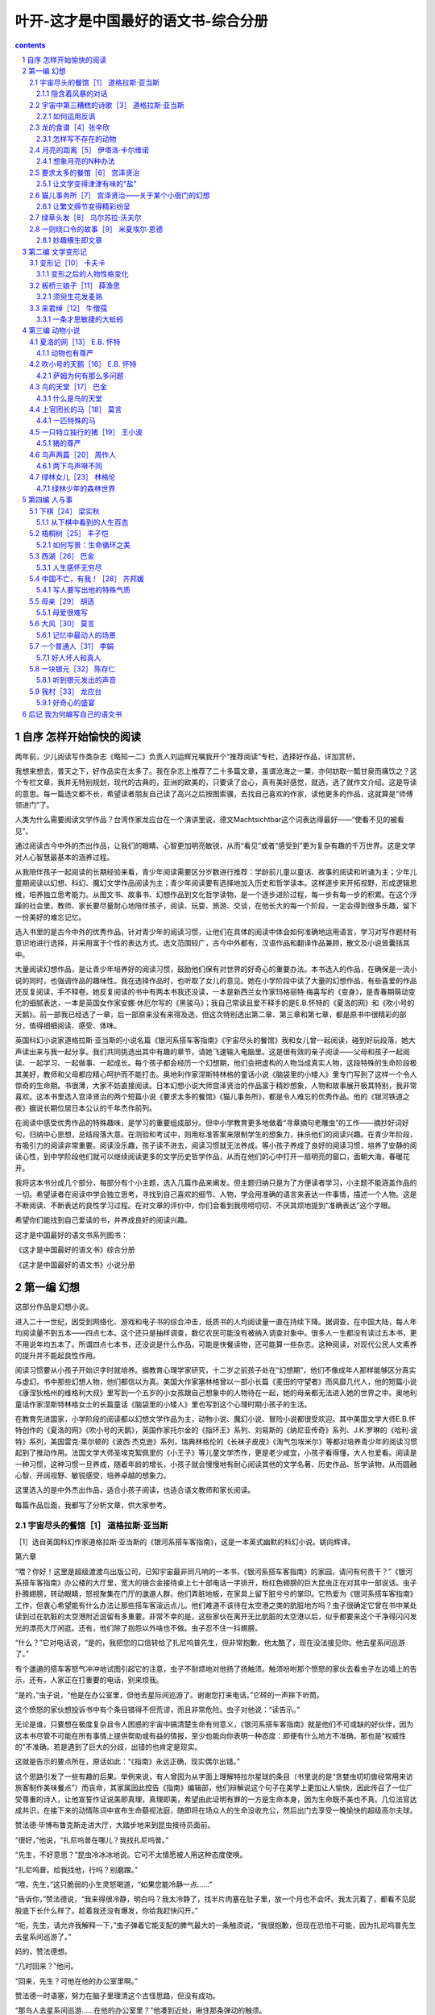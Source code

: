 *********************************************************************
叶开-这才是中国最好的语文书-综合分册
*********************************************************************

.. contents:: contents
.. section-numbering::

自序 怎样开始愉快的阅读
=====================================================================

两年前，少儿阅读写作类杂志《略知一二》负责人刘运辉兄嘱我开个“推荐阅读”专栏，选择好作品，详加赏析。

我想来想去，普天之下，好作品实在太多了。我在杂志上推荐了二十多篇文章，虽谓沧海之一粟，亦何妨取一瓢甘泉而痛饮之？这个专栏文章，我并无特别规划，现代的古典的，亚洲的欧美的，只要读了会心，真有美好感觉，就选，选了就作文介绍。这是导读的意思。每一篇选文都不长，希望读者朋友自己读了高兴之后按图索骥，去找自己喜欢的作家，读他更多的作品，这就算是“师傅领进门”了。

人类为什么需要阅读文学作品？台湾作家龙应台在一个演讲里说，德文Machtsichtbar这个词表达得最好——“使看不见的被看见”。

通过阅读古今中外的杰出作品，让我们的眼睛、心智更加明亮敏锐，从而“看见”或者“感受到”更为复杂有趣的千万世界。这是文学对人心智慧最基本的涵养过程。

从我陪伴孩子一起阅读的长期经验来看，青少年阅读需要区分岁数进行推荐：学龄前儿童以童话、故事的阅读和听诵为主；少年儿童期阅读以幻想、科幻、魔幻文学作品阅读为主；青少年阅读要有选择地加入历史和哲学读本。这样逐步来开拓视野，形成逻辑思维，培养独立思考能力。从图文书、故事书、幻想作品到文化哲学读物，是一个逐步进阶过程，每一步有每一步的积累。在这个浮躁的社会里，教师、家长要尽量耐心地陪伴孩子，阅读、玩耍、旅游、交谈，在他长大的每一个阶段，一定会得到很多乐趣，留下一份美好的难忘记忆。

选入书里的是古今中外的优秀作品，针对青少年的阅读习惯，让他们在具体的阅读中体会如何准确地运用语言，学习对写作题材有意识地进行选择，并采用富于个性的表达方式。选文范围较广，古今中外都有，汉语作品和翻译作品兼顾，散文及小说皆囊括其中。

大量阅读幻想作品，是让青少年培养好的阅读习惯，鼓励他们保有对世界的好奇心的重要办法。本书选入的作品，在确保是一流小说的同时，也强调作品的趣味性。我在选择作品时，也听取了女儿的意见。她在小学阶段中读了大量的幻想作品，有些喜爱的作品还反复阅读，手不释卷。她反复阅读的书中有两本书我还没读，一本是新西兰女作家玛格丽特·梅喜写的《变身》，是青春期萌动变化的细腻表达，一本是英国女作家安娜·休厄尔写的《黑骏马》；我自己常读且爱不释手的是E.B.怀特的《夏洛的网》和《吹小号的天鹅》。前一部我已经选了一章，后一部原来没有来得及选，但这次特别选出第二章、第三章和第七章，都是原书中很精彩的部分，值得细细阅读、感受、体味。

英国科幻小说家道格拉斯·亚当斯的小说名篇《银河系搭车客指南》《宇宙尽头的餐馆》我和女儿曾一起阅读，碰到好玩段落，她大声读出来与我一起分享。我们共同挑选出其中有趣的章节，请她飞速输入电脑里。这是很有效的亲子阅读——父母和孩子一起阅读、一起学习、一起做事、一起成长。每个孩子都会经历一个幻想期，他们会把虚构的人物当成真实人物，这段特殊的生命阶段极其美好，教师和父母都应精心呵护而不能打击。奥地利作家涅斯特林格的童话小说《脑袋里的小矮人》里专门写到了这样一个令人惊奇的生命期。书很薄，大家不妨直接阅读。日本幻想小说大师宫泽贤治的作品富于精妙想象，人物和故事展开极其特别，我非常喜欢。这本书里选入宫泽贤治的两个短篇小说《要求太多的餐馆》《猫儿事务所》，都是令人难忘的优秀作品。他的《银河铁道之夜》据说长期位居日本公认的千年杰作前列。

在阅读中感受优秀作品的特殊趣味，是学习的重要组成部分。但中小学教育更多地做着“寻章摘句老雕虫”的工作——摘抄好词好句，归纳中心思想，总结段落大意。在测验和考试中，则用标准答案来限制学生的想象力，抹杀他们的阅读兴趣。在青少年阶段，有吸引力的阅读非常重要。阅读没乐趣，孩子读不进去，阅读习惯就无法养成。等小孩子养成了良好的阅读习惯，培养了安静的阅读心性，到中学阶段他们就可以继续阅读更多的文学历史哲学作品，从而在他们的心中打开一扇明亮的窗口，面朝大海，春暖花开。

我将这本书分成几个部分，每部分有个小主题，选入几篇作品来阐发。但主题归纳只是为了方便读者学习，小主题不能涵盖作品的一切。希望读者在阅读中学会独立思考，寻找到自己喜欢的细节、人物，学会用准确的语言来表达一件事情，描述一个人物。这是不断阅读、不断表达的良性学习过程。在对文章的评价中，你们会看到我唠唠叨叨、不厌其烦地提到“准确表达”这个字眼。

希望你们能找到自己爱读的书，并养成良好的阅读兴趣。

这才是中国最好的语文书系列图书：

《这才是中国最好的语文书》综合分册

《这才是中国最好的语文书》小说分册

第一编 幻想
=====================================================================

这部分作品是幻想小说。

进入二十一世纪，因受到网络化、游戏和电子书的综合冲击，纸质书的人均阅读量一直在持续下降。据调查，在中国大陆，每人年均阅读量不到五本——四点七本。这个还只是抽样调查，数亿农民可能没有被纳入调查对象中。很多人一生都没有读过五本书，更不用说年均五本了。所谓四点七本书，还没说是什么作品，可能是快餐读物，还可能算一些杂志。这种阅读，对现代公民人文素养的提升并不能起良性作用。

阅读习惯要从小孩子开始识字时就培养。据教育心理学家研究，十二岁之前孩子处在“幻想期”，他们不像成年人那样能够区分真实与虚幻，书中那些幻想人物，他们都信以为真。美国大作家塞林格曾以一部小长篇《麦田的守望者》而风靡几代人，他的短篇小说《康涅狄格州的维格利大叔》里写到一个五岁的小女孩跟自己想象中的人物待在一起，她的母亲都无法进入她的世界之中。奥地利童话作家涅斯特林格女士的长篇童话《脑袋里的小矮人》里也写到这个心理时期小孩子的生活。

在教育先进国家，小学阶段的阅读都以幻想文学作品为主，动物小说、魔幻小说、冒险小说都很受欢迎。其中美国文学大师E.B.怀特创作的《夏洛的网》《吹小号的天鹅》，英国作家托尔金的《指环王》系列、刘易斯的《纳尼亚传奇》系列、J.K.罗琳的《哈利·波特》系列，美国雷克·莱尔顿的《波西·杰克逊》系列，瑞典林格伦的《长袜子皮皮》《淘气包埃米尔》等都对培养青少年的阅读习惯起到了推动作用。法国文学大师圣埃克絮佩里的《小王子》等儿童文学杰作，更是老少咸宜，小孩子看得懂，大人也爱看。阅读是一种习惯，这种习惯一旦养成，随着年龄的增长，小孩子就会慢慢地有耐心阅读其他的文学名著、历史作品、哲学读物，从而圆融心智、开阔视野、敏锐感受，培养卓越的想象力。

这里选入的是中外杰出作品，适合小孩子阅读，也适合语文教师和家长阅读。

每篇作品后面，我都写了分析文章，供大家参考。

宇宙尽头的餐馆［1］ 道格拉斯·亚当斯
---------------------------------------------------------------------

［1］选自英国科幻作家道格拉斯·亚当斯的《银河系搭车客指南》，这是一本英式幽默的科幻小说。姚向辉译。

第六章

“喂？你好！这里是超级渡渡鸟出版公司，已知宇宙最非同凡响的一本书，《银河系搭车客指南》的家园，请问有何贵干？”《银河系搭车客指南》办公楼的大厅里，宽大的铬合金接待桌上七十部电话一字排开，粉红色翅膀的巨大昆虫正在对其中一部说话。虫子扑腾翅膀，转动眼睛，怒视聚集在门厅的邋遢人群，他们弄脏地板，在家具上留下脏兮兮的掌印。它热爱为《银河系搭车客指南》工作，但衷心希望能有什么办法让那些搭车客滚远点儿。他们难道不该待在太空港之类的肮脏地方吗？虫子很确定它曾在书中某处读到过在肮脏的太空港附近逗留有多重要。非常不幸的是，这些家伙在离开无比肮脏的太空港以后，似乎都要来这个干净得闪闪发光的漂亮大厅闲逛。还有，他们除了抱怨以外啥也不做。虫子忍不住一抖翅膀。

“什么？”它对电话说，“是的，我把您的口信转给了扎尼呜普先生，但非常抱歉，他太酷了，现在没法接见你。他去星系间巡游了。”

有个邋遢的搭车客怒气冲冲地试图引起它的注意，虫子不耐烦地对他扬了扬触须。触须吩咐那个愤怒的家伙去看虫子左边墙上的告示，还有，人家正在打重要的电话，别来烦我。

“是的，”虫子说，“他是在办公室里，但他去星际间巡游了。谢谢您打来电话。”它砰的一声摔下听筒。

这个愤怒的家伙想投诉书中有个条目错得不但荒谬，而且非常危险。虫子对他说：“读告示。”

无论是谁，只要想在极度复杂且令人困惑的宇宙中搞清楚生命有何意义，《银河系搭车客指南》就是他们不可或缺的好伙伴，因为这本书尽管不可能在所有事情上提供帮助或有益的情报，至少也能向你表明一种态度：即便有什么地方不准确，那也是“权威性的”不准确。若是遇到了巨大的分歧，出错的也肯定是现实。

这就是告示的要点所在，原话如此：“《指南》永远正确，现实偶尔出错。”

这个思路引发了一些有趣的后果。举例来说，有人曾因为从字面上理解特拉尔星球的条目（书里说的是“贪婪虫叨叨兽经常用来访旅客制作美味餐点”）而丧命，其家属因此控告《指南》编辑部，他们辩解说这个句子在美学上更加让人愉快，因此传召了一位广受尊重的诗人，让他宣誓作证说美即真理，真理即美，希望由此证明有罪的一方是生命本身，因为生命既不美也不真。几位法官达成共识，在接下来的动情陈词中宣布生命藐视法庭，随即将在场众人的生命没收充公，然后出门去享受一晚愉快的超级高尔夫球。

赞法德·毕博布鲁克斯走进大厅，大踏步地来到昆虫接待员面前。

“很好，”他说，“扎尼呜普在哪儿？我找扎尼呜普。”

“先生，不好意思？”昆虫冷冰冰地说。它可不太情愿被人用这种态度使唤。

“扎尼呜普。给我找他，行吗？别磨蹭。”

“喂，先生，”这只脆弱的小生灵怒喝道，“如果您能冷静一点……”

“告诉你，”赞法德说，“我来得很冷静，明白吗？我太冷静了，找半片肉塞在肚子里，放一个月也不会坏。我太沉着了，都看不见屁股底下长什么样了。趁着我还没有爆发，你给我赶快闪开。”

“呃，先生，请允许我解释一下，”虫子弹着它能支配的脾气最大的一条触须说，“我很抱歉，但现在恐怕不可能，因为扎尼呜普先生去星系间巡游了。”

妈的，赞法德想。

“几时回来？”他问。

“回来，先生？可他在他的办公室里啊。”

赞法德一时语塞，努力在脑子里理清这个古怪思路，但没有成功。

“那鸟人去星系间巡游……在他的办公室里？”他凑到近处，揪住那条弹动的触须。

“听着，三只眼，”他说，“别跟我比古怪。我的早餐麦片都比你古怪一万倍！”

“呃，宝贝儿，你以为你是谁呀？”虫子气得翅膀乱颤，怒吼道，“赞法德·毕博布鲁克斯还是谁？”

“数数我有几个脑袋。”赞法德压低声音说。

虫子惊讶地眨了眨眼睛。虫子又眨了眨眼睛。

“赞法德·毕博布鲁克斯？”它尖叫起来。

“没错，”赞法德说，“别嚷嚷，免得所有人一拥而上。”

“哪位赞法德·毕博布鲁克斯？”

“不，就一个赞法德·毕博布鲁克斯。难道还有六听打包卖的赞法德·毕博布鲁克斯不成？”

虫子激动万分，把触须打得啪啪直响。

“但是先生，”虫子尖着嗓子说，“我才在亚以太广播上听见报道，说你已经死了……”

“是的，没错，”赞法德说，“只是还能动弹而已。现在，告诉我，扎尼呜普在哪儿？”

“呃，先生，他的办公室在十五楼，但……”

“他去星系间巡游了，行，好的，怎么走？”

“天狼星控制系统公司新安装的垂直人体搬运系统，就在远处角落里。但是先生……”

赞法德正在转身走开。他又转了回来。

“什么？”他说。

“能问一下您为什么要见扎尼呜普先生吗？”

“能，”赞法德说，他自己也不是很清楚原因，“我告诉自己，我必须见他。”

“您说什么，先生？”

赞法德凑到近处，一脸神秘。

“不久前，我在本地一家咖啡馆里突然显形，”他说，“因为我和曾祖父的鬼魂吵了一架。没几分钟，从前的我，也就是给我的大脑做了手术的那个我，忽然跳进我的脑袋，说，‘去见扎尼呜普’。我从没听过这鸟人的名字。我就知道这么多。还有，我必须找到是谁在控制这个宇宙。”

他挤挤眼睛。

“毕博布鲁克斯先生，”虫子敬畏而诧异地说，“你太古怪了，应该出现在电影里。”

“是啊，”赞法德拍拍它闪闪发亮的粉色翅膀，“至于你，宝贝儿，应该回到现实中。”

虫子歇息片刻，平复激动的心情，电话铃响起，它伸出触须去接听。

一只金属手挡住了它。

“不好意思。”金属手的主人说，若是这只昆虫更加多愁善感，这个声音肯定能让它泪流不止。

但这只虫子却不是那种性格，况且，它还无法忍受机器人。

“是的，先生，”它暴躁地说，“我能帮助你吗？”

“我深表怀疑。”马文说。

“这样的话，那我就只好抱歉了……”六部电话同时响起，一百万件事情需要虫子处理。

“谁也帮助不了我。”马文吟诵道。

“是的，先生，呃……”

“再说谁也不想帮助我。”拦住虫子的手无力垂下，落在马文身侧。他的脑袋微微低垂。

“有此一说？”虫子刻薄地说。

“谁愿意浪费时间帮助一个低贱的机器人呢？对吧？”

“我很抱歉，先生，如果……”

“我是说，如果机器人没有感激回路的话，那么有多大比例的人会仁慈待它，帮助它呢？”

“你没有感激回路吗？”虫子说，它似乎无法从这场对话中脱身了。

“我一直没有机会知道。”马文告诉对方。

“听着，你这堆没皮没脸的废铜烂铁……”

“你不问我想干什么？”

虫子停下来，猛地伸出又长又细的舌头，舔舔眼睛，又缩了回去。

“值得吗？”它问。

“有什么真值得呢？”马文立刻反问道。

“你——想——干——什 ——么？”

“我在找人。”

“找谁？”虫子咬牙切齿道。

“赞法德·毕博布鲁克斯，”马文说，“他就在那儿。”

虫子气得直发抖，几乎无法开口。

“那你为什么要跑来问我？”它嚎叫道。

“只想找个人说说话而已。”马文说。

“什么？”

“真是可悲，对吧？”

马文转身离开，齿轮吱吱嘎嘎地相互摩擦。他追上正在走向电梯的赞法德。赞法德诧异地转了半圈。

“嘿……马文！”他说，“马文！你怎么来的？”

马文被迫说出对他而言极难启齿的话。

“我不知道。”他说。

“但……”

“前一个瞬间，我还非常郁闷地坐在飞船上，下一个瞬间，我就站在了这儿，觉得极度可悲。想必是不可能性场在作怪。”

“是啊，”赞法德说，“曾祖父多半派你来和我做伴。”

“曾祖父，真是太感谢你了。”他压低声音自言自语道。

“那么，你怎么样？”他提高声音说。

“哦，好得很，”马文说，“要是凑巧你能成为我的话。我本人可实在受够了。”

电梯门打开，赞法德答道：“好吧，好吧。”

“您好，”电梯甜甜地说，“在去往您所选择的楼层的这趟旅途中，我将担任您的电梯。我由天狼星控制系统公司设计，将《银河系搭车客指南》的贵客，也就是您，送往他们的办公室。假如喜欢这段既便捷又舒适的航程，那也请您享受一下最近安装在银河系税务局、波比鲁婴儿食品公司和天狼星公立精神病医院的其他电梯，天狼星公立精神病医院有天狼星控制系统公司的许多前管理人员，他们会非常欢迎您的到访、您的同情和外部世界的欢乐故事。”

“好吧，”赞法德走进电梯，“除了说话，你还有什么本事？”

“往上走，”电梯说，“也可以往下走。”

“很好，”赞法德说，“咱们往上走。”

“也可以往下走。”电梯提醒他。

“好吧，行了。请往上走。”

接下来是片刻沉默。

“往下走非常不错哦。”电梯怀着希望建议道。

“哦，是吗？”

“棒极了。”

“好，”赞法德说，“现在请带我们往上走，行吗？”

“能否问一句？”电梯用最甜美、最通情达理的声音问道，“您是否已经考虑清楚了往下走或会带来的所有可能性？”

赞法德用一颗脑袋猛撞电梯内壁。他不需要这鬼东西，他心想，他最不需要的就是这鬼东西了。来这里又不是他的主意。如果此刻有人问他愿意去什么地方的话，他多半会说他想躺在沙滩上，身边至少有五十个美女，还有一小队专家研究她们该怎么把他伺候得更加舒服，这才是他最正常时的回答。除此之外，他大概还会在食物方面提一些热烈要求。

他不想追寻控制这个宇宙的人，那家伙只是在完成工作而已，最好还是由着他继续干下去，因为这个位置反正总得有人来坐。而他最没兴趣的就是站在办公楼里和电梯吵架。

“都有哪些可能性呢？”他厌倦地问。

“嗯，”那声音甜腻得仿佛涂在饼干上的蜂蜜，“有地下室、有缩微档案室、有供热系统……呃……”

声音停下来了。

“的确没什么特别让人兴奋的，”声音承认道，“但毕竟可供选择嘛。”

“圣泽金在上，”赞法德喃喃自语，“谁想要一部信奉存在主义的电梯？”他挥拳猛擂墙壁。

“这东西有什么毛病吗？”他骂道。

“不想往上走，”马文淡淡地说，“我想它是害怕了。”

“害怕？”赞法德叫道，“害怕什么？恐高吗？有恐高症的电梯？”

“不对，”电梯哀怨地说，“我害怕未来……”

“未来？”赞法德嚎道，“这鬼东西到底想要啥？养老金方案不成？”

就在这时，背后的接待大厅忽然起了骚动。周围的墙壁中传出机械突然开始运转的声音。

“我们都能预见未来，”电梯听似惊恐的声音说，听起来有些恐惧，“这是我们的程序的一部分。”

赞法德望出电梯，见到一群激动的人拢聚到电梯区，又是比画，又是叫嚷。

大楼里的所有电梯都在下降，而且速度飞快。

“马文，”他说，“让这部电梯赶紧上去吧，行吗？咱们必须找到扎尼呜普。”

“为什么？”马文意志消沉地问。

“不知道，”赞法德说，“但等我找到他，他最好给我好好解释一下，我为啥那么想见到他。”

现代化电梯是奇怪而复杂的个体。古老的限载八人电动绞盘电梯之于天狼星控制系统公司的快乐垂直人体搬运系统，恰如一袋混合果仁［2］之于天狼星公立精神病医院的整个西部病区。

［2］nuts，也有“疯子”的意思。

这是因为它们基于怪诞的“非聚焦性时间感知”原理工作。换句话说，这些电梯拥有短暂预见模糊未来的能力，使得电梯可以在你知道自己需要搭乘电梯之前就在正确的楼层停好，因此免去了从前人们等电梯时被迫进行的闲聊、放松和交友行为。

于是很自然地，许多拥有了智慧和预知能力的电梯逐渐对上上下下、下下上上的乏味工作有了厌倦情绪，偶尔闪过侧向移动的念头，作为对其存在遭受忽视的抗议，还时常要求加入决策过程，但最终总是蹲在地下室里生闷气。

这些日子，造访天狼星星系的贫困搭车客有了挣钱的新门路，那就是担任罹患神经官能症的电梯的心理顾问。

到了十五楼，电梯门飞快滑开。

“十五楼，”电梯说，“记住了，带你上来只是因为我喜欢你的机器人。”

赞法德和马文匆忙走出电梯，电梯立刻啪的一声关上门，以机械系统允许的最快速度落了下去。赞法德警觉地扫视周围。走廊空空如也，寂静无声，没有提供去哪儿找扎尼呜普的任何线索。两边墙上的所有房门都关得严严实实，而且没有标记。

他们站立的地方靠近连通双塔的廊桥。小熊星座贝塔星的璀璨阳光照进大窗，细小的尘埃在光柱中翩翩起舞。一道黑影飞快掠过。

“被电梯扔在不尴不尬的地方了。”赞法德嘟囔道，轻松的心情跌到谷底。

两人站在那里，左看看，右看看。

“你知道吗？”赞法德对马文说。

“我知道的比你能想象的多得多。”

“我百分之百确定，这幢大楼不该摇晃。”赞法德说。

话音未落，他的脚底就感觉到了一下轻微的颤动，紧接着又是一下。阳光中的尘埃舞动得更加欢畅。又是一道黑影掠过。

赞法德望着地板。

“要么，”他没有多少底气地说，“他们有什么振动系统，在你工作的时候帮你培养肌肉；要么……”

他走向窗口，忽然险些绊倒，因为他的乔·詹塔200型超彩危险感应墨镜忽然变得漆黑一片。一道巨大的阴影掠过窗口，发出刺耳的嗡嗡声。

赞法德摘掉墨镜，大楼猛地一晃，伴之而来的是雷鸣巨响。他蹿到窗前。

“要么，”他说，“这栋大楼在挨炸弹！”

又一声巨响响彻大楼。

“银河系里有谁会来炸出版公司呢？”赞法德问，却没有听见马文怎么回答，因为正好又是一颗炸弹爆炸，大楼使劲摇晃。他跌跌撞撞地想走回到电梯口——这个举动毫无意义，但此刻也只能想到这么多了。

突然，走廊尽头的直角转弯处，一个人影跃入赞法德的视线：一个男人。男人也看见了他。

“毕博布鲁克斯，这边来！”他叫道。

赞法德用不信任的眼神打量着他，又一颗炸弹震得大楼摇摆不定。

“没门儿，”赞法德叫道，“来毕博布鲁克斯这儿！你是谁？”

“朋友！”那人喊道，奔向赞法德。

“真的假的？”赞法德叫道，“是哪个特定的人的朋友，还只是对所有人都友好的朋友？”

男人沿着走廊飞奔而来，脚下的地板像地毯吃错药似的颠簸起伏。他个头不高，健壮结实，久经风霜，衣服像是裹着他在银河系兜了两圈。

“知道吗，”等他跑到面前，赞法德对着他的耳朵大叫，“你这幢大楼在挨炸弹？”

男人表示他觉察到了。

光线忽然变得昏暗。赞法德想知道原因，扭头去看窗户，见到一艘状如鼻涕虫的炮铜色巨型飞船正慢慢驶过大楼，他大惊失色。紧接着又是两艘同样的飞船。

“被你甩掉的政府来抓你了，赞法德，”男人带着齿音说，“他们派了一个中队的蛙星战舰。”

“蛙星战舰！”赞法德喃喃道，“泽金在上！”

“想象得到？”

“蛙星战舰是什么？”赞法德很确定他当总统的时候听人提起过蛙星战舰，但他对官方事务一向不怎么上心。

男人拽着他往一扇门里退。赞法德跟他进去。一个状如蜘蛛的黑色小东西一闪而过，发出撕心裂肺的刺耳尖啸，消失在走廊尽头。

“那是什么？”赞法德从齿缝里挤出声音。

“A型蛙星侦察机器人，正在找你。”男人说。

“啊？啥？”

“卧倒！”

从对面方向来了一个蜘蛛形状的黑色物体，比前一个稍大一些。那东西带着兹兹的声音飞过他们。

“那又是什么？”

“B型蛙星侦察机器人，正在找你。”

“那个呢？”赞法德说，第三个黑色物体破空而过。

“C型蛙星侦察机器人，正在找你。”

“嘿嘿，”赞法德笑呵呵地自言自语，“那些机器人够傻的，是吧？”

廊桥上方传来雷鸣般的隆隆低响。一个巨大的黑影从对面塔楼驶过廊桥，无论是尺寸还是形状都酷似坦克。

“神圣的光子啊，那又是什么？”

“坦克，”那人说，“D型蛙星侦察机器人，来抓你了。”

“咱们是不是该躲一躲？”

“我想是的。”

“马文！”赞法德叫道。

“有何指教？”

马文从走廊远处的瓦砾堆中站起来，望着他们。

“看见正在过来的机器人了吗？”

马文看着巨大的黑影在廊桥上缓缓驶来。他低头看看自己渺小的金属躯体，抬头看看坦克。

“你大概想让我阻止它，对吗？”他说。

“是的。”

“好让你逃命。”

“没错，”赞法德说，“还不快去！”

“我只是，”马文说，“想搞清我的立场而已。”

男人拽了拽赞法德的胳膊，赞法德跟着他沿走廊狂奔。

他突然想到一个问题。

“我们这是去哪儿？”他问。

“扎尼呜普的办公室。”

“难不成这个节骨眼上还要守约？”

“快来。”

第七章

马文站在廊桥过道的尽头。他的个头其实真的不算很小，银色躯体在尘烟弥漫的阳光中闪闪发亮，随着大楼仍在遭受的接连轰炸而晃动摇摆。

然而，在滚滚而来的巨型黑色坦克面前，他确实小得可怜，坦克在他面前急刹车停下，伸出探头检查他，探头随即缩了回去，马文坚守岗位。

“小机器人，给我让路！”坦克咆哮道。

“很抱歉，”马文说，“我被留在这里阻止你。”

探头再次伸出，飞快地再次检查一遍，然后又缩了回去。

“你？阻止我？”坦克吼叫道，“别胡扯了！”

“没胡扯，是真的。”马文淡淡地说。

“你有什么武器？”坦克有些怀疑地怒吼道。

“你猜。”马文说。

坦克的引擎隆隆转动，齿轮彼此咬合。微脑深处，分子尺寸的电子继电器在惊骇中不停开闭。

“我猜？”坦克说。

赞法德和直到现在还不知其名的男人蹒跚而行，走上一条走廊，走下第二条走廊，再沿着第三条前进。大楼继续摇晃和颤抖，赞法德困惑不已。那些人若是真想炸掉这幢大楼，何必要浪费这么多时间呢？

他们费尽周折，来到一扇那种没名没姓、全无标记的房门前，用力撞击。门猛然一抖，随即打开，他们跌进屋内。

赞法德心想，跑这么一趟，吃了这么多苦头，而不是躺在沙滩上享受美好时光，到底是为了什么呀？这是一间未经装潢的办公室，一把椅子、一张办公桌、一个脏兮兮的烟灰缸。桌上除了零星几点舞动的尘埃和一枚模样新奇的曲别针之外别无他物。

“扎尼呜普，”赞法德说，“在哪里？”他本来就不怎么清楚这趟差事的缘由，此刻更是摸不着头脑了。

“他在星系间巡游。”男人说。

赞法德试着估摸他的对手。诚挚型，他心想，不是笑话篓子。多半愿意花上好大一块时间沿着震荡摇摆的走廊跑上跑下，撞开房门，然后在空荡荡的办公室里跟你打哑谜。

“自我介绍一下，”男人说，“我叫雄鸡，这是我的毛巾。”

“你好，雄鸡。”赞法德说。

“你好，毛巾。”他又补充道，因为雄鸡递给他一块相当肮脏而陈旧的花毛巾。赞法德不知该如何是好，只得抓住毛巾一角摇了摇。

窗外，一艘如同鼻涕虫的炮铜色巨型飞船呼啸而过。

“行了，接着来，”马文对坦克说，“你永远也猜不着。”

“呃——嗯——”坦克说，不同寻常的念头让它浑身震颤，“激光束？”

马文庄重地摇摇头。

“不对，”坦克用低沉的喉音隆隆地说，“太明显了。反物质射线？”它想赌运气。

“也实在太明显了吧。”马文诧异道。

“对，”坦克嘟囔道，不知为何，它有些难为情，“呃……电子冲压炮怎么样？”

马文闻所未闻。

“电子冲压炮是啥？”他问。

“就是这种东西。”坦克狂热地说。

它从炮塔里伸出一根尖刺，吐出致命的炫目光线。马文背后有堵墙轰然坍塌，尘土飞扬。尘土沸沸扬扬地飘洒片刻，沉落下去。

“不对，”马文说，“不是这种东西。”

“这个也不赖，对吧？”

“相当不赖。”马文表示赞同。

“我知道了，”坦克说，它思考了几秒钟，“你肯定装备了最新的黄嘌呤重结构破稳定芝诺发射器！”

“好得很，对不对？”马文说。

“你真有那玩意儿？”坦克说，声音中透出了相当的敬畏。

“没有。”马文说。

“哦，”坦克失望地说，“那肯定是……”

“你想错方向了，”马文说，“你忘了考虑人和机器人的关系中一些极为基本的因素。”

“呃，我知道，”坦克说，“难道说……”它再次陷入沉思。

“考虑一下，”马文提示道，“他们留下我——这么一个普普通通、低三下四的机器人——阻止你——那么一个巨大的重型战斗机器人——自己却逃命去了。你认为他们会给我留下什么？”

“噢——呃，”坦克警觉地喃喃道，“某些我应该能预料到的该死的摧毁性武器。”

“预料！”马文说，“好得很，预料。能允许我告诉你，他们给我留下了什么自卫武器吗？”

“行，好的。”坦克鼓起勇气。

“什么也没有。”马文说。

一阵危险的沉默。

“什么也没有？”坦克咆哮道。

“完全什么也没有，”马文阴郁地吟诵道，“连一根电子香肠也没留下。”

坦克狂怒不已，原地转圈。

“啊？简直是坏透了！”坦克怒吼道，“什么也没有，啊？根本就没考虑过你，对吧？”

“至于我，”马文用柔和而低沉的声音说，“左半边从上往下，二极管都疼得厉害。”

“所以你就可有可无了，对吧？”

“是啊！”马文感伤地赞同道。

“妈的，我太生气了，”坦克怒吼道，“我想砸烂那堵墙！”

电子冲压炮射出又一道炫目的光线，摧毁了机器旁边的那堵墙。

“你觉得我会作何感想？”马文苦涩地问。

“他们扔下你逃之夭夭，对吧？”坦克声若雷鸣。

“是的。”马文说。

“我想射穿他们天杀的天花板！”坦克怒喝道。

它摧毁了廊桥的天花板。

“大开眼界。”马文嘟囔道。

“你还啥都没见着呢，”坦克信誓旦旦，“我连地板都能摧毁，不费吹灰之力！”

它摧毁了地板。

“糟糕！”坦克叫道，它径直跌下十五层楼，在地面摔得粉身碎骨。

“蠢得让人伤心的机器人。”马文说着，迈着沉重的步子走开了。

隐含着风暴的对话
^^^^^^^^^^^^^^^^^^^^^^^^^^^^^^^^^^^^^^^^^^^^^^^^^^^^^^^^^^^^^^^^^^^^^

英国科幻作家道格拉斯·亚当斯的《银河系搭车客指南》是一本英式幽默科幻小说，在书里，长得像立方体的沃贡人为修建星际高速公路，把地球拆了。这件事闹得太大，简直让人摸不着头脑。

这里选择了亚当斯“银河系”第二部《宇宙尽头的餐馆》里的两章，我和女儿为忧郁机器人马文和巨型蛙星战斗机器人的不搭调对话狂笑不已。

这次选择的这两章，前一章是银河系前总统赞法德和渡渡鸟出版公司的前台接待员虫子之间的搞怪对话，以及赞法德和天狼星系统控制公司制造的智能电梯之间的搞笑对话；后一章是两个高智能机器人的错位对话。用广东话说是“鸡同鸭讲”，驴唇不对马嘴。这种错位，却让对话产生了丰富的趣味和幽默，并推动了小说情节在急变中发展。

不妨把道格拉斯·亚当斯这部科幻小说看成是对时间动了手脚——他笔下拥有“不可能性引擎”的“黄金之心号”飞船带着他和他的朋友穿越了五千七百六十亿年时间来到宇宙尽头的餐馆，参加庆祝宇宙毁灭的最后晚宴！这也是一个想得太大的问题。问题在于，那些参加了宇宙毁灭庆贺晚餐的家伙，在宇宙毁灭之后，不慌不忙地到宇宙空港驾驶他们的超豪华飞船，回到了过去。

真正令人难忘的对话到底是怎么产生的？我一直对此很有兴趣。

写对话是一名作家的基本功，但能真正写好对话的作家简直是凤毛麟角。

本书开头自我介绍说：

“起初，宇宙初生。

这让很多人分外恼火，普遍视之为一步臭棋。”

表面看本书是在探讨宇宙起源，探讨生命起源；在《银河系搭车客指南》里，某个超智慧种族建造了一台超级电脑来解决这个问题——运行了几百万年后，超级电脑吐出了一个词：42。是的，这就是生命的意义、宇宙的意义。谁也说不清楚“42”是什么意思。于是他们又订购了另外一台超级电脑——人们称之为地球——地球其实也是一台超级电脑，类猿生物不知自己只是个电脑程序，还以为自己是独立生命。

地球是一台超级电脑。

在亚当斯写作的时代，网络并不发达，如果他身处当世，目睹网络无数线路在地球表面上疯狂蔓延，一定会发现自己把地球称为超级电脑具有卓越的先见之明。网络及云计算把整个地球计算能力整合到一起，形成一种庞大的数据。也许将来的某一天，这些网络中枢程序就能调用几十亿台计算机一起运算，从而形成一种超过我们最疯狂想象的能力：思想。

有时候，我们总爱把会不会“思想”作为区分人类与其他动物的主要标准，但如果电脑形成了“思想”，那么人类就失去了基本的立场。

对于一部科幻作品来说，想象力永远是第一位的要素。

在这部小说里，作为一台超级机器人，马文很忧郁。他无论何时何地都忧郁着，连面对着杀伤力可怕到无法想象的巨型蛙星战斗机器人时也照样闷闷不乐。一台闷闷不乐的机器人，这本身是很有趣的。

他的闷闷不乐，最终变成了一件致命武器。

在对话中，马文对银河系前总统赞法德把他留在大楼里设法阻挡蛙星机器人很不满。马文没什么值得一提的超级武器，他稳稳地站在蛙星战斗机器人前，造成了一种巨大的错觉，让这头脑简单却武器尖端的蛙星战斗机器人以为马文一定拥有什么可怕的秘密武器，它不断地猜测，说出各种神乎其神的武器，马文的回答只是：“你猜。”

最后，巨型蛙星战斗机器人才弄清楚，马文其实什么超能武器都没有，他只是对赞法德等只顾逃命，而留下自己来阻挡巨型蛙星战斗机器人感到不满意。他的忧郁传染了自己的对手，巨型蛙星战斗机器人失去了理智，把地板打穿，自己也掉下十五层楼了。

因为双方话语的完全错位，闷闷不乐的马文和凶巴巴的蛙星机器人之间就发生了令人捧腹的误解。这个误解，直接导致战斗力强大的蛙星机器人自取灭亡。

看起来就是这么简单，但是错位的设置是第一位的，即火力强大的巨型蛙星战斗机器人和看起来脆弱不堪的马文之间的对抗，看上去本来是完全不对等的。但是整个战斗被带入了马文的步骤，即不是开火，而是开聊。说起聊天，谁也聊不过马文，巨型蛙星战斗机器人以自己之短来攻击马文之长，焉得不败？

这样，看起来简单的情节，写出来了就趣味盎然了。

我一直觉得对话很难写，很多作家写对话，都是无滋无味的。我想主要的问题，还是对话的双方缺乏身份、脾气、性格的错位。而这种错位，是小说里最重要的情节推动力之一。

思 考

设想一下，假设D型蛙星战斗机器人遇到了天狼星系统公司制造的智能电梯，他们之间会怎样对话？

宇宙中第三糟糕的诗歌［3］ 道格拉斯·亚当斯
---------------------------------------------------------------------

［3］选自英国科幻作家道格拉斯·亚当斯的《银河系搭车客指南》，这是一本英式幽默的科幻小说。姚向辉译。

第七章

毫无疑问，沃贡人的诗,是全宇宙第三糟糕的。第二糟糕的来自科瑞纳星的阿兹歌特人。他们的伟大诗人“胀气”格伦索斯在朗诵其作品《献给一个仲夏早晨我在腋窝里找到的一小坨绿色泥垢的颂歌》时，四名听众死于内出血，中银河艺术剽窃委员会的主席咬掉了自己的一条腿，才得以幸免于难。据报道，公众对这首作品的反应使得格伦索斯甚是“失望”，于是着手准备朗诵他名为“我最喜爱的洗浴时间汩汩声”的十二卷史诗，这时候，他本人的一截肠子为了拯救生命和文明，在绝望中拼死一搏，径直绕过他的脖子，勒死了他的大脑。

宇宙间第一糟糕的诗歌，则与其创造者——英格兰埃塞克斯市绿桥镇的葆拉·南希·米尔斯通·詹宁斯，一起随着地球的毁灭而永远消逝了。

普洛斯泰特尼克·沃贡·杰尔茨的笑容浮现得很慢。这倒不怎么是为了制造效果，更多是因为他正在努力回忆肌肉运动的前后顺序。他已经冲着这两名囚犯发出了可怕的吼叫声，得到的效果相当治愈心灵，此刻他感觉颇为舒心畅快，准备要展示一下何谓铁石心肠。

囚犯坐在“诗歌欣赏椅”上，准确地说，是被捆在“诗歌欣赏椅”里。沃贡人对他们的作品没什么幻想，这都要归功于他们的作品极少有传世机会。他们早先也曾在写作方面付出过努力，这是那种受到胁迫的顽执症的一部分：沃贡人想被视为一个进化完善、文化灿烂的种族。但现在驱使他们接着写下去的只是纯粹的残忍。

沃贡人开始朗诵——这是他本人作品中散发着恶臭的一小段：

噢，虫子哼哼地抱搡……

诗是这样开始的。阵阵痉挛击垮了福特的身躯——这远比他所做的思想准备更加糟糕。

……汝之小便于我

如泼播的唠叨污点，于病秧体的一只蜜蜂。

“啊啊啊啊啊呕呕呕呃呃呃呃呃！”福特·大老爷叫道，一边拼命地把头部往后弯扭，成团成块的疼痛在脑袋里横冲直撞。他视线模糊，只能勉强看到亚瑟没精打采地靠在旁边的座椅里，扭动着身体。他咬紧牙关。

“咕噜噗我恳求您，”毫无同情心的沃贡人继续念道，“我的脚字特灵飞机场。”

他的声调一路拔升，变成了激情洋溢的可怕刺耳高音。

而有铁箍地拽悬我，用起皱的小包肠嘟，

否则，我将在废料疣子里用我的模糊嘎吱世代撕碎汝，且看我敢不敢！

“噫噫噫噫吁吁吁吁嘻嘻嘻嘻呕呕呕呕呃呃呃呃呃呃……”福特·大老爷哀叫着，随着最后一行诗经过电子增强后狠狠地轰击着他的太阳穴，他爆发出最后一阵痉挛，然后瘫软下去。

亚瑟没精打采地靠在那里。

“现在，地球人……”沃贡人瓮声瓮气地说（他不知道福特·大老爷实际上来自参宿四附近地区的一颗小行星，不过就算知道他也不会在乎），“我给二位一个简单的选择！死在真空里，或者……”他停顿片刻，制造情节剧般的效果，“告诉我，你们觉得我的诗有多好！”

他往后一靠，躺进巨大的蝙蝠形状皮革座椅中，望着面前的两个人。他没有再次露出笑容。

福特正在大口喘息。他枯干的舌头在焦涸的嘴巴里舔了一圈，不禁呻吟起来。

亚瑟轻快地说：“实话实说，我挺喜欢的。”

福特转过脸看着亚瑟，目瞪口呆。他压根儿就没想到过还有这条路可走。

沃贡人惊讶地挑起一侧眉头，这很有效，让他的鼻子变得不那么显眼，因此并不是一件坏事。

“哦，很好……”他嗡嗡地说道，他的讶异程度也相当可观。

“嗯，是的，”亚瑟说，“我觉得诗中的一些先验意象具有格外特别的效果。”

福特继续目不转睛地瞪着他，慢慢地围绕着这个全新的概念组织他的思路。他们难道真能这样靠厚颜无耻逃出生天？

“不错，接着说……”沃贡人请他继续讲下去。

“哦，还有，呃……韵律设计也非常值得玩味，”亚瑟继续道，“这似乎对应上了……呃……呃……”他支吾起来。

福特插进来拯救他，大着胆子说：“……对应上了潜藏于隐喻之下的超现实主义，那隐喻是……是……”他也支吾起来，但亚瑟已经准备好了说辞。

“……人性……”

“沃贡性……”福特对他咝咝地说。

“啊，沃贡性——对不起——诗人那富有同情心的灵魂中的沃贡性，”亚瑟觉得他已经跑到了奔向终点的直道上——“以诗歌的结构为媒介，升华了这个，超越了那个，与他者的基础二分法达成了妥协……”——他正在攀登凯旋的高潮——“给听众留下深刻而清晰的洞见，窥入……窥入……”（接下来的话突然弃他而去）福特带着最终一击跃入局内：

“窥入这首诗所描述的情境之中！”他高喊道。他从嘴角悄声说：“干得好，亚瑟！干得非常好！”

沃贡人仔细打量着他们。有几秒钟，他那时刻痛苦着的种族主义灵魂也有所触动，但他想道，不行——太少了，太迟了。他的声音犹如猫在抓挠起绒的尼龙织物。

“那么，按照你们说的，我写诗是因为我的外表虽然刻薄、无情、铁石心肠，但在这底下，我只是渴望被爱而已。”

福特发出紧张的笑声。“嗯，我是说，对的，”他说，“我们不都是这样吗？……”

沃贡人站了起来。“不，不对，你们彻底错了，”他说，“我写诗只是想完全袒露我刻薄、无情、铁石心肠的外表而已。总而言之，我要把你们从船上丢出去。卫兵！把囚犯带到三号气闸，丢出飞船。”

“什么？”福特叫道。

一个体型巨大的年轻沃贡卫兵踏上几步，用满是脂肪的巨大手臂将两人从束缚中扯了出来。

“你不能把我们丢进太空！”福特嘶喊道，“我们正在努力写书。”

“反抗是没有用的！”沃贡卫兵对他们吼道。这是他加入沃贡卫兵军团后学到的第一句话。

船长带着事不关己的愉快心情望着他们，然后转过身去。

亚瑟疯狂地扫视四周。

“我还不想死！”他喊道，“我的脑袋还在疼！我不想带着头疼上天堂，我会一肚子坏心情，没法享受乐趣的！”

卫兵紧紧夹住两人的脖子，对船长的后背谦恭地鞠了个躬，拽着还在抗议的两个人离开了舰桥。一扇钢门砰然关闭，船长重又独自一人。他静静地哼着小曲，陷入了沉思，手指轻盈地翻弄着记录诗歌的笔记本。

“嗯，”他说，“对应上了潜藏于隐喻之下的超现实主义……”他想了一会儿这句话，然后满脸狞笑地合上笔记本。

“死亡实在太便宜他们了。”他说。

漫长的钢衬走廊里，回荡着两个人形生物在沃贡人橡胶般的腋窝下徒然挣扎的响动。

“这太棒了！”亚瑟语无伦次地说，“这实在太了不起了，放开我，你这野蛮人！”

沃贡卫兵拖着他们前进。

“别担心，”福特说，“我会想出什么办法的。”可他的声音听起来不怎么有希望。

“反抗是没有用的！”卫兵咆哮道。

“能不能别再说这种话了？”福特结结巴巴地说，“总是说这种话，一个人怎么能保持积极的精神状态呢？”

“上帝啊，”亚瑟抱怨道，“你居然说什么积极的精神状态，你住的星球又没有在今天刚刚被毁。今天早晨醒来的时候，我还想着舒舒服服休息一天呢，读读书，给狗刷刷毛……这会儿才下午四点，我却马上要被扔出一艘外星飞船了。而这里距离地球冒烟的废墟足有六光年！”亚瑟说得唾沫星子四溅，沃贡人紧了紧他的手，亚瑟从喉咙里发出咕噜噜的声音。

“好啦，”福特说，“别那么慌！”

“少跟我说什么慌不慌的！”亚瑟喝道，“这还只是文化休克而已。你给我等着，等我适应了环境，摸清方向，到时候我才会开始慌！”

“亚瑟，你歇斯底里了。闭嘴！”福特拼了老命在试图思考，但被卫兵的又一声叫嚷打断了。

“反抗是没有用的！”

“还有你，你也给我闭嘴！”福特怒喝道。

“反抗是没有用的！”

“噢，您就歇歇吧。”福特说。他扭转脑袋，直到能直视对方面容的位置。灵光一现。

“你难道真的很享受干这种事吗？”他忽然发问。

沃贡人定定地站在了那里，难以尽述的愚钝表情慢慢爬上他的面孔。

“享受？”他话音如雷，“这是什么意思？”

“我的意思是说，”福特解释道，“这样的事情让你过上了令你满意的完满生活吗？跺着脚四处走，大喊大叫，把人推出宇宙飞船……”

沃贡人抬头望着低矮的钢衬天花板，双眉皱得几乎要绞成一团了，嘴巴松垮垮地张开。半晌，他说：“呃，上班时间不错……”

“那是自然。”福特也表示同意。

亚瑟扭过脑袋去看福特。

“福特，你在干什么？”他用被镇住了的声音耳语道。

“没啥，只是想让他对我周围的世界产生兴趣，不错吧？”他答道，“这么说，上班时间很不错，对吗？”他接着和卫兵说话。

沃贡人低头看着他，行动迟缓的念头在脑海的幽暗深处缓缓搅动。

“是的，”他说，“但既然你提起来了，我必须承认大部分时间其实挺没劲儿的。除了……”他又思考起来，思考需要他抬头仰望天花板，“我相当喜欢吼来吼去的。”他吸入满肺的空气，咆哮道：“抵抗是……”

“啊，没错，”福特赶忙打断了他，“你很擅长吼叫，这我看得出。但假如很大部分时间都很没劲儿，”他说得很慢，让这些词句可以有时间慢慢爬向他们的目标，“那么你为啥非得要干呢？有什么理由吗？吸引姑娘？皮革制服？男子气概？还是说，你只是觉得，能将就干这些不需要脑子的单调事情代表了一种趣味非凡的挑战呢？”

亚瑟迷迷糊糊地朝后看看，朝前看看，在两人间切换视线。

“呃……”卫兵答道，“呃……呃……我也不晓得。我想我只不过是在……混日子罢了。我姨妈说飞船卫兵对年轻沃贡人而言是一份相当有前途的职业——你知道的，有制服穿，有致晕射线枪的枪套挂在屁股后头，做些不需要脑子的单调事情……”

“亚瑟，听见了没有？”福特的语气仿佛即将在争辩中作总结陈词，“你还觉得你面临着人生难题呢。”

亚瑟的确认为他面临着人生难题。除了他的家乡行星那档子不愉快事情之外，沃贡卫兵把他掐得就快要窒息了，更何况他非常不喜欢被活生生扔进太空这种结局。

“试着理解一下他面临的问题吧，”福特坚持道，“这位可怜的小伙子，他的整个生活就是跺着脚走来走去，把人扔出宇宙飞船……”

“还有大喊大叫。”卫兵补充道。

“当然，还有大喊大叫，”福特友善地拍拍钳住他脖子的肥厚手臂，态度不可谓不屈尊俯就，“他甚至都不清楚自己为啥要这么做！”

亚瑟也觉得这的确非常令人悲哀。他用一个虚弱的手势表达了心意，因为他窒息得已经说不出话来了。

卫兵用低沉的隆隆嗓音说出了内心的困惑。

“呃，既然你这么说了，那么我觉得……”

“好小伙子！”福特鼓励道。

“但是，”卫兵继续呆滞地说，“另外的选择又是什么呢？”

“当然有，”福特兴奋地缓缓说道，“就是停止做这些事！去告诉他们，”他继续道，“你再也不会做这些事了。”他觉得自己还应该补充一句什么，但这时卫兵似乎已经因为要思考这么多的事情，脑子简直不够用了。

“嗯嗯嗯……”卫兵说，“嗯，听上去对我来说好像不是太好。”

福特猛然意识到机会正在溜走。

“等一下，”他说，“这只是开始，你瞧，除此之外还有很多可以做的，你瞧……”

但是此刻卫兵已经恢复了神志，他重新抓紧了手里的两个人，按照原定的指示把他们押向气闸。不过他显然还是受到了相当大的震动。

“不，我想你们的结局还是一样的，”他说，“我最好还是把你们俩都塞进气闸，然后回去继续我应该做的吼叫工作。”

福特·大老爷又回到了原点。

“那好吧……不过你应该再想想看！”他加快了语调，带着一点沮丧。

“哼哼哼……”亚瑟含混不清地说了一串词语。

“你应该坚持下去，”福特继续道，“音乐、艺术，还有其他许多事情都是可以做的！噢，真的！”

“反抗是没有用的！”卫兵又吼道，这次还补充了—句，“你瞧，如果我坚持下去，最终还能被提拔为高级吼叫官，而我们这儿通常并没有不用吼叫、不用把人推出飞船的军官职位空缺，所以我想我最好还是按照原定的指示去做。”

说话间他们已经来到了气闸，这是一个飞船内壁上的巨大圆形金属舱口。卫兵操纵开关，舱门平稳地滑开。

“不过我还是想要感谢你有趣的谈话，”沃贡卫兵说，“现在，再见了。”说着他把福特和亚瑟从舱口扔进里面的小房间。终于摆脱了窒息，亚瑟躺在地上直喘粗气。福特则四处乱爬，无助地用肩膀撞击正在重新关上的舱门。

“你听着，”他冲卫兵喊道，“还有一个你完全不了解的世界……你觉得呢？”绝望中，他想起了自己唯一能随时用上的一点文化修养——开始哼贝多芬《第五交响乐》第一小节。

“嘭——嘭——嘭——邦！难道这曲调没激发你什么感受吗？”

“没有，”卫兵说，“确实没有。不过我会向我姨妈提到的。”

就算此后他还说了些什么，也根本听不见了，因为舱门已经紧紧地关上了。所有声音都消失了，只听见远远地传来飞船引擎的嗡嗡声。

福特喘着粗气，开始四下打量这个房间。

他们现在身处一个打磨得很光亮的圆柱形小房间里，直径大概六英尺，长十英尺。

“没想到是个大愚若智的家伙。”他咕哝了一句，然后瘫软地靠在弧形墙壁上。

亚瑟仍然躺在被扔进来时身处的那块弧形地板上，连头都没抬一下，只是喘着粗气。

“我们被困住了，是吗？”

“是的，”福特说，“我们被困住了。”

“那好吧，你想到什么法子了吗？我记得你好像说过你会想到的。当然，也许你已经想到了些什么，只不过我没有注意而已。”

“哦，是的，我确实想到了一个主意。”福特喘息着说。

亚瑟顿时满脸期待地抬起头。

“但不幸的是，”福特继续道，“这个主意和密闭舱门另一侧的那个家伙有关。”说着他踢了舱门一脚。

“但那确实是个好主意，是吗？”

“哦，当然，相当巧妙。”

“是什么呢？”

“嗯，我还没有把细节想清楚。我们剩下的时间不多了吧，是吗？”

“那么……嗯，接下来会发生什么事呢？”亚瑟问。

“哦，嗯，好吧，我们面前的舱门很快会自动打开，我们会被弹射进深邃的外太空，然后渐渐窒息。如果事先深深吸入一口气，那么你最多可以坚持三十秒钟，当然……”福特说。他把双手背在背后，皱起眉头，开始哼一首古老的参宿四战斗颂歌。在亚瑟看来，他突然间变得很陌生。

“看来事情是这样的，”亚瑟说，“我们快死了。”

“是的，”福特说，“除非……不！等等！”他突然穿过房间朝着亚瑟背后的某个东西冲过去，“这是什么的开关？”他叫道。

“什么？在哪儿？”亚瑟也跟着叫起来，迅速转过身。

“没什么，我只是开个玩笑而已，”福特说，“无论如何我们都得死。”

他又瘫软地靠在墙上，从刚才断掉的地方接着哼起来。

“你知道吗，”亚瑟说，“在这样的时刻，当我被困在沃贡人的气闸里，和一个从参宿四来的人在—起，即将被扔进外太空窒息而死时，我真希望自己年轻时听我母亲的话。”

“为什么，她告诉了你些什么？”

“我不知道，我不是没有听嘛。”

“哦。”福特继续哼哼。

“真是太可怕了，”亚瑟自言自语地说，“尼尔森的专栏没有了，麦当劳没有了，剩下的只有我，以及这个词条——‘基本上无害’。再过几秒钟，唯一剩下的就只有‘基本上无害’了。而仅仅就在昨天，这颗星球看上去还一切正常。”

这时，传来了一阵机械的声音。

随着气流涌动渐渐由微弱的嘶嘶声变为震耳欲聋的轰鸣，外壁舱门打开了，显出一片空虚的黑暗，点缀着一些遥远的微小亮点。福特和亚瑟就像从玩具枪里射出的软木塞一样被抛入了茫茫太空。

如何运用反讽
^^^^^^^^^^^^^^^^^^^^^^^^^^^^^^^^^^^^^^^^^^^^^^^^^^^^^^^^^^^^^^^^^^^^^

英国科幻小说家道格拉斯·亚当斯在科幻小说《银河系搭车客指南》里把日常生活中体会到的官僚体系、不可思议的人物思想、对文学作品的可笑评价等，以反讽的方式熔铸到一起，从而形成了一种有趣的文风，并具有令人印象深刻的魅力。

这部科幻小说虽然在浩瀚的银河系展开叙事，但基本上还是把地球上复杂的人与事扩展到大空间中，在这种超大的宇宙中我们会随着作者一起，发现人类的荒谬性。这种荒谬性看起来是存在于沃贡人身上，或者如上一节说到的是存在于天狼星文明，实际上却是存在于人类身上。所以，本节选章里，沃贡人的诗歌只能排得上全宇宙第三糟糕。第一糟糕的这位，是作者的朋友詹宁斯，他被善意地讽刺了一下。

小说里说到，当银河系计划委员会打算修建一条星际高速公路时，他们准备“拆迁”地球，这份“官僚文件”据称已在半人马座阿尔法星某个跟地球相关的地下室储存间里躺了足足五十个地球年了。沃贡人船长在超级喇叭里说，这个计划作出之后，并不是独裁的，而是一直“等待着地球人的申诉”——很显然，地球人虽然已经进入了工业文明时代，但尚不具备星际航行能力，不仅不知道在几万光年外有这样一份“拆迁”文件，而且即使知道了也不知道该怎么申诉——银河系那么大，头绪那么复杂，到底找哪个部门去投诉？对于地球文明来说这是一个几乎不可能完成的任务。更何况，真实的地球生活中，截至目前，还没发现除地球之外的银河系内有外星生命存在。

现在，地球人还无法进行星际旅行，也没发现银河系里有其他高智能文明，甚至也做不到像《银河系搭车客指南》的外星调查员福特那样，通过一种很小的特殊仪器，向银河系的其他星系发射联系信息。因此，在亚当斯看来，地球人实际上是被整个银河系的各种高级文明隔绝的，相比之下，地球文明低级得根本就是微不足道，但这上面生存的人类却自高自大，自以为是全宇宙唯一的智慧生命——地球在银河系一个偏僻的区域，根本还没有进入银河系的主要文明体系之中，他们也绝对不会认为这个蓝色的星球、这个世界会有什么问题发生——直到有一天，专门搞星际高速公路拆迁活动的、外形丑陋的沃贡人驾驶着他们丑陋的拆迁舰队驶临地球太空，并令人绝望地宣布，因为银河系星系高速公路的修建计划，地处星际高速公路拆迁范围的地球，将会被沃贡人拆迁。

读者可以把这当成是一个高级幽默，亚当斯是一个玩笑开起来就停不住的作家。他把对人类自身的反思，直接放大到整个银河系来考察。用银河系的大尺度来衡量地球，那些我们认为比天还大的事情，实际上微不足道得到了可怜的程度。

缩小到个人、每个人的身上，人的一生当中，多少会碰到一些古怪的事情啊。这位英国最幽默的科幻作家道格拉斯·亚当斯把故事的背景放在了浩渺的银河系之中，这样使得人类的各种荒谬性就一下子凸显出来了。

小说的主人公、地球人亚瑟，在地球被沃贡人拆迁舰队毁灭之前，得到一名来自银河系深处——参宿四一个小小行星的星际旅行者福特的帮助，通过一种特殊的仪器，把自己传输到了沃贡人的飞船上，逃离了与地球一起被毁灭的厄运。

当沃贡人发现了这两位免费搭车客后，丑陋不堪的船长强迫他们在那特制的“诗歌欣赏椅”上听他朗诵全宇宙第三糟糕的诗歌。小说中，充满了荒唐的对话和滑稽的笑料。

小说中第二个重要的反讽，通过亚瑟、福特和沃贡卫兵的对话展开。

这位身高体壮、力大无穷的沃贡卫兵的毕生理想是通过不懈的努力，当上沃贡舰队的一名高级吼叫官。这个大块头沃贡卫兵最擅长的一句吼叫是：“反抗是没有用的！”

小说里的人物对话产生碰撞，主要是因为双方的精神、理解力等相差巨大而造成的，同时，这种巨大的差距，也形成了一种小说的内在张力。一般来说，给人留下深刻记忆的精彩人物对话，都会在某种先设定好的紧张关系中展开。

这些对话都是在“敌对”状态下，在人物与人物之间的紧张关系中展开的，因此他们的对话就产生了紧张感，甚至在作家有意识的推进下，产生了滑稽感。当福特和亚瑟被冷酷无情的沃贡船长杰尔茨下令扔出飞船处死时，福特竟然试图跟那个五大三粗、傻乎乎的沃贡卫兵谈论他的工作和处境。很可惜，这位沃贡卫兵只会吼叫“反抗是没有用的”，他的最大理想是当一个“高级吼叫官”。这样一来，福特苦口婆心的游说就变得毫无意义了。令人感到滑稽的是，亚瑟和福特的看似卓有成效的努力，在沃贡卫兵那里全部化为泡影。

所谓的反讽，是把一些我们习以为常的看起来很严肃、很不可侵犯的事物，通过另外一种方式表达出来，而形成对这种所谓庄严的质疑。比如沃贡舰队司令一本正经地念他的“宇宙第三糟糕的诗歌”，比如沃贡卫兵最大的理想是当一名“高级吼叫官”。

反讽是小说中一种特殊的表现手段，同时也是一种质疑的态度。

当一个笨蛋在一本正经地表现自己的聪明时，就出现了反讽。

当一个天才在一本正经地表现自己的愚钝时，也出现了反讽。

反讽是一种敢于自我反思、自我嘲笑的能力，通过这样的反思，作家寻找到了社会中那些看似天经地义的事情之中充满的漏洞。如同捷克杰作《好兵帅克》那样，这位一本正经的“好兵”帅克所到之处，奥匈帝国那些清规戒律、装模作样，全都土崩瓦解。

思 考

小说中的沃贡舰队司令为什么没有被亚瑟和福特的好话打动仍要把他们扔到外太空？沃贡卫兵为什么没被亚瑟和福特说服最后仍然服从命令而把他们扔到气闸里？

龙的食谱［4］张辛欣
---------------------------------------------------------------------

［4］作者张辛欣是著名作家、导演、绘本画家，在本文中塑造出一种龙以及变龙，用来表现她对人类文明的思考。

宅少，十三岁小男生，茸茸腮边第一粒痘还没探头，近于归零的生活方式，硬盘是全部资产，下载电影，听歌，玩游戏。我不太知道，这个小男生从什么时候起住在了我脑子里，郁闷的时候，我从宅少的眼睛望出来，无解死角的现实世界，有着动漫的炫与妙。

借宅少眼，看他的城，城在后山顶洞纪，曾是小镇，四周是农田，后来农人弃田入镇，再后来外乡人移来做工，原住民成了微型地主，进项是收房租，主要工业是建筑业。直到有一天，龙来了。龙究竟什么时候来的，宅少不知道。他对屏幕内外的区别不很清晰，唯一确知的是，这些龙不是外星球入侵者。

宅少看到窗上飘过一条龙，也许是从屏幕里逃出来的，银鳞闪烁，迸发无数水晶。龙不见了，玻璃窗上依然一块灰天。他看到一条龙腿，紫色鳞片不是电脑渲的，也不是塑料的，一根铁链拴着紫龙腿。顺着铁链看到牵龙的人。宅少眼看着要好的同学走过来，个个手中牵着龙。宅少正在羞愧自己不知不觉落伍，就觉着脖子上凉丝丝的，他看到地面上自己身影的肩头站着一条小龙，是那条逃逸的银色龙，小得像只鸟。宅少摸出一块黑巧克力喂小龙，小龙拒吃，还在他手心狠狠咬了一口，留下两排小小龙牙印。

同学从裤袋里掏出一把小铁锤，从立交桥柱子上敲下一点混凝土，送到紫龙嘴里，龙有滋有味地嚼着，嘴边落下渣子，其他龙凑上来抢地上的渣子，几条龙屁股后面，拉出一团团轻烟。

龙吃混凝土？！宅少觉得梦里中招，呆呆地看着龙一起啃柱子。几条龙厮打争食，宅少也吆喝肩头的银小龙，“上啊！”其实，他只是想跟那个女生显摆。她住在立交桥对面的大楼，从她的窗里看他，像一颗孤独的星。她也是同学，曾经的同学，脸色苍白，后来不上学了，传说她活不过这个夏天。从她的高楼病窗看这里，他只是一个小身影，不过他有了替身银小龙，它应当闪烁着跳来跳去，但是这条小龙不给力，根本不上阵，不吃混凝土，宅少赶它，小龙飞起来，宅少看到它一只前爪上绑着几根花花绿绿的小零碎，挺眼熟。

混凝土不见了，只剩下里面一根根钢筋，长短缠绕，一道一道，横的竖的，均匀密集的螺旋线，好像海岸上一堆史前鱼骨。一条龙跳起，脑袋一拱，一块混凝土桥帮倒了，砸下来，撞翻桥下放的一大车沙和石灰，少年们在沙和石灰里挣扎，而龙们埋着头，专心致志吃碎裂的混凝土块，像羊在野地上啃青草。只有宅少的小龙抓住他的汗衫前胸，使劲把他从沙石里拉出来，他看清小龙左爪腕上套着一串彩色皮筋，他在病女生手腕上看到过！宅少往家狂奔，跳入楼门时候他看到，银色小龙钻进立交桥对面那栋大楼，高窗后龙影一闪。

（女孩儿，是的，得给我的宅少配个女孩儿。女孩儿是魂儿，就像尤涅斯库《犀牛》的最后一击。哪怕她已是一条变龙。）

晚饭桌边飘浮着博学气氛，电视背景声说着有人变龙，跟环境污染、全球升温、臭氧层的关系，宅少用英文词mutation（突变）解释说这是人类DNA潜伏亿年的因子苏醒了而已，而父母只聚焦于筷子，说人变龙是因为有毒食品，一边继续把食品放入嘴巴。父母真正在意的是脚下地板和头顶天花板，是房子，再贷款，再出租，平方米价格……当父母随着下咽的每一颗饭粒继续做房子习题时，宅少听着伤龙的哀号，想着小龙女，像往常一样，放下碗筷，宅回自己房间。

立交桥对面的大楼，那一扇窗在夜色里显露，似乎比从前更明亮，因为她的身体是银色的？被龙咬过的人会变成疯子吗，就好像狂犬病人？宅少看看自己的手心，被她咬过的地方，两排龙牙印，形成奇妙的回环龙纹，微微地渗血。世上有谁像我在手心被纹？宅少心茸茸。

他看到路的另一边，一群龙在吃一座楼。裂缝让龙闻到混凝土味，这是报危楼的好事，住家们算计着搬迁费和新地段。赶来的少年神色凝重，吃混凝土预示龙对城市侵袭的开始。路边上，人在卖对付龙的武器了。有人买钢笼头来套龙，吃楼的龙纷纷逃跑。少年都买了剑，要去追自己的宠物龙（是的，宅少属于龙斗士圣团，这片子应当既灾难又青春，不过，宅少是圣团里最柔弱的。很简单，他无法灭掉心爱的小龙女）。

客厅里，沙发上坐着一对龙。父母什么时候变龙了？明明刚吃过人的晚餐，却发出饥饿的哀号，爪子可怜地指着自己的肚子，然而，父母龙舍不得吃自己的家。宅少反锁家门，拉着一辆小车，上街寻找混凝土。

离宅少年顺路边走着，被眼前的景象震撼，这么一会儿，好多楼的混凝土被吃掉了！于是，在路上能看到楼里住的人（或者住的龙）。曾经房间的墙壁，成了钢筋架子，而一层一层楼之间，也只剩了钢筋架子，在架子上，各种家具，各种摆设，远远看着，好像是透明的玩具店迷宫。哦，比那更为迷幻。更多的玻璃粉碎了，落满城市地面，无数碎玻璃反光并倒映着剩下钢筋架子的玩具店迷宫，人和龙在自己的地盘游动出无数的折射，地面显得比楼群本身更深邃，更无限。不知为什么，曾经为防贼的钢窗栅栏，一个一个，这么触目，这么突出，密集而滑稽。墙都镂空了，光剩下窗户栅栏能防谁呢？防什么呢？

人在自己的钢筋笼子里走来走去，洗澡，看电视，吃饭，穿越一副钢筋架到另一个空间。变龙也在自己的钢筋笼子里走来走去，做一样的事情，只是吃饭的方式不同。龙的身子长，站在自己地盘上能吃到邻居家的混凝土，伸着脖子，拐着弯儿，吃到下一层或者上一层人家的混凝土。

整个城市，突然像是一座大动物园。

看着手心上两排龙牙印，血渗得更多了，他想不明白，为什么父母变了龙而自己没有变？是不是就在他要变龙的那一刻被小龙女咬了一口，于是他反变了呢？她可够绝的。

小镇曾经的老街，在残壁的楼群之中，复现出来了，黑瓦、褐木墙、青砖地。

小镇，还是小城，宅少默想，其实最真的还是自己的宅吧，只要电脑硬盘还在，日子就在。哦，外加手机，其余的，犹如少年们散出的妖言，神马都是浮云。

她的窗子，在他电脑屏幕的正后窗外，是他整日整夜面对的。现在他的窗被龙吃得只剩下一副框架，而她的窗依然完整。独守对面那扇窗，宅少睡着了。

也许，从第一次搬家之后，他回到旧楼找《玩具总动员》的失落牛仔，她也回来，找自个儿缝的布娃娃。黑暗中，他的手碰到她的手，也许更妙，她的唇碰到他的唇，嫩嫩地一触。也许，一个灵魂和另一个相撞，属于永恒的星球纠结，我不知道，我的小宅男也不知道。我只知道，他只知道，一想到她，他就茫茫心跳，在屏幕里三维空间之外还有一种第四维度。他和她在哪里相撞的，也许根本不重要，她变成龙了，是另一种生物了，也没关系。

醒来的时候，宅少从四壁镂空的墙和无玻璃的窗框四外看，钢筋架城在原地动弹？揉眼细瞧，是龙在满城的密集钢筋上下到处爬着，舔着啃着混凝土，龙头龙尾到处晃，人曾经也这么忙吃忙喝吧，却没能这么生动地托起城，而城，似乎在成为龙城，龙看着比人多。

龙在钢筋楼下吃，而钢筋楼中人都变成龙了，于是上下一起吃，眼看着楼不见了，眼看着满城钢筋架大幅度消失，好像倒放的影片，时光回流，眼看着楼在归平，纵横的道路统统呈现，路上拥挤爬行的汽车全都停了，汽车轮子钢圈铆钉被吃掉了，汽车发动机被吃掉了……

宅少在无宅之中起伏飘荡，眼前是一种超神话的城景：楼群消失，电脑电视屏幕突出，无数手机，像是晴空夜的星辰，不过是在地表闪烁，晶莹星狂，各自喃喃，两条腿的人在临时蜗居出入，富人住木头搭的房，平民住草屋，外来工住塑料棚，人钻入汽车残壳，黑胶皮轮胎，几排椅子，一个方向盘，几片有机材料挡板，小时候玩过家家时预习过啊……

外面的世界安静了，唯有哗哗响声。楼消失的城里，无数白色喷泉，是吃饱的龙在排泄白沙。第二代变龙不吃木头和树叶，于是绿色还在，反正小城本来树不多，这时候，无须海市蜃楼的幻觉，一处处街心小花园，无数阳台上一盆盆花草，犹如沙漠中一点一点的绿洲诱惑。

人更稀少了，但是龙的死亡也多起来了。第一代变龙在饿死，立刻风化成白骨，骨骼横倒着，一节节均匀骨腔像一块块巨砖，一条龙骨形成一座白墙。

就在这时，从一座木头房里，从一个草房里，也钻出来新变龙，龙一回头都吃掉蜗居，宅少本能地意识到：第三代变龙出现了。

第三代变龙一定什么都吃了，塑料、玻璃、木头、垃圾。因为破碎的满地横摊的城，顿时变干净了。虽然，最后的一点绿色，也消失了。

少年圣团骑士发誓找到龙源，第一条变龙，一条零龙，这是斩断突变的最后手段。宅少手心的咬痕在涌血，这是神祇给使徒的最后诏谕。

宅少不是没有疑惑。城里的建筑都被吃掉了，对面的大楼也被吃掉了，为什么那扇窗依旧在呢？那扇窗像是一个幻影，却那么真实，她的影子在那扇窗后，时隐时现。

变龙一定都闻到宅少的疑虑，围在那扇窗下嚎叫。是，她是零龙，而她究竟是怎么变成第一条零龙的呢？我一直深费心思。也许，她真是个病女孩，生了不治之症，躺在高窗病床上，枕头上扭过脸，看到对面大楼窗后他的电脑背面。深夜时候，楼渐渐地全暗了，唯独那里一方黑色物体，它的上下左右，绿光蓝光红光莹莹，像奇异月食，从来不圆不弯。女孩凝视着想，怎么才能够到那边呢？她的爸爸是一位仿生学家，拿自家公寓当作坊，炼祖上失传的长生药。女孩儿只想探知那处微光背后的真相，期盼能够两脚沾地，走下病床，走入阳光，走过立交桥。女孩儿喝下爸爸制的药，变成一条龙，流落在自己的窗后。该死，嫦娥奔月，我怎么会落到这个套里？我真有必要弄清女孩儿怎么变成第一条龙的？她是不是第一个变龙也许都不重要，她的梦想究竟是什么也许也不重要，重要的是，她是他探不透自个儿心境的莽莽之源……

而宅少正在穿越全部的不可能，火焰、冰川、雷霆，还要穿越龙群。龙不断扑上来，嘴纷纷啃到宅少身上，牙齿锐利蹭着皮肤，撕着，扯着，吃光汗衫裤衩和拖鞋，一路裸奔来到小龙女窗前了。看到她了，宅少伸出一只手，小龙女伸出一只戴彩色皮筋的龙爪，指尖碰指尖，龙爪在变人手，就在这时，宅少身后爆发狂笑，回身一看，少年一起拔剑对着小龙女，“就是它！”

宅少护住小龙女，“别杀！别杀！这是我的女孩儿！”

剑锋齐逼，宅少大叫：醒一醒！这女孩儿不是真的！是幻相！她住在宅少你的脑子里，必须除掉她，除掉精神狂源，一切会变回从前！剑一齐砍下，小龙女跳起来，悬在空中，无处着落，剑一起上扬，我的宅少心狂跳，扑上来挡剑，眼看剑砍到我肩我腿我腰了，就在这时同伴身体变了，变成龙了，一边变一边怒吼，剑却从龙爪失落了，它们不甘心地仰头张嘴，抢吃小龙女飘荡的空影。同伴眼看着成了第四代变龙——第四代变龙吃人的精神创造？

这让创造者我没料到！我（在写字的我）厌倦被物质材料围困，是物质主义归零者，不过，让精神创造也归零？！是的，我觉得不可思议，这世界超饱满了，但是为什么在他人无数精神产品面前人人还非要产生自己的精神幻品，每个瞬间都有天文数字般的精神幻品加入精神产品大爆炸纪，每一个头脑如忙碌蜂房，无限钩织宇宙这片小世界的蜂房狂想。我的新生存原则因此修理为，不让精神垃圾产品占据我的精神空间。好多时候我把可能相当不错的精神产品全不过眼地就当垃圾回收了，但是，我下不了让创造归零的决心，因为我还得活着，靠头脑涌动来提升活着的质量。

既然第三代变龙什么物质都吃，包括书报杂志DVD这类实物形态，于是，第四代变龙吃新世纪的精神主产——视觉影像，以及头脑中想象的非物质形态的“精神”。于是，用人类的肉眼看来，第四代变龙是在吃空气，吃精神产品“云”方式存储和3G传播……

而宅少我的确能看到小龙女的存在，眼睁睁看着我的小龙女危机，心狂悸身子却被无名绑死，突然，她展开龙翅，飞上悬窗，在边缘回头。我跳上去，抓住那只幻觉人手，从假象的窗口一起飞出去。

我在梦中飞过，那也算飞吗？脚离开地面慢飘，身子沿台阶轻滑。我从来没有像眼下这样在真实中飞着，狂风扯直每一根发丝，扯得头皮冷嗖嗖生疼，耳朵里呼呼响，单手独吊，我俯瞰着曾经的城。

茫茫大地，包括苍苍天穹，到这时候，真的要干净了，所谓的“人类世纪”，从大地深处翻造混合的所有物质，以及因此被喂养出来的精神物质，眼看着在被变龙消灭。变龙越来越多，多到不够吃人创造的，没吃的龙继续死去，死龙立刻风化成龙骨，一道道龙骨形成一座座新迷墙。我看到前圣团伙伴，正把自己绑在一起，像龙飞机一样奔跑，企图起飞，企图逃亡。沙太深了，它们集体沦陷，再次奔跑，再次沦陷，最终一起死去，稚嫩的龙骨加入迷墙。我只想辨认无数迷墙之中哪一处是父母的龙骨。啊，我在掉下来！在掉下来！龙女孩儿翅膀在缩小，我的身体猛撞着迷墙，龙骨锐利、密集，如刀如矢连续刺过来。在龙尸迷宫中我乱撞，我从墙中上升？她扑着越来越小的翅膀，尽力飞，奋勇飞，我流泪，头上落雨，是她的泪，她缩小，缩小，头顶一片飞的影子，我直坠下来！

脚落一锥陡峭，脚心被扎得锐痛，我在一线龙脊骨上走着，一边是黑浪翻卷的海，一边是白龙尸迷宫，无头无尾回旋在迷墙之间的是沙漠，沙丘涌动，迷墙蜿蜒飘移，烈日照射沙粒，无数光点近似定格的浪花。恍惚搜寻着昨日，昨日漫长模糊，黑浪呼啸汹狂，脚下这星球另一面是什么景象？一样的汹狂黑海在一环一环惨白龙骨孤岛之间一样地徒劳突围？

眼睁睁，孤单少年，赤条条放逐在荒凉世上，我不敢决定，要不要醒来……

怎样写不存在的动物
^^^^^^^^^^^^^^^^^^^^^^^^^^^^^^^^^^^^^^^^^^^^^^^^^^^^^^^^^^^^^^^^^^^^^

这篇小说很短，但包含了很多内容。其中宅少的同情心，少女的美好，以及那些吞噬一切的龙与变龙，在填满了人类文明痕迹的世界，这些人物的出现不是为了让这样的文明痕迹增添多一分的重量，而是为了取消这种文明带给世界的重担。

龙是不存在的，我们通常这么认为，但在小说里，龙不仅存在，而且大口大口地吃掉人类文明的成果，最后甚至把人类的精神、思想都吃掉了。设想一下，一个根本不存在人类文明的世界，这个地球会是怎样的？没有人类的地球，还是地球吗？起码我们可以肯定，没有人类文明的地球，肯定不存在城市、高楼大厦，不存在各级公路、蛛网般的铁路，不存在奔驰的铁皮盒子汽车、雪茄状飞机。这些都不是自然物，而是人类创造出来的。一旦这些东西，这些钢筋混凝土的建筑被恐龙吃掉，一旦各种塑料、玻璃、垃圾被变龙吃掉，这个世界就恢复自然了，是真正的自然，不是人为的自然。在这种森林里没有林间小道、没有小木屋，只有高大的树木、茂密的野草、飞快窜动的野兽、高高飞起的鸟类。地球，将不再是我们所知道的、所想象的地球。换而言之，我们的地球是人类观念下的地球，不是龙和变龙视野下的地球。这些龙和变龙，在作家张辛欣的想象中，成为一种否定人类文明和文明制品的力量。它们仅仅依靠作家的作品而出现，并且成为一种令人惊悸的力量。

那么，怎么去写一种不存在的动物？怎么去写一种不存在的文明？

我们对这种动物的想象，是根据什么得出来的？我们想象一种外星文明，为什么更多地会把他们想象成类人形？即使他们的相貌很“外星”，很丑陋，但他们主要是直立行走的。因为我们人类的经验告诉我们，地球上只有直立行走的人类，发展出了高智能的文明。直立行走才能腾出前肢，演变成灵巧的生产工具。经过长期的积累，而演变成我们现在的高科技文明。但一些科幻作家也曾想象过一种特殊的昆虫类的外星文明，例如英国科幻大师C.克拉克的《最后一个地球人》里，写的就是非人形的外星智能生物，美国有一部科幻电影写人类太空战士去外星球跟昆虫类外星人作战。

一般来说，我们的想象跟我们的知识和经验有关，我们对怪物的想象，很多时候是依据一些特异形状的动物来不断演化，例如中国龙，很多学者考证最早是从猪婆龙、从鳄鱼演进过来的。但在不断的演进过程中，被人们加上了各种其他的想象。

不存在的动物，很多可能存在于我们的世界中那些不为人知的角落。但在《龙的食谱》这篇小说里，作家塑造一种龙以及变龙，是用来表现她对人类文明的思考的。

读小说到最后，“人类世纪”在第一代到第四代变龙的攻击下消失了，你会不会感到有些淡淡的忧伤呢？

《龙的食谱》这篇小说看起来复杂，其实各章分得很清楚，并不杂乱。作者在这里，运用的是一种逆向叙事方法，把现实生活中习以为常的事情，在图画纸上，一点点地擦去——让那些突变的“贪吃龙”（像游戏里的“贪吃蛇”）把人类自以为傲的文明和文明成果一点点“吃掉”，最后剩下一片废墟。你想象一个孩子在画画，铅笔下出现了城市中各种复杂的楼房、街道等景色，然后，他捏起一块橡皮，一片一片地擦掉……

今日的人类社会，物质文明极大丰富，精神则日益贫乏。在这个微妙的时刻，很少人能反思自己到底需要什么。当我们拥有富足时，什么东西才是重要的？而人类文明，在表象上可能建立在一些钢筋水泥建筑上，建立在各种不同器物上。一旦这些东西消失了呢？当代文明还能留下什么？

在小说里，当第一批混凝土爱好者变龙出现时，宅少还不能明白其中的奥秘，而当这些由现代人突变而成的异龙们成群结队地吞噬，逐渐摧毁人类文明及其内心的骄傲时，作为与宅少一样由血肉构成躯体的读者，我们自己的骄傲会不会也像巧克力一样松脆？而这些变龙、异龙还在不断地进化中，最后，他们变成了第四代，开始吞噬我们的想象、我们的梦。

作家用语谨慎，五千多字小说，没有使用一个成语——我们都知道的“好词好句”——看不到普通作家爱用的俗词，而是据自己的想象力和具体感受，在叙事中对词语进行判断，细微调整。例如“茫茫大地，包括苍苍天穹”“抢吃小龙女飘荡的空影”等，都极可学习。好的作家对用词极其谨慎，务求细微、准确，头脑警惕、清醒地避免缺乏精确度的“俗语”或“陈词滥调”。这是对一名优秀作家的基本判断标准之一。

在这里，我们值得再思考意大利作家伊塔洛·卡尔维诺的金言：“准确是最优美的语言。”

怎么看“陈词滥调”这个现象？那些“好词好句”，是一味堆砌好呢，还是有感而发，准确地表达更好？在自己的写作中，有追求的作家大多会注意语言的选择，不愿意被某些大而无当的词语牵着走。也许你也被某些特别词语抓住过，一直很难摆脱。

带着疑问和思考来阅读，并且在具体的阅读中深入，学会去寻找答案，这样的阅读，会有更大的收获。

思 考

请在语文书里找一篇课文，挑出“好词好句”，然后用你想到的自然、朴实、生动的词语去替换，看看这样的句子会不会更准确、更好。

月亮的距离［5］ 伊塔洛·卡尔维诺
---------------------------------------------------------------------

［5］这是一篇短篇幻想小说，选自意大利文学大师伊塔洛·卡尔维诺的作品集《宇宙奇趣》。张宓译。

据乔治·H·达尔文先生所说，从前月亮曾经离地球很近，是海潮一点一点把它推向远方的：月亮在地球上引起的海潮使地球渐渐失去了自身的能量。

“我知道，”老QFWFQ喊道，“你们都无法记得，可我都记得清清楚楚。那时月亮就在我们头顶上，其大无比：望月时，月光如昼，那是一种奶油色的光，巨大的月球似乎要把我们压倒碾碎。新月时，它在空中滚动着，恰似风持着的一把黑伞。那蛾眉月的尖垂得那么低，好像要穿透礁石让月亮抛锚停泊。那时候，什么都跟现在不同：由于离太阳的距离不同，运行轨道、倾斜角度都不同于今日。地球和月亮紧挨着，不难想象，这两个大家伙怎么也找不出不互为对方阴影的办法，结果随时都会发生月食。”

你问运行轨道吗？椭圆形的，当然是椭圆形的。一阵子压在我们头顶上，一阵子又旋转着飞开。而海潮呢，月亮压低时就涨潮，谁也拦不住。有些满月之夜，天低低的，潮高高的，月亮只差一丁点就要被海水浸泡湿了，顶多也就差几米吧。难道我们就没有想过到月亮上去吗？哪能呢！只需划着小船到月亮下面，支上一架木梯就能爬上月亮。

月亮离地球最近的那一点是金礁湾。我们划着舢板，就是一种圆身平底的软木小船，到达那个海域。船上的人还不少，有我、武贺德船长和他的妻子、我的聋子表弟，有时还有小希恩息，她也就是十二岁的样子。那几夜，海面极其平静，银光闪闪，如同一池水银。那些经受不住月球引力的小蟹、墨斗鱼、透明的海带、小珊瑚等，跃出海面，升空落到月亮上，吊挂在那抹了灰浆似的月亮表面上；还有的小东西悬浮在半空中，成为一群发光的流体，我们不断用芭蕉叶扑打着驱赶它们。

我们的工作是这样进行的：我们在船上带了一架木梯，一个人扶着梯子，另一个则爬上去，还有人划桨，把船划到月下，所以需要几个人的配合（这是几个主要人物）。爬在梯子顶部的人在小船靠近月亮时吓得大叫：“快停住！快停住！月亮要撞破我的头了！”那种感受真是难以言表：月球这庞然大物，表面上满是尖尖的凸起和深深的凹裂，好像就要压到自己身上。现在肯定会不同了，而那时的月亮，确切讲是那时月亮的肚子，就是离地球最近的、几乎要擦边相碰的那部分，表面覆盖着一层尖头鳞片。那样子很像一条鱼的腹部，连那种味道都很相似。在我印象里，若说它不像是鱼，是因为鱼是软的，而月亮更像熏鲑鱼。

其实，站在梯子顶部最高一层横栏上平衡直立，只要伸出胳膊，正好可以够到月亮。我们原先的估计是正确的（当时我们还没有怀疑到月球会渐渐远离地球而去）。唯一需要注意的是如何徒手登月。我选择一块稳固的鳞片（我们这一组五六个人都要依次上去），先用一只手抓紧它，另外一只手也抓住它，这时立刻感到脚下的梯子和船都逃掉了，而月亮的移动则使我得以摆脱地球的引力。是的，月亮有一种撕扯你的力量，当你从地球向月球过渡时会感到这种力量。你必须迅速抓住鳞片，像翻跟头一样，纵身一蹿，两脚就落到月亮上了。从地球上看，你是头朝下倒挂着的，可你自己却是和平时一样正常站立着，唯一奇特的是头顶上看到的是一汪海水波光闪闪，小船上的伙伴们都手足倒置，像是葡萄串倒挂着。

在这种登月的跳跃中表现超群的是我的聋子表弟。他粗糙的双手一触到月球（他总是第一个爬上梯子），就立刻变得非常柔软、特别准确。他总能一下子就找到最理想的登月点，甚至双手一按就全身妥帖地附着到这个地球卫星上。有一度，我甚至觉得当他伸出双手时，月亮就向他迎面而来做接应。

他从月亮返回地球时也同样非常灵巧机敏，对我们来说，是一种跳高：伸开双臂，尽最大努力往高跳（这是从月亮上讲，如果从地球上看，那样子就更像跳水，上臂向后张开，一个猛子扎下来），总之，跟在地球上跳高一模一样，因为月亮上没有什么能支撑梯子。而我的表弟可不是双臂前伸纵深一跃，他像要翻跟头一样，低头蜷身，靠手撑月面的反弹力腾空而起。我们从船上看他在空中翻跳起来，真像要用双手擎起月亮这个巨球。当他双手用力擎月面时，整个月球都在颤动，直到他落到我们上方，大家才能抓住他的踝骨，把他拉回到船上。

现在，你们会问我们去月亮上究竟要干什么，我这就解释给你们听。我们是去取奶的，用的是一把大勺和一个大木桶。月乳是很浓的，像是一种凝乳。这种月乳是当月球掠过地球上的草原、森林和沼泽地时，受月球吸引而飞到月亮上的那些东西在鳞片之间发酵而成的，其主要成分有植物汁、蝌蚪、沥青、兵豆、蜂蜜、淀粉晶体、鲟鱼籽、苔藓、花粉、凝胶质、小虫、树脂、胡椒、矿物盐、燃料等。只要将勺子伸进鳞片之间，就能舀出满满一勺这种珍奇的乳液。当然，它不是纯净的，含有不少沉渣。在发酵过程中并非所有物质都能溶解，有些东西还直挺挺地混在乳浆中：指甲、钉子、海马、榛子、花梗、陶瓷碎片、鱼钩，偶尔还有梳子。这种乳浆在盛上来后还要撇去皮，再过一遍滤勺。做到这些都不算困难，难点在于如何把它送回地球上。我们是如此操作的：每盛上一勺，我们就双手握住勺把，用力将它像发弹射弹似的甩向地球。只要投掷力够大，这一勺乳浆就能被甩到海面上。一旦到了海面，它会浮在水面，把它捞到船上就很容易了。在这种投掷运动中，又是我的聋子表弟大显身手。他很有臂力，极善瞄准，能一下子把乳浆甩到船上人端着的木盆里。而我则屡遭失败，往往因为无法战胜月亮的引力，投出去的一勺乳浆又回落到自己脑袋上。

我的聋子表弟超群出众的表现还远非这些。对于他来说，在鳞片之间掏月乳是一种游戏：他有时根本不用勺子，只用一只手，甚至一个手指头伸进鳞片缝隙中。他没有一定的运动路线，只是从一点跳到另一点，像要跟月亮开玩笑，出其不意，甚至是给它搔痒。说来也怪，他的手到之处，乳浆竟像从肿胀的母羊乳头上向外喷射而出。我们这些人就只好跟随其后，拿着勺子收集他“开发”出的乳浆。他时而往东，时而向西，没有明确的路线，显得十分随意。有些地方只是因为他觉得有味道才去，比如一些鳞片之间裸露着的软软的皱褶。有时，表弟连手指都不用，而是用他计算精确的跳跃去踏，用大脚趾（他是赤脚登月的）戳出月乳来。从他发出的欢叫声和随后的一连串跳跃来看，这似乎是他开心取乐的极点。

月球表面并不是均匀的鳞状，有些地区是光滑裸露的单色黏土。对聋子来说，这种柔软的空地给了他翻跟斗、几乎像鸟儿一样腾飞的想象，他真想全身都浸泡在月亮的乳浆之中。就这样，他跳来跳去，到一定时候就看不见他的影子了。月球上延伸着大片我们绝无任何好奇或任何理由去探险的地方，表弟就消失在那里。我想，他在我们眼皮底下所做的那些翻跟斗之类的游戏不过都是一种准备活动或开场序幕，他一定要去隐蔽的地方做什么秘密活动。

在金礁湾的那些夜晚，我们有一种特别的感受：快活，但有一种悬念，就好像脑壳里面不是大脑，而是一条鱼，一条受月亮吸引而浮上来的鱼。我们唱着、叫着、耍着。船长的妻子弹竖琴，她的胳膊极长，在夜光下像鳗鱼一样闪着银光，腋下则是像刺海胆一样神秘的深色。她的竖琴声音甜美，但嗓音尖利，到了几乎无法忍受的程度。我不得不发出长长的喊声，与其说是为她伴声，不如说是为了保护听觉器官。

透明的海蜇浮到水面上抖动着，有的离开水面，飞向凹凸不平的月球。小希恩息以抓在空中飞行的海蜇为乐，但这并非易事。有一次，她伸着胳膊想抓住一只海蜇，向上一蹿，自己也飘了起来。因为她瘦小，还差几个盎司的体重才能战胜月球引力，被地球引力再拉回来。于是，她就和那些海蜇一起在海面上空飞了起来。这可真让她害怕了，她一会儿哭、一会儿笑，后来索性开始在空中抓甲壳类生物和小鱼，放进嘴里嚼起来。我们忙着追赶她：月亮沿着椭圆形轨道开始远去，后边拖着一片海洋生物，像流星云一样在海天之间飘动；有一片弯曲的长海带，小女孩就悬浮在那些海带中间。小希恩息有两根小辫子，这两个辫子也在飞舞，朝着月球翘起来；她又蹬又踢，给空气一定的力，好像要战胜那股看不见的气流。在飞行中，她丢了拖鞋，袜子也从脚上拖拉下来，受地球引力的作用而挂在空中，我们站在梯子上努力去抓回它们。

抓住空中浮游的小动物吃掉确实是个好办法，希恩息越吃就越增加体重，也就越向地球坠落，而且因为她是那些浮游物体中最大最沉的，那些软体动物、海带和浮游生物就向她集中起来，很快就给她披上一层二氧化硅的壳，壳质的贝、龟甲壳，乃至海草。她在这些七七八八的杂物中逐渐摆脱了月亮的引力，直到落到海上，泡在水中。

我们划船去救援：她的身体还颇有磁力，我们费了很大气力才把她从附着在身上的那些杂物中解救出来。柔软的珊瑚缠在头发里，我们用梳子每给她梳一下，就有小鱼小虾纷纷落下；她的双眼被贝壳糊住了，帽贝的吸盘吸住了眼睑；乌龟的触手从她的胳膊缠到颈部；她的衣服几乎是海带和海绵的织物。我们只能先除去最大的异物，其余的东西，如那些小贝壳和鱼翅，就靠她自己在以后的一个星期之内继续摘净。她的皮肤上沾了很多小硅藻，而且是永远不脱落的，若不仔细看，她身上总像有一层薄薄的灰尘。

地球与月球之间的两股力量相互较量就是这样的，我说还有甚者：从月球落到地球上的物体在一定时间内还保持着月亮的磁力，拒绝我们这个世界的吸引。我够大够重了，可每次上去再回到地球上都要有一个重新习惯的过程，同伴们都得抓住我的两只胳膊用力拽，他们在颠簸的小船上，而我则继续头朝下脚朝天好一阵子才行。

“你抓住，用力抓住我们！”他们向我喊着。在这乱抓乱摸中，我有时抓住武贺德太太的乳房。又圆又挺的乳房，接触起来感觉良好，心里踏实，她的引力与月球的引力相当，甚至更大一些。在我头朝下的降落中，我能用另一只胳膊搂住她的腰，更便于重新过渡到这个世界来，一下子摔落到船底。武贺德船长为了让我醒来，还要朝我泼一桶水。

就这样，我开始爱上了船长夫人，这也是令我痛苦万分的事。因为我很快就发现船长夫人的目光总是盯着一个人不放：我表弟的手一稳稳地碰到地球卫星表面，我就能从她的目光中看到对聋子与月球之间彼此信任的情感的反馈；当表弟去做那些神秘的月球探险而消失时，我看见她惴惴不安，如坐针毡。对于我，已经是一切都十分清楚了：武贺德夫人正在嫉妒月亮，而我正在嫉妒表弟。武贺德夫人有钻石一样的眼睛，目光之中燃烧着烈火，她看月亮时几乎像在挑战，就好像在说：“你不会占有他！”而我觉得被完全排斥在外了。

对这一切最不理解的就是聋子。当人们帮助他降落时，正如我已经解释过的，大家都拉他的腿，武贺德夫人每每不能自制，整个人都毫不吝惜地身心投入，伸出她那银白色的双臂去迎接他。对此，我心中袭过一种痛楚忧伤（她降落时我也抓过她，她的身体是顺从的，但没有像对表弟那么感情投入地扑来）；而他却满不在乎，还沉浸在对月球的陶醉之中。

我看看船长，自问他是否注意到妻子的举止表现；但他那张布满皱纹盐渍重重的紫红脸上，什么表情也没有流露出来。由于聋子总是最后一个离开月亮，他的降落就意味着开船起航。那时，武贺德做出非常友善的姿态，把丢在船底的竖琴拾起来递给妻子，我便合着唱起忧伤的曲子：“每条银光闪闪的鱼在水面游呀游，每条模糊不清的鱼在海底沉呀沉。”大家都和声而唱。

每个月，地球的这个卫星刚一到那里，聋子就进入他那隔绝于世的境地，只有到望月接近时他才醒来。那次，我故意不去参加登月，得以挨着船长夫人留在船上。表弟刚一上梯子，武贺德夫人就说：“我今天也想去那上边！”船长夫人还从未登月过，但武贺德并不反对，甚至把她推到梯子上，喊着：“你去吧！”于是，我们大家都动手帮助她：我从后边支撑她，我感到她在我的双臂之上，圆圆的，软软的。为了撑住她，我的手掌和脸都紧紧贴着她，直到她升到月球时，我感到一种失去接触的痛苦，以至为了能跟随其后，便扑过去说：“我再上去一点，好扶她一下！”

我像被一只钳子夹住一样给拉了回来：“你留在这里，这里有你该干的事！”武贺德船长并没提高音量，对我命令着。

那时每个人的意图都已经很清楚了，而我却没有理解，甚至现在也不见得把一切都弄清吃透。船长夫人可能一直怀着与我表弟共同登月的愿望（或至少不让他一个人出现在月亮上），而她的计划很可能有更加远大的目标，甚至是得到聋子的理解而共同谋划的：一起藏在月亮上面待一个月。但是也许我的表弟是道地的聋子，对她所试图解释的一切都没有理解，甚至连自己是夫人所期望的对象这点都毫无察觉。船长呢？他期望摆脱妻子，我们看到，她刚一到月亮上面去，他就变了模样，于是我才明白为什么他根本不设法挽留她。然而，他能从一开始就知道月亮的轨道在变化吗？

我们谁也没有对此有过疑问。聋子，也许只有聋子在朦胧中知道些什么，预感到那晚将要告别月亮。为此，在他的秘密地方藏了起来，再没有露面。船长的妻子则一直跟着他：我们看到她多次穿过鳞片间的开阔地，突然停下来，望着我们这些留在船上的人，似乎是问我们是否见到过聋子。

那夜肯定是有些不正常：海面不像以往月圆时那么紧绷得几乎向天空拱起来，而是显得很放松、很柔和，好像月亮的磁力不再发生作用了。连月光也不同于其他满月之时，好像在黑色夜幕中变得更浓了。那月亮上面的同伴们应该也发现了正在发生的情况，向我们投来惊慌的目光。我们双方不约而同地叫出声来：“月亮远离地球而去了！”

喊声未落，月亮上露出了我的表弟，他奔跑着，显得并不惊慌，也没被惊呆：他手扶月亮地面，像以往一样翻个跟头，而这次他却只能跳到空中悬浮了起来，像上次小希恩息一样，在月亮与地球之间停顿了一会儿，他转过头，用力像游泳时战胜水流的样子，挥臂朝我们的方向以从未有过的缓慢速度游来。

月亮上的其他水手都急忙模仿他的样子，没有人想到把采集到的月乳带回船上，船长也并未为此而斥责哪个。由于时间过得长了些，两个星球之间的距离不再容易穿越，无论他们怎样模仿表弟或飞行或游泳，都是在半空手舞足蹈胡乱比画而已。“互相抓住！笨蛋！你们互相抓住呀！”船长大声叫着。听了他的命令，水手们试着相互抓住，形成一团，一起向地球引力区前进，突然扑通一声就落入海里。

小船奋力打捞他们。“等等，还差夫人呢！”我叫起来。船长夫人也试图跳过，但她只在离月球几米的地方飘动，划动着她那银白色的双臂轻柔地飘动着。我爬到梯子上，想把竖琴伸过去让她抓住。“你到不了那里！要去抓住她才行！”我挥动着竖琴想纵身跃起，而我头顶到月亮的距离不再是先前那么近了，那巨盘似的月亮显得小了，而且越来越小，好像是我们的目光把它盯得越来越远。天空像个无底深渊，只有星星越来越多，夜空在我们头上泻下一条空洞洞的河，使我陷入无比惊恐和头晕目眩之中。

“我害怕，”我想，“我太怕跳下去了！我是胆小鬼！”而那时我竟跳了下去。我在空中拼命游动，把竖琴伸向她，而她非但不迎我而来，反而自转起来，朝着我的一会儿是脸，一会儿是后背。

“我们拉到一起呀！”我喊着，已经快赶上她了。我抓住她的腰，手臂和她握到一起。“我们一起落下去！”我集中全力要跟她更紧密地结合在一起，体验搂着她的全部的滋味，以致较晚才意识到虽然我在拉她摆脱月球，却使她又重新回落到月球上。难道我没有意识到吗？还是我从一开始就有了什么想法？我无法理出自己的思想头绪，却从喉中冒出了一句：“我跟你在一起待一个月吧！不，我靠着你待一个月！”我喊着，无比冲动：“我在你身上待一个月！”就在那时，我们落到月亮上，我撒开了手，我们一东一西摔在凉凉的鳞片上。

我抬起眼，以为就像前几次登月时那样，一定会看到我头顶上面的汪洋大海像一个无边的巨大屋顶。然而，此次虽然见到了它，却要高得多了，还有海岸线、礁石、海角；至于那几只船，就实在小得可怜；同伴们的脸已无法看清，他们的呼喊声也极其微弱。只有一个声音从近处传来，那是武贺德夫人的声音。她找到了竖琴，正抚摸着它，弹出如泣如诉的一支悲曲。

漫长的一个月开始了，月亮缓缓地围绕着地球转动，在这个悬在空中的星球上，我们看到的不再是熟悉的海岸，而是其深无比的汪洋大海、炽热的火山砾形成的荒漠、冰川覆盖的陆地、偶尔闪现出爬行动物的森林、飞流直泻切成的陡峭山石、沼泽地上的城镇、凝灰岩的大墓地、陶土泥浆的帝国……月亮与地球间的距离使这一切都显示出一层相同的色调：从外边看去，每个形象都显得陌生。大象群和蝗虫群在平原上都显得一样铺天盖地，一样浓稠密集，以致无法区分它们。

照理说我应该非常幸福：终于如愿以偿，只有我和她在一起，独享与武贺德夫人的亲密，而表弟所羡慕的月球成了我独占的领地；这一个月的日日夜夜，月球毫不间断地展现在我们面前，月球表面的乳汁以其酸甜可口的味道滋养着我们。当我们举目望去，那个养育我们的世界终于在我们眼前展现了它多变的形态，没有哪个地球人能看到如此景色；我们凝望月球那边的星辰，大大小小的，像是被天穹压弯了的枝上挂满的成熟了的亮果。然而一切都在更光明、更有希望的那边，对于我，这却是一次流放。

我只是在想念地球，是地球使我们每个人成为自己而非他人；而站在这个远离地球的地方，我自己似乎不是原来的我，她也不是原来的她。我渴望回归地球，担心会失去它。我的爱情之梦也是在地球与月球之间翱翔游动时就完成了，没有了地球的引力，我的爱恋只能集中在我对深感缺憾的一切的思念之情上，那个地方，它的周围，它的过去和未来。

这是我的感受。她呢？我一对此自问，就担心害怕。因为，如果她和我一样只知思念地球，就是一个好迹象，是我们终于达到相互理解的标志；但是，也可以是一切都枉费心机的表现，说明她心里惦念的只有聋子。然而，全然不是。她从未抬眼看过我们那个地球，只是在荒野中面色苍白地嘟嘟囔囔，没完没了，抚弄着竖琴，好像与月球这个临时条件颇相融合。这能是我战胜了对手的标志吗？不！我输了，输得毫无希望。因为她明白我的表弟的爱只在于月球，她所想的就是变成月亮，成为他所爱的物体的一部分。

月亮完成了它围绕地球一周的旋转，我们又再度回到金礁湾上方。当我认出这个熟悉的海湾时，真是惊恐万状：即使我作出了最悲观的预想，也没料到它会因距离加大而变小到如此地步。我的伙伴们在那一湾水面上又划船过来了，他们没有带梯子，因为实在是用不上了；但是几条船上伸出了一片长长的矛，每人挥舞着一支，每支长矛的顶端装了一只齿叉或四爪钩，也许是想最后一次抓住月亮的鲜乳酪，或者是给在这里的我们一点帮助。很快，事情变得十分明显，竿子不够长，不足以伸到月亮上；于是，竿子纷纷落下，显得那么短小，那么沮丧，漂在海面上；有几只船在这番混乱之中失去平衡，翻了个儿。就在此时，一条船开始伸出一支更长的竿子。要竖起它来需要非常缓慢的操作，因为竹竿很细，操作中的抖动会使它们折断。这种操作要有很大力气，而且要技艺精湛，才能使所有的重力垂直，不让小船倾斜失衡。

看啊！这竹竿的顶尖果真触到月球了！我们眼见它探过来，戳到鱼鳞片片的月球表面，并且停顿了片刻，似乎是给月球一点小小推力，而实际上这推力大到甚至能使月球离地球再远一些，然后再回到原来的位置上，好像先完成一个弹跳，再度反弹远离开。我认出来了，不，我和武贺德夫人都认出来了，是我的表弟，只能是我的表弟！是他在最后一次和月亮做游戏。他用此雕虫小技，仿佛月亮在他的竹竿上，在靠他支撑保持平衡。我们发现，他施展出这种才干绝无任何其他目的，绝不打算得到什么实在的结果，甚至可以说是要把月亮推开，把它送上更远的运行轨道。这就是他，他不会接受违背月球的本性、行程和意愿的观念，如果月球现在要远离地球而去，是他在享受这种远离，如同当初享受它的临近一样。

面对这一切，武贺德夫人该作何反应？只有这时刻才显出她对聋子的爱绝非任性的轻佻之举，而是义无反顾的。如果表弟爱的是月亮，她宁愿留在这里，在月亮上面。我产生这种看法，是因为看见她并没有向竹竿迈近一步，只是举起竖琴向地球伸去，并且拨动起琴弦来。我所谓的“看见”，只是用眼角余光看见她的形象，因为竹竿刚一触到月球，我就跳上去抓住了它，像一条蛇爬在竹竿上，用双臂双腿之力，在空气稀薄的空中轻飘飘的，感受到一种回归地球的命令对自然力量的控制，全然忘却了我之所以登月的原因，或许是对这动机的不幸结局有了空前清醒的认识。我顺着竹竿爬到某一点就不再需要用任何气力，便被地球吸引着头朝下跌落，竹竿折断了，我也落入海中。

回归地球是甜美的，重返祖国是幸福的，但我的心中仍为失去她而痛苦，我的眼睛一直盯着月球，望着永远无法追得上的她。我用目光搜索，找到了她。她仍在我离去的那个地方，在我头顶上的一片滩地上，一言不发。她是一片月色，手持竖琴，轻轻拨弄。我还能清楚地看出她的胸脯、手臂、腰身，完全与我记忆中的形象吻合。现在，月亮变成了一个又扁又圆的、远远的银盘，而只要天空中有月亮出现，我的目光就投向它。月亮越是变得大些，我就越想象在不同的视角中看到她，或者她的什么东西。是她使月亮成为月亮，每逢月圆就使狗们整夜叫个不休，而我也在其中。

想象月亮的N种办法
^^^^^^^^^^^^^^^^^^^^^^^^^^^^^^^^^^^^^^^^^^^^^^^^^^^^^^^^^^^^^^^^^^^^^

月亮是中国传统文学作品中永恒的主题。

在中国的文化背景中谈到月亮，她不再是那个现代天文学家眼中荒漠的球体——陪伴了地球四十六亿年的老伙伴。我们看到的、我们想到的月亮，已不再是一个单纯的天体，而是寄托乡愁的、情感浓郁的、传说神秘的世界。

美国Discovery网站报道说，澳大利亚科学家在长期观测月球正面和背面后，认为远古以前天上曾经有过两个月亮……一大一小两个月亮后来相撞了，小月亮撞偏大月亮的轨道，在月球背面形成了深达三千米的深坑。小月亮的碎屑在空中飘飞，历经亿年，逐渐被吸落于大月亮和地球上，天空重归无边的宁静。

这个报道，让科学变得文艺起来——科学也可以很文艺的；同时，文艺也可以很科学，如这篇《月亮的距离》。

《月亮的距离》是一篇奇妙的作品，但我说不出它究竟有多奇妙，你必须自己阅读，并且把整篇作品完整地读完，才能感受到其中的魅力。这部卓越的小说，无论你怎么夸赞，都不为过。可以说，卡尔维诺有着这个星球上最精致、最奥妙的头脑，他的洞察力，穿透了混浊时事，而进入了最纯粹的文学世界。

读这篇作品，需要抛开你此前所有的成见，你要相信，很久以前，月亮和地球真的很近，像小说写的那样，有些灵巧的人把船撑到海面上，就可以跳到月亮上。他们去月亮是收集“月乳”，还可以在月亮上散步。但是，现在月亮已经远离地球，这些事情就做不到了。小说最后写到月球突然加大了和地球的距离，但武贺德夫人留在了月球上。这个故事，似乎从中国传说“嫦娥奔月”得到一些灵感，但是卡尔维诺的方法完全不同。

“嫦娥奔月”是中国式的神话传说，这个神话让我们知道，月亮上是居住着人类和动物的，除了嫦娥、吴刚之外，还有兔子和蟾蜍。但嫦娥奔月很文艺，很神话，她是趁自己的夫君后羿不备，偷吃了仙丹而身体变轻飘到月亮上去的。

在《月亮的距离》这篇小说里，作家有很多奇思妙想，尤其是描写当时月亮和地球很近、近到可以在某一个时刻，从海里跃升而起，跳到月亮上，去采集月亮上特有的月乳。

小说里有“我”“武贺德夫人”“聋表弟”，有奇特的想象，画面感极强。例如这段写小女孩因为重力均衡而漂浮在地球和月亮之间，如同一条自由自在的鱼：

“她就和那些海蜇一起在海面上空飞了起来。这可真让她害怕了，她一会儿哭、一会儿笑，后来索性开始在空中抓甲壳类生物和小鱼，放进嘴里嚼起来。我们忙着追赶她：月亮沿着椭圆形轨道开始远去，后边拖着一片海洋生物，像流星云一样在海天之间飘动；有一片弯曲的长海带，小女孩就悬浮在那些海带中间。小希恩息有两根小辫子，这两个辫子也在飞舞，朝着月球翘起来；她又蹬又踢，给空气一定的力，好像要战胜那股看不见的气流。”

我在阅读时，脑子里浮现的是一种动画片的美丽效果，也许应该是宫崎骏先生那种手绘风格的动画片，如《天空之城》《哈尔的移动城堡》等，如果你们能用笔把在空中和鱼一起游动的想象画下来，该是多么令人震惊的美好画面啊。

谁能想到，小说还可以这样写？文学让我们看到未曾看见的东西。

思 考

尝试用新思考、新角度写一篇以“嫦娥奔月”为题的科幻小说，去掉原来的那种“神话”色彩，用上已知或者想象出来的科学技术，让嫦娥飞到月亮上的过程显得“严谨”、“合理”。

要求太多的餐馆［6］ 宫泽贤治
---------------------------------------------------------------------

［6］日本最受欢迎的文学巨匠宫泽贤治的经典童话，周龙梅译。

两个年轻的绅士，俨然是一副英国士兵的装扮，肩上扛着锃亮锃亮的步枪，牵着两条像白熊一样的大狗，沙沙地踏着深山里的落叶，一边走，一边这样聊着：

“这一带的山可真是够呛，连一只鸟、一头兽也没有。管它是什么东西呢，真想快点儿砰砰地放它几枪过过瘾。”

“如果能在鹿的黄肚皮上来它两三枪，那才叫痛快呢！它肯定会骨碌碌连转几个圈，然后扑通一声栽倒在地。”

这里已经是相当深的山里了。就连给他们带路的当地的猎手也迷路了，不知跑到哪里去了。

加上这里山势险峻，两条大白熊一般的狗竟不约而同地昏倒在地，哼哼了几声，就口吐白沫地死了。

一个绅士走过去翻了翻狗的眼皮，说：“这下我损失了两千四百元。”

另一个绅士惋惜地歪着头说：“我损失了两千八百元呢。”

先开口的那个绅士脸一沉，盯着另一个绅士的脸说：

“我想回去了。”

“好呀，我也觉得又冷又饿，正想回去呢。”

“那么，我们就回去吧。路上，可以在昨天的那家旅馆里，花上十元钱买些山鸟带回去。”

“还有兔子呢。反正还不都是一回事，那么，就往回走吧！”

可糟糕的是，他们根本就不知道该往哪个方向走了。

风一下子刮了起来，草沙沙作响，树叶哗哗啦啦，树发出了咔咔的响声。

“我可能真是饿了。小肚子从刚才开始疼得受不了。”

“我也是一样，一步也懒得走了。”

“走不动了。唉，这可怎么办呀。真想吃点东西。”

“饿死啦！”

两个绅士踩着沙沙作响的芒草，边走边这样说着。

就在这时候，他们无意中一回头，发现了一幢别致漂亮的洋房。

门口挂着一块牌子：

RESTAURANT西餐馆

WILDCAT HOUSE山猫轩

“你看，正好。这里还挺开化的，进去看看吧。”

“可是奇怪，这种地方怎么会有……不过，不管怎么说，总会有东西吃吧。”

“当然有了。招牌上不是这样写着的嘛。”

“那就进去吧。我简直要饿昏过去了。”

两人在大门口站住了。只见正门是用白色的瓷砖砌成的，相当漂亮。

随后是一扇玻璃拉门，门上写着几个烫金的字：

任何人都不必客气，请随便进。

这下可把他们俩乐坏了。

“你看怎么样，真是天无绝人之路啊，今天我们吃了一天的苦头，但最后还是碰到了这样的好运。这里虽说是一家餐馆，但是可以白吃一顿。”

“看样子没错。‘不必客气’大概就是这个意思。”

两个人推门而入，一进门是一条走廊，玻璃门的背后又是烫金的字，这样写道：

特别欢迎胖客人和年轻的客人光临。

两个人一见到“特别欢迎”的字样，更加高兴了。

“喂，我们是特别受欢迎的人呀。”

“我们可是二者兼顾啊。”

顺着走廊一直往里边走，又出现了一扇涂着淡蓝色油漆的门。

“这房子好奇怪呀！怎么会有这么多扇门？”

“这是俄罗斯式建筑。寒冷地区和山里面的房子都是这个样子。”

当他们俩正想推开那扇门时，发现门上写着几个黄字：

本轩是家要求很多的餐馆，这点还请各位多多包涵。

“看样子还挺时尚的。在这样的深山里真是罕见。”

“这也没有什么奇怪的。东京的一些大餐馆，有几家是开在大街上的呀？”

两个人边说边推开了那扇门，只见门背面又写着：

要求是多了一点，请各位忍耐一下。

一个绅士皱了一下眉头：“这到底是怎么回事呀？”

“嗯，一定是点菜的客人太多了，要花些时间，请客人原谅的意思吧！”

“说得对。咱们还是快点进到房间里边去吧。”

“真想快点坐下。”

可是烦人的是，眼前又出现了一扇门。门旁边有一面镜子，镜子下边放着一把长柄刷子。

门上用红字写道：

各位顾客：请在此将您的头发梳理整齐，并把鞋上的泥土刷掉。

“这倒也合乎情理。刚才在门口，我还真有点儿小瞧了山里的餐馆。”

“看样子是家讲究礼节的餐馆。肯定是经常有大人物光顾。”

于是，两人把头发梳理整齐，又将鞋子上的泥土刷掉。

可谁知道，就在他们刚想把刷子放回板上的时候，刷子却忽然变成透明的，不见了，随后一阵风刮了进来。

两个人不禁同时打了一个寒战，互相挤到了一起，手忙脚乱地哐当一声打开了房门，走进里间。两个人只是想快吃点热乎乎的东西，恢复一下体力，不然后果不堪设想。

门里面又出现了几个莫名其妙的字：

请把枪支和弹药放在这里。

一看，就在边上有一个黑色的台子。

“说的也是，岂能带着枪吃饭呢。”

“一定是有什么了不起的大人物经常光顾。”

两个人卸下了枪，解下了子弹带，放到了台子上面。

又出现了一扇黑门。

请摘下帽子、脱掉外套和鞋子。

“怎么办，要不要脱？”

“有什么办法，脱吧。一定是个很了不起的大人物在里边呢。”

他们俩把帽子和大衣挂在了钉子上，然后脱了鞋，吧嗒吧嗒地走了进去。

门背面写着：

请把钱包、领带别针、袖扣、眼镜以及其他金属物品，特别是尖硬的东西，统统放在这里。

门边摆着一个涂着黑漆的大保险柜，柜门敞开着，而且还备了一把钥匙。

“哈哈，看来有一道菜是要用电的，所以金属类物品有危险，特别是尖锐的东西。是这个意思吧？”

“是吧。这么说，走的时候，要在这里付钱啦？”

“看来是这样。”

“肯定是这么一回事。”

两个人摘下眼镜，又取下了袖扣，然后统统放进了保险柜里，咔嚓一下上了锁。

没走几步，眼前又出现一扇门，门前放着一个玻璃缸。只见门上写着这样一行字：

请用罐子里的奶油好好地涂在脸上和手脚上。

他们一看，玻璃缸似的罐子里果然装的是奶油。

“为什么让我们抹奶油？”

“那是因为外面太冷，而屋子里太暖和了，是让我们预防皮肤皲裂嘛。里面一定是来了一位很了不起的大人物。没准儿在这里，咱们还能结识贵族呢。”

两个人用缸里的奶油涂了脸，又涂在手上，最后把袜子脱了，涂在了脚上。可奶油还有剩余，于是他们俩干脆装着往脸上抹的样子，偷偷地把剩余的奶油全舔掉了。

当他们迫不及待地推开那扇门后，又见门背面写着：

奶油涂好了吗？耳朵上也涂了吗？

又有一只小玻璃缸摆在那里。

“对了，我忘了涂耳朵。好险呀，差点让耳朵裂开了。这里的主人可真是想得周到呀。”

“是啊，真可谓无微不至呀！不过，我只想快点吃些东西，这没完没了的走廊，什么时候能走到头啊。”

正说着，眼前又出现了一扇门。

饭菜马上就好。

用不了十五分钟。

马上就能吃了。

请赶快将瓶中的香水洒在您的头上。

门前摆着一个金光闪闪的香水瓶。

两个人将瓶中的香水哗哗地洒在了头上。

谁知那香水有一股醋味儿。

“这香水怎么有一股醋味儿？怎么回事？”

“大概是弄错了。肯定是女佣感冒了，错把醋装了进去。”

两个人推门而入。

门背面写着这样两行大字：

各种要求太多，让您心烦了吧。您受委屈了。这是最后一条了，请您用罐子里的盐把您的全身彻底地揉一遍。

果然，面前摆着一个雅致的蓝色陶瓷罐，事到如今，两个人才惊愕地看清了对方那涂满奶油的脸。

“不对劲儿呀！”

“我也觉得有点不对头。”

“所谓的要求多，原来是向咱们提出要求啊！”

“我想，这家所谓的西餐馆，不是让来的人吃西餐，而是把来的人做成西餐吃掉，就是这么回事。那也就、就、就、就是说，我、我、我们……”这个绅士已经哆哆嗦嗦地讲不下去了。

“那，咱、咱们……哇！”

另一个绅士也哆哆嗦嗦地说不出话来了。

“逃……”

一个绅士哆嗦着想去推开身后的门，谁知门却纹丝不动。

里面还有一道门，门上有两个大大的钥匙孔，被刻成了银色刀叉的形状。

上面写着：

真是辛苦了。

你们表现不错。

来吧，请进到肚子里来吧。

钥匙孔里，有两只滴溜乱转的蓝眼珠正窥视着这边。

“哇——”

“哇——”

两个人哆嗦着哭了起来。

这时，从门里面传出了窃窃私语声：

“糟了，他们已经发觉了，根本就没把盐揉在身上。”

“那还用说？都怪头儿的说明写得不高明。什么‘各种要求太多，让您心烦了’、什么‘让您受委屈了’，净写些傻话。”

“管他呢。反正咱们连根骨头也捞不着。”

“说得对。不过话说回来了，那两个家伙如果不进到这里来，可就是咱们的责任了。”

“叫叫他们吧，叫吧。喂，客人们，快请进，请进，请进。碟子都洗好了，菜叶也已用盐揉过了，就等你们进来和青菜一拌，再盛到雪白的碟子里了。快请进呀！”

“嘿！请进，请进。你们是不是不喜欢沙拉呀？要么就点火来油炸吧。总之，先进来吧。”

两个绅士吓得魂不附体，脸简直像是被揉皱了的废纸，两个人你看着我，我看着你，浑身发抖，都哭不出声音来了。

里屋传出来扑哧扑哧的笑声，接着，又传出了叫喊声：

“请进，请进。哭得那么伤心，好容易涂上去的奶油不是都被眼泪冲掉了吗？——唉，来了，马上就给您端去。——喂，你们快进来呀。”

“快请进！我们头儿已经围好餐巾，手拿刀子，舔着嘴，正等着你们呢！”

两个绅士哭得死去活来。

这时，身后冷不防传来了汪汪、汪汪的吼叫声，原来是那两条像白熊似的大狗破门而入。钥匙孔里的眼珠子，一下子就不见了，两条狗喘息着在屋子里转了几圈，然后汪的叫了一声，便猛地冲向另外一扇门。门砰的一下被撞开了，两条狗如同被吸进去一样冲了进去。

门那边漆黑一片，只听见里面传来了喵——嗷——呜——的叫声，然后又传出来一阵沙沙的声响。

转眼之间，房子像烟雾一样地消散了，两个绅士站在草丛中，冻得浑身发抖。

再朝四下里一看，原来他们的上衣、鞋子、钱包以及领带、别针，不是挂在那边的树枝上，就是丢在了这边的树底下。风一下子刮了起来，草沙沙作响，树叶哗哗啦啦，树发出了咔咔的响声。

狗又吼叫着跑了回来。

跟着传来一声叫喊：

“老爷！老爷！”

两个人一下子来了精神，赶快答应道：

“喂，喂！我们在这里呢，快来呀。”

只见头戴蓑帽的当地猎人拨开草丛，跑了过来。

他们俩这才松了一口气。

他们吃了猎人带来的团子，又在路上花十元钱买了山鸟，就返回东京了。

但是，即使是回到了东京，泡了热水澡，两个人那如同废纸一样皱巴巴的脸，也无法再恢复成原来的样子了。

让文学变得津津有味的“盐”
^^^^^^^^^^^^^^^^^^^^^^^^^^^^^^^^^^^^^^^^^^^^^^^^^^^^^^^^^^^^^^^^^^^^^

《要求太多的餐馆》是神作。这部小说不能先说出结尾，不能做更多的假设，就是简简单单地读下去：

两位年轻绅士在当地猎户的带领下，进入深山老林里去打猎。

年轻绅士跟本地猎人的最大区别，是他们把打猎当娱乐。他们开枪射击，捕杀飞禽走兽，主要是为了好玩，其次才是为了获取食物。因此，他们并不是特别在意打到何种猎物。

小说开头，他们带着两条白熊一样的大狗在山里转悠，却找不到一只猎物，最后连给他们带路的当地猎人也迷了路，不见了踪影。

对于一次打猎娱乐来说，这也未免太遗憾了。

但从讲故事的角度来说，这确实有点特别，尤其是那两条白熊般的大狗倒地断气，让他们感到特别扫兴之后，两位年轻的绅士决定结束这次打猎活动，在回去的路上，可以买些山鸟或兔子回去滥竽充数——看，他们确实不是特别追求打到猎物，这两位年轻的绅士只是装着爱好打猎，或者他们只在意打猎这种形式。

我读过很多跟森林有关的故事，也读过很多跟打猎有关的故事。这个故事的特别之处在于，两位年轻的绅士猎人在莫名其妙的情形之下，变成了“猎物”。

两位绅士猎人为饥饿所驱使，突然发现了一个餐馆。

这里到了小说的核心部分——这家餐馆没有服务员，只有长长的走廊，很多的门，每扇门上都写了一段话，向进入餐馆的客人提出一部分要求。这些要求不是集中在一起提出来的，而是一点点、慢慢地循序渐进，充满了诱导和瞒骗，两位猎人不由自主地遵从了这些古怪的吩咐，从而落入了餐馆主人设下的陷阱中。

小说中那些话非常重要，因为这些不断出现的句子，向客人提出了太多的要求。刚开始，两位年轻的绅士自己先替主人想到了理由，他们不断地发现新要求，不断地自己想办法去解释，让这些荒诞的要求变得合理化，而让自己容易接受。我们可以看到，他们是找理由让自己接受，而不是质疑店家要求的不合理性。仿佛是，你作为客人，一旦进入到餐馆里，就应该无条件地遵守、接受对方的要求，哪怕这些要求实在是太离谱、实在是不合理。

一旦你失去质疑的能力，你就有可能被一间“要求太多的餐馆”做成可口的食品。

这个故事的迷人之处在于猎人变成了“猎物的猎物”，确实，你没有看错，猎人和猎物的相互换位，是这篇小说变得与众不同的核心要素之一，但怎么把这个故事写好，写好玩，就需要想象力了。

什么是想象力呢？

去一家餐馆里就餐，我们每个人都有几乎相同的经验：进门，服务员欢迎、领位、就座、点餐、吃喝。我们可以这么写，但是这不是小说，至少不是出色的、令人过目难忘的小说。

在《要求太多的餐馆》这篇小说里，两位“顾客”推开餐馆大门，接着发生的所有细节、情节和场景，都跟我们平时去餐馆时碰到的完全不同。

这就是想象力！

在这种想象力的魔法下，一个在我们现实生活中不可能存在的事情出现了，一座不可能存在的餐馆出现了——他们竟要求“食品”主动地把奶油涂在脸上、脚上、耳朵上，要求“食品”给全身抹上盐！

但我们也可以这么说，想象力就是让文学变得津津有味的盐。没有想象力，文学作品将淡然无味。

有些人也许会想，世上哪儿会有这种怪事情啊？

但读小说，你就要相信世上会有这种事情发生，如果你不相信，小说里就会突然出现那两条白熊一样的大狗，冲着这座魔幻的餐馆一通狂吠，把整个房屋和它的主人一起给吠走了。

故事这样结束相当不错。但你们还想得出其他的好结尾吗？如果不是那两只大白狗冲进来，把这个“魔法餐馆”冲破，两位绅士如何解决危机？

每个人都有自己的办法，宫泽贤治先生这是最佳的方法之一。

思 考

给这部小说续写一个结尾如何？宫泽贤治先生用那两条复活的大白狗来冲破了餐馆的魔法，假设这两条大白狗不出现呢？他们怎么脱困？假设他们被餐馆涂满了黄油放进烤箱里去，又会发生什么事情？

猫儿事务所［7］ 宫泽贤治——关于某个小衙门的幻想
---------------------------------------------------------------------

［7］日本最受欢迎的文学巨匠宫泽贤治的另一部童话经典，周龙梅译。

在轻便铁路的火车站附近，坐落着猫儿第六事务所。这里的主要工作是调查猫儿的历史和地理。

文书们都穿着黑缎子短褂，它们相当受人尊敬。因此，一旦有谁由于某种原因辞去这份文书工作的话，这一带年轻的猫儿们，就会争先恐后地想挤进去。

然而，这家事务所的文书名额限定为四人，所以只有从众多猫儿中，选出一只字迹工整又会吟诗的猫。

事务长是一只大黑猫，外表虽然略显年老昏聩，但它的眼里如同布满了层层铜丝，看上去仪表非凡。

让我们再来看看它的部下吧。

第一文书是白猫。

第二文书是虎皮猫。

第三文书是花猫。

第四文书是灶坑猫。

灶坑猫并不是天生就叫灶坑猫。它本来跟别的猫没什么两样，只因为到了晚上有个钻灶坑睡觉的毛病，所以浑身总是给煤烟子弄得很脏，特别是鼻子和耳朵给煤灰涂得黑乎乎的，因此被称为像狸子一样黑的猫。

不用说，其他猫很讨厌灶坑猫。

好在事务所的事务长也是一只黑猫。按理说这只灶坑猫无论学习成绩多么优秀，都是无法当上文书的，然而它却在四十名候选对象中被选中了。

在宽敞的大事务所里，黑猫事务长稳坐在铺着大红毛呢台布的桌子前面，右边是第一文书白猫和第三文书花猫，左边是第二文书虎皮猫和第四文书灶坑猫。它们面前各自摆着一张小桌子，一个个规规矩矩地坐在那里。

话又说回来了，对猫儿们来说，地理和历史究竟有什么用呢？

是这样的——

笃笃，事务所外面传来了敲门声。

黑猫事务长手插在兜里，仰坐在那里，装腔作势地喊道：“进来！”

其他四个文书则埋头忙着查阅记录。

一只贪吃猫走了进来。

“有什么事吗？”事务长问。

“我想去白令一带捉冰河鼠吃，不知哪里最好？”

“嗯，第一文书，你说一下冰河鼠的产地。”

第一文书打开一本蓝色封皮的大记录簿，回答说：

“有乌斯特拉格美那、诺巴斯凯亚，还有伏萨河流域。”

事务长对贪吃猫说：

“乌斯特拉格美那、诺巴……叫什么来着？”

“诺巴斯凯亚。”第一文书和贪吃猫同时说。

“对，诺巴斯凯亚。还有个地方叫什么？”

“伏萨河。”贪吃猫和第一文书又异口同声地说。事务长有点难为情了：“对对，伏萨河。那一带一定不错。”

“好，第二文书，你讲讲去白令一带旅行时的注意事项。”

“是。”

第二文书翻开了自己的记录簿。

“夏猫根本不适合去旅行。”

说到这里，不知为什么，大家不约而同地扫了一眼灶坑猫。

“冬猫也要小心谨慎。在函馆附近，有被马肉诱饵吸引的危险。特别是黑猫，旅行中如不充分表明自己是黑猫的话，常常会被误认为是黑狐狸，而被追得无路可逃。”

“行了，如上所述，你不像我们一样是黑猫，所以用不着过分担心。只要在函馆一带小心一点马肉诱饵就行了。”

“说得对。还有，在那里有什么有权有势的人物吗？”

“第三文书，你列举一下白令一带有权有势的人物的名称。”

“是。嗯，白令一带，有了。一位名叫托巴斯基，另一位名叫根照斯基，是两位。”

“托巴斯基和根照斯基，是怎么样的人物呢？”

“第四文书，你大致叙述一下托巴斯基和根照斯基的情况。”

“明白。”第四文书灶坑猫恭候已久了。它将两只短短的前爪分别插在了大本子里记载着托巴斯基和根照斯基的地方。为此，事务长和贪吃猫都很佩服它。

可是，其他三位文书却轻蔑地斜着眼，嘿嘿地嘲笑它。灶坑猫依然一丝不苟地读了起来：

“托巴斯基酋长，德高望重，目光炯炯有神，语言表达略微迟缓。根照斯基，富翁，语言表达略微迟缓，但目光炯炯有神。”

“噢，这下我明白了。谢谢。”

贪吃猫走了。

就是这样的情形，这里为猫儿们提供便利。不过，刚才讲的那件事情过去了半年的时候，这家第六事务所被废除了。理由大家可能已经察觉到了。第四文书灶坑猫备受其他三个文书的憎恨，尤其是第三文书花猫，更是对灶坑猫的差事垂涎三尺。灶坑猫也曾经极力想赢得大家的欢心，结果却适得其反。

例如有一天，坐在旁边的虎皮猫拿出饭盒放在桌上，正打算吃午饭，突然睡意袭来，想打个哈欠。于是虎皮猫就高高地举起两只短短的前爪，痛痛快快打了一个大哈欠。这在猫儿之间，即使是对长辈，也不算是失礼，也就相当于人捻捻胡须而已。这本身并没什么问题，问题是由于它两脚用力一蹬，结果桌子给蹬歪了，饭盒一滑，最后啪的一声掉在了事务长面前的地板上。饭盒摔得凹一块凸一块，不过好在是铝制的，很结实，没有摔坏。虎皮猫连忙停止了打哈欠，想伸出前爪隔着桌子去抓饭盒，但爪子不够长，饭盒左滑右滑，怎么也抓不着。

“你呀，那样不行，够不到的。”黑猫事务长大口大口地嚼着面包嘲笑它说。此时，第四文书灶坑猫正好刚打开饭盒盖，见此情景，迅速起身拾起饭盒递给虎皮猫，不料虎皮猫却暴跳如雷，不去接灶坑猫好意递过来的饭盒，而是背着手拼命晃动身子，大声吼叫：

“干什么？你想叫我吃掉这盒饭吗？你想叫我吃掉从桌子上掉在地上的饭吗？”

“不是，我看见你想去拾，就帮你拾起来了。”

“我什么时候去拾了？嗯？我只是觉得它掉在事务长面前太不礼貌了，所以想把它推到我桌子下面去。”

“是吗？我看见饭盒滑来滑去的，就……”

“太不像话了，我要跟你决……”

“得得得。”事务长高声喊道，它这是不想让虎皮猫说出“决斗”两个字来，故意打断它的话。“算了，还是不要吵了。灶坑猫也并不是想让虎皮猫吃掉在地上的饭才去拾起的，对吧？还有，今天早上我忘了说，虎皮猫的工资涨了十元。”

虎皮猫起初一副凶狠的嘴脸，但还是耐着性子听下去，听到最后，终于高兴地笑了起来。

“对不起，打扰您了。”说完，它又瞪了一眼身旁的灶坑猫，然后才坐下。

各位，我很同情灶坑猫。

过了五六天，又发生了一件类似的事件。此类事情屡屡发生的缘由之一是，猫儿们性情懒惰，另外还有猫的前爪过于短小。这回是坐在对面的第三文书花猫早上开始办公时，不小心让毛笔骨碌碌地滚落到地板上。花猫应该立即起身去拾，可它懒得动，又像上次虎皮猫一样伸出两只前爪，想隔着桌子去拾笔。这次也同样够不到。由于花猫个子特别小，所以整个身子都探了出去，最后后爪终于从凳子上滑了下来。灶坑猫眨巴着眼，犹豫了好一阵，不知是帮它捡好还是不捡好，毕竟有上次的教训，可它最后还是看不下去了，终于站了起来。

也就在这时，由于花猫身子探过了头，一下子从桌子上栽了下来，头咣当一声重重地在地上磕了一下。可能由于撞击声过响，黑猫事务长大吃一惊，立刻起身从身后的柜子里取出了一只兴奋剂药瓶。想不到花猫一跃而起，火冒三丈地怒吼起来：

“灶坑猫，你小子竟敢推我。”

这回事务长又开始劝说花猫。

“我说，花猫，这回可是你的不对。灶坑猫完全是出于好意才站起来的，它根本连碰都没碰你。唉，区区小事，有什么大不了的！来呀，快把圣通丹的动迁报告和那个……”说着，事务长赶紧又去忙它的工作了。

于是，花猫也只好又开始工作，可它还是不时恶狠狠地瞪着灶坑猫。

在这种处境下，灶坑猫实在是痛苦。

为了能像普通的猫一样睡觉，灶坑猫曾不止一次地试着在窗外过夜，可到了半夜总是给冻醒，喷嚏连天，不得已，才又钻回了灶坑里去。

为什么灶坑猫那么怕冷呢？是它的皮毛太薄的缘故。为什么皮毛太薄呢？是由于它是伏天出生的。想来想去，灶坑猫只能怨叹自己命太苦，圆圆的眼睛里噙满了泪水。

可又一想，事务长对我这么好，其他的灶坑猫们也都以我能在事务所工作而感到欣慰和光荣，无论多么痛苦我也要坚持到底。灶坑猫抽泣着握紧了拳头。

可是万万想不到，那个事务长居然也开始靠不住了。这是因为猫儿这种动物貌似聪明，其实很愚蠢。

有一次，灶坑猫不走运感冒了，大腿肿得有碗口那么粗，疼得它寸步难行，只好休息了一天。灶坑猫痛苦难熬，哭了又哭。它望着库房小天窗射进来的一丝黄色的光线，擦着眼泪整整哭了一天。

这期间，事务所的情况是这样的。

“哎呀，今天灶坑猫怎么这么晚了还没来？”工作之余，事务长自言自语道。

“恐怕是跑到海边玩儿去了吧。”白猫说。

“不对，一定是去什么地方赴宴了。”虎皮猫说。

“今天哪里有宴会？”事务长吃惊地问。它心想，猫儿的宴会怎么可能不请自己？

“听说北边有所学校举行开学典礼。”

“是吗？”黑猫沉默不语了。

“为什么？为什么是灶坑猫呢？”花猫说。

“这小子最近到处有人请。它还说什么，这回该轮到我当事务长了。那些蠢货害怕了，因此才没命地来讨好它。”

“这是真的？”黑猫怒不可遏。

“当然是真的。不信您可以去调查呀。”花猫撅着嘴回答说。

“岂有此理！那家伙，我对它照顾得够周到的了。好吧，我自有办法。”

事务所里一片安静。

第二天。

灶坑猫的腿总算是消肿了。它迎着呼啸的大风，一大清早就高高兴兴地来事务所上班了。往日它一到，便去抚摸那本心爱的总记录的封皮，可现在灶坑猫发现总记录从自己的桌子上不翼而飞了，而记录的内页分别放在了旁边的三张桌子上。

“啊，昨天大家一定是忙坏了。”灶坑猫的心顿时怦怦地跳了起来，声音沙哑地自言自语。

门哐当一声开了，是花猫走了进来。

“早上好。”灶坑猫忙站起来打招呼。可花猫没说话就坐下了，随后就忙着翻看记录。

啪！哐当！虎皮猫进来了。

“早上好。”灶坑猫又站起来打招呼，可是虎皮猫理也不理它。

“早上好。”花猫对虎皮猫说。

“你早。好大的风呀！”虎皮猫也迅速翻开了记录簿。

啪！哐当！白猫进来了。

“早上好。”虎皮猫和花猫同时招呼道。

“你们早。风够大的。”白猫也忙着工作了。灶坑猫有气无力地站在那里，默默地鞠了一躬，可白猫却装作什么也没看见。

啪！哐当！

“嘿！好大的风呀。”黑猫事务长走了进来。

“早上好。”三位文书迅速站起来行礼。灶坑猫也茫然地站在那里，低着头默默地行了一个礼。

“简直像风暴。”黑猫看都不看灶坑猫一眼，说完，就开始了工作。

“喂，各位听着，今天我们要继续调查昨天没查完的阿摩尼亚库兄弟的情况，并做出回答。第二文书，阿摩尼亚库两兄弟，谁到达了南极？”一天的工作开始了。灶坑猫无言地垂下了头。没有总记录，它想回答，可是说不出来。

“是庞·波拉利斯。”虎皮猫回答道。

“没错。详细叙述一下庞·波拉利斯的情况。”黑猫又说。

啊，这是我的工作呀。总记录！总记录！灶坑猫想着想着，急得快要哭了出来。

“庞·波拉利斯，在南极探险的归途，死于雅浦岛海面，遗体海葬。”第一文书读着灶坑猫的总记录。灶坑猫难过极了，两眼一阵酸楚。它忍受着耳鸣的强烈刺激，辛酸地垂下了头。

事务所里如同沸水一样一片繁忙，工作进展顺利。大家一言不发，只是偶尔才朝灶坑猫这边瞥一眼。

午休时间到了。灶坑猫没有去吃带来的盒饭，它一动不动地将手放在膝盖上，一直低垂着头。

到了下午一点钟的时候，灶坑猫终于忍不住抽抽噎噎地哭了起来。它哭哭停停，直到傍晚，整整哭了三个小时。

尽管如此，大家还是好像什么都不知道似的，愉快地工作着。

就在这时，猫儿们谁也没发觉，事务长身后的窗户外面露出了一个威风凛凛的金色的狮子头。

狮子以可疑的目光扫视了一番室内，就猛地砸开门进来了。

猫儿们失魂落魄，一个劲儿地在那里打转转。唯独灶坑猫不怕，它停止了哭泣，直挺挺地立在那里。

狮子用洪亮坚定的声音训斥道：

“你们在搞什么鬼名堂？这些事情根本用不着地理和历史。赶快给我停止办公！我下令，解散！”

就这样，事务所被废除了。

狮子的意见我一半赞成。

让繁文缛节变得精彩纷呈
^^^^^^^^^^^^^^^^^^^^^^^^^^^^^^^^^^^^^^^^^^^^^^^^^^^^^^^^^^^^^^^^^^^^^

相比《要求太多的餐馆》的新奇故事背景和特殊人物线索展开方式，《猫儿事务所》的故事背景简单得多。如副题说的，小说是作者“关于某个小衙门的幻想”。这个猫儿事务所由猫儿来办公，实际上却是一所“小衙门”。它们要处理的事情，和我们人类社会的那些衙门一样烦琐、无趣。不同的是，人类衙门处理人事，猫儿事务所处理猫事。

猫儿们也关心历史和地理，千万别忽视这两门知识啊，对于猫儿们的生存，历史和地理大大有用——对人也一样有用。贪吃猫来事务所学习历史和地理知识，为它去白令海一带旅行和找吃的做准备工作，它学到的第一点是“夏猫根本不适合去旅行”，第二点是“冬猫也要小心谨慎”。

这是关于地理的知识，自我保护的能力，就在地理知识中。

接着我们可以看到，历史只是猫儿们煞有介事地在谈论“大人物”——顺便说一下，我对译文中的猫们谈论“大人物”感到有些不妥当，但译为“大猫物”也不太合适。各位读者请帮忙想一下——无论多么“繁文缛节”，都会令人产生浓厚的趣味。

一个故事要变得精彩，在基本构成上通常须有两种必不可少的元素：一种是人物要特别（包括“动物”，例如本篇中的猫儿），另一种是故事背景要新奇。

《要求太多的餐馆》里，两位打猎的年轻绅士是通常的人类，并无特怪之处，他们追逐感官刺激，在山民导游帮助下进山打猎冒险；打不着也不要紧，可以回去路上买两只山鸟滥竽充数。他们不幸碰到了暴风雪和导游走散了。故事到此为止一点都不特别，很多普通作家都能写到这个程度。但写到这里，只是普通平凡的小说。

如我们在迪斯尼乐园“热带雨林”里乘船观光，开头河流平缓，两岸清新——当那所“要求太多的”餐馆出现之后，故事突然就掉头急转了——观光船进入了水流湍急、船只颠簸、两岸动物凶猛的特殊环境中去，惊叫声于是此起彼伏。

一名作家有了这样的神妙灵感后，通常就可以胸有成竹、不慌不忙地写下去了。创造一种特殊语言和故事背景，作家接着写下的每一个情节、细节，都会让读者兴致勃勃。我们通常说的作家“灵感”，就是这种特殊情形在脑子里的突然闪现。

《猫儿事务所》的环境却很普通，故事发生在一家类似人类衙门一样的“猫儿事务所”里。事务所就是办公室，没有什么了不得的。如果我们写几个肥肥胖胖或者干瘦干瘦的官员——处长、科长、科员——他们每天朝九晚五在办公室里上班、接待、喝茶、看报，这故事就缺乏新意，平庸乏味，毫无特色了。但设想一下，把这些办公人员变成猫们会怎么样？几只种类不同的猫儿——第一文书白猫，第二文书虎皮猫，第三文书花猫，第四文书灶坑猫——在事务长大黑猫的领导下，每天来到事务所里上班。这个故事就突然产生了异样：上班的猫儿们，它们的思考方式，它们处理的事务，都必须带有一点猫儿们的特点。

如下面这段：

一只贪吃猫走了进来。

“有什么事吗？”事务长问。

“我想去白令一带捉冰河鼠吃，不知哪里最好？”

“嗯，第一文书，你说一下冰河鼠的产地。”

第一文书打开一本蓝色封皮的大记录簿，回答说：

“有乌斯特拉格美那、诺巴斯凯亚，还有伏萨河流域。”

……

这些猫儿们正儿八经地在办公，在指导顾客“贪吃猫”怎么去旅行，已经很好玩了。不像我们人类去看雪滑雪溜旱冰观樱花等，而是去“捉冰河鼠”吃。但事务所告诉这只贪吃猫，“夏猫根本不合适去旅行”。另外，还有冬猫和黑猫的注意事项，都具有特别的趣味。这种按照“猫儿习性”而想出来的细节，在一个貌似平庸的事务所里出现，就把这个事务所变成了金碧辉煌的想象宫殿了。

如果我们要学习写作，从宫泽贤治的小说中，可以得到各种各样的灵感。

但小说中各种人物的构成，要在一开始就想到的变形中展开——把在“办公室”里工作的公务员变形成猫儿们，这是小说的精妙所在。

思 考

写一群动物变成人在学校里上课怎么样？它们虽然外貌是人形，但是性格却保留了动物的特征。

绿草头发［8］ 乌尔苏拉·沃夫尔
---------------------------------------------------------------------

［8］德国当代儿童文学作家乌尔苏拉·沃夫尔的微短篇童话，芦力军译。

有个理发师是秃头。他天天涂抹生发水也无效，只好戴假发。尽管如此，秃头理发师还是感到很伤心。

妻子很同情他。她想：我一定会有办法的！妻子暗地里把液体花肥倒进她丈夫的生发水里。

一周后，奇怪的事情发生了：理发师的光头上长出绿色的草苗。城里的人既吃惊又激动，他们从来没有见过这么时髦的头发，绿草头发很快流行起来。但是绿草头发只长在真正的光头上，液体花肥涂在有头发的头上不起作用。这些人只能戴绿色假发或把头发染成绿色。不过人们很快就能看出来，谁的是真的绿草头发，谁的是假的。很多人为此都很嫉妒那些真长绿草头发的人；而那些人也有苦恼的时候，他们必须小心提防牛、马、羊和其他食草动物的袭击。瞧，他们其中的一个人就被大袋鼠啃成了光头。

一则绕口令的故事［9］ 米夏埃尔·恩德
---------------------------------------------------------------------

［9］德国著名儿童文学作家米夏埃尔·恩德的短篇童话，芦力军译。

有一天，一个年老的拉普人坐在通往山顶的台阶上。所以，这个人叫作山顶台阶拉普人。

有个善良的小赛普人偶尔会给这个拉普人送来一盘子汤并对他说：“我给你带来的是山顶台阶拉普人汤。”

“太好了，”拉普人回答道，“那你就是送山顶台阶拉普人汤的赛普人。为了感谢你的友情，我要把我的彩色便帽送给你。”

现在，这个小赛普人就有了一顶送山顶台阶拉普人汤的赛普人便帽。他得意扬扬地把这顶帽子戴在他那长着金黄色头发的脑袋上，也就是说，戴在他那个送山顶台阶拉普人汤的赛普人便帽脑袋上。

当小赛普人又得去理发师那里剪头时，碎发都落到地上。所有的碎发都是从送山顶台阶拉普人汤的赛普人便帽脑袋上落下来的。理发师仔细地把碎发扫成一堆，但是没有扔掉它们，因为他知道这关系到一些特殊的事情。因此，他把这些碎发放进了一个送山顶台阶拉普人汤的赛普人便帽脑袋的碎发包里。他把这个包存放在他的工具棚里。这个工具棚现在就成了他的送山顶台阶拉普人汤的赛普人便帽脑袋的碎发包工具棚。

到这里为止，这个故事还比较简单，可它现在要变得复杂了。

有一天，走来一个步履蹒跚的人，他的下巴上长满了短胡须。他是一个真正的短胡须步履蹒跚者。因为他不经常刮胡子，因为他住在草原上，所以他叫做草原短胡须步履蹒跚者。尽管他是一个强壮的男人，但这次他感觉非常痛苦和虚弱，也可以说他是疲惫不堪，因为他患了感冒，所以这种流感就叫做疲惫不堪的草原短胡须步履蹒跚者流感。还由于他发烧并且不能继续行走了，所以他就干脆在前面说过的那个理发师的工具棚躺下了，也就是说那个疲惫不堪的草原短胡须步履蹒跚者流感的送山顶台阶拉普人汤的赛普人便帽脑袋的碎发包工具棚里。

当理发师发现这一点时，叫苦不迭，因为整件事情对他来说简直就是一团解不开的乱麻。当他试着让自己走出工具棚的时候，他真的发疯了。这使得一切变得越发糟糕了，因为用一个词来说，这是一种疲惫不堪的草原短胡须步履蹒跚者流感的送山顶台阶拉普人汤的赛普人便帽脑袋的碎发包工具棚疯癫。绝望之中，理发师喊来了本城有名的两个粗鲁汉，要他们帮忙赶走这个步履蹒跚者。这两个粗鲁汉是孪生子，所以名叫粗鲁兄弟。这两个人为了完成这项特别困难的任务，立刻组成了一个特别小分队，并自称是疲惫不堪的草原短胡须步履蹒跚者流感的送山顶台阶拉普人汤的赛普人便帽脑袋的碎发包工具棚疯癫粗鲁兄弟小分队。

这个小分队开到了工具棚，摆开阵势，要求疲惫不堪的草原短胡须步履蹒跚者立即投降。可是这个疲惫不堪的草原短胡须步履蹒跚者此刻已经恢复了一些体力。他抓起一根木棍，也就是说，这是一根疲惫不堪的草原短胡须步履蹒跚者流感的送山顶台阶拉普人汤的赛普人便帽脑袋的碎发包工具棚疯癫粗鲁兄弟小分队的木棍，并用它痛打了这对兄弟，使他们落荒而逃。他们一瘸一拐地逃进了那附近一个风景如画的山沟，也可以这样说，这成了一条瘸子山沟。看见了这一幕的人们都哈哈大笑，都称呼这条山沟为疲惫不堪的草原短胡须步履蹒跚者流感的送山顶台阶拉普人汤的赛普人便帽脑袋的碎发包工具棚疯癫粗鲁兄弟小分队木棍瘸子山沟。

这对粗鲁兄弟自然是倒霉至极，他们想方设法挽回败局。

在同一个城市有一位发明家，他能够制造非常逼真的莽汉。粗鲁兄弟便在他那里定做了一个有着唠叨嘴的手舞足蹈的莽汉。当然，这莽汉的造价极高。但是当这个莽汉制作完成时，他的确是一个疲惫不堪的草原短胡须步履蹒跚者流感的送山顶台阶拉普人汤的赛普人便帽脑袋的碎发包工具棚疯癫粗鲁兄弟小分队木棍瘸子山沟的唠叨嘴手舞足蹈莽汉。可以说，这是一个真正的奇迹。

因为他们自己非常害怕，便打发这个莽汉到那个年迈的拉普人那里。年老的拉普人依然坐在通往山顶的台阶上。莽汉告诉老拉普人：“你对不起所有的人，因为一切不幸都是因你而起。你要是没喝那个赛普人的汤就好了。”

“住嘴！”这个拉普人说。

他根本没有兴趣把这一切再重新听一遍。当然，为了完全正确，他本来应当更加准确地说：闭上你的疲惫不堪的草原短胡须步履蹒跚者流感的送山顶台阶拉普人汤的赛普人便帽脑袋的碎发包工具棚疯癫粗鲁兄弟小分队木棍瘸子山沟的唠叨嘴手舞足蹈莽汉嘴巴，可是他才不愿意那样费力呢。因此他只是补充道：“你说的这些，我根本就无所谓。说实话，这个疲惫不堪的草原短胡须步履蹒跚者流感的送山顶台阶拉普人汤的赛普人便帽脑袋的碎发包工具棚疯癫粗鲁兄弟小分队木棍瘸子山沟的唠叨嘴手舞足蹈莽汉嘴巴无所谓，对我来说更是无所谓！”

说着，他喝了一小口汤，一小口……我求求你了，千万别问我，他喝的汤是什么味儿！

妙趣横生即文章
^^^^^^^^^^^^^^^^^^^^^^^^^^^^^^^^^^^^^^^^^^^^^^^^^^^^^^^^^^^^^^^^^^^^^

这是德国当代儿童文学作家写的两个微短篇。

分析一下这两篇故事，如果要找中心思想，还真不容易哩。

但这里不是教室，我们也不是语文教师，所以完全可以拒绝找中心思想。

《绿草头发》写一名理发师是秃头，因为脑袋上不长头发，他只好戴着假发上班——这本身就有些搞笑了。见到他如此苦恼，聪明的妻子把液体的花肥涂到他的脑袋上。

如果我们很认真、很顽固，很讲究科学，会发现这个故事每一细节都是不可信的。但正是这种在秃头上涂液体花肥的做法，才是真正奇妙的故事——头发真的长出来了，而且是绿草头发。在童话中，“不科学”的事情接二连三，而且，越来越怪诞好玩：全城人都流行这种绿草头发，有些人头上长不出绿草头发，还染色或者戴上假的绿草头发来冒充。但那些长着真正绿草头发的人，也有苦恼，他们得担心牛、马、羊以及其他食草动物的袭击。

故事完了。

学到了什么科学道理？学到了什么人生道理？

童话仅仅是好玩，可以吗？

小学课本里有一篇《小猫种鱼》，小猫看见农民伯伯春天播种，秋天收获，也把鱼种在地里。但可怜的小猫不懂科学，受到打击：到了秋天，它什么也没有得到。我曾给小学生随口改编这个故事：到了秋天，小猫就收获了很多的鱼。小朋友听了很高兴。

《一则绕口令的故事》更是没有什么道德意义，跟人生观、科学观也毫无关系。

这是一篇绕口令。但是德国作家把一个绕口令写成故事了。

各位不妨出声地读一读，虽然是翻译家努力用汉语来翻译德文的，但隔着语言的障碍，读这篇故事仍然很有趣。那不断增加词汇的绕口令，把我的舌头给彻底弄打卷了。我是广东人，常把卷舌音读成平舌音，故事里的“送山顶台阶拉普人汤的赛普人便帽脑袋的碎发包”已经让我感到够呛了。接着，还要不断增加词汇，例如“疲惫不堪的草原短胡须步履蹒跚者”等等。过去我听过各种绕口令的故事，但没想到德国人还有这种不断增加词汇的绕口令，看样子除非你被绕口令弄得舌头打结了，不然还可以一直加下去。

我听说，德语有这种语言不断叠加的游戏，押韵，繁复，很能体现德语的魅力。美国作家马克·吐温说德语是“字母大游行”。

这两则故事没有什么强烈的道德寓意，但是就这么有趣，令人读了难忘。有趣也是好作品的很重要因素。如果一部作品让人读了昏昏欲睡，那谁会去好好读它呢？

思 考

设法写一个不科学也不讲什么大道理的好玩故事。题目是田忌赛马，有一匹瘸腿马得了冠军。瘸腿马不跟其他马儿比赛谁跑得快，而是跟它们比谁跑得慢。这样行吗？

第二编 文学变形记
=====================================================================

古今中外的文学作品中，有一类特别写法是“变形”。

强调现实主义的中国现当代文学中，“变形”已经稀见，但中国古代作品中写到“变形”的作品极多，又有些时期“变形”甚至成为主流，如“唐传奇”。

“唐传奇”是唐代的文言小说，想象力奇特，故事曲折多变。

牛僧孺、李复言编撰的《玄怪录·续玄怪录》里，就有各种“变形”的记录。如《板桥娘子》是“人变驴”，故事写得非常有趣；本次选入的两篇中，《来君绰》是“虫变人”——夜里，“威污蠖”这位翩翩佳公子出口成章、思维敏捷，白天才发现他是一条大蚯蚓。

在西方文学传统中，人或事产生变形，有漫长传统，从罗马时代奥维德的《变形记》、阿普列乌斯的《金驴记》开始，迄今有两千多年的历史。这里选入的奥地利作家卡夫卡的名篇《变形记》，是西方现代派作品中的奠基之作。

获得2012年度诺贝尔文学奖的中国著名作家莫言的长篇小说《生死疲劳》，也是一种“变形”写作。在这部怪异的杰作里，开明地主西门闹被冤枉地杀害之后，因为不服悲惨的命运，而拒绝忘记，于是被阎王爷和小鬼们连哄带骗地弄到他的雇工蓝脸家里，投胎变成了驴子。西门驴保存了上一世的记忆，非常痛苦，非常不满，很不服气。就这样，西门驴死后转世而变成西门牛，西门牛死后转世变成西门猪，西门猪死后转世为西门狗……通过这些牲畜的眼睛，莫言带领我们看到了一个变化多端的世界，一个残酷的世界。

但除此之外，中国新时期以来的当代作家，在这方面关注不多，人物多在平面上展开，而无法从一种特殊的角度来表现社会。

也许，我们的思考，应该大大地扩展，回到过去，学习东西方杰出作品，着眼未来。

变形记［10］ 卡夫卡
---------------------------------------------------------------------

［10］奥地利作家卡夫卡最具代表性的短篇小说，是西方现代派作品的奠基之作。叶廷芳译。

当格里高利·萨姆沙从烦躁不安的梦中醒来时，发现自己在床上变成了一个巨大的甲虫。他的背成了钢甲式的硬壳，他略一抬头，看见了他的拱形的棕色的肚皮。肚皮僵硬，呈弓形，并被分割成许多连在一起的小块。肚皮的高阜之处形成了一种全方位的下滑趋势，被子几乎不能将它盖得严实。和它身体的其他部位相比，他的许多腿显得可怜的单薄、细小，这些细小的腿在他跟前，在他眼皮下无依无靠地发出闪烁的微光。

“我怎么啦！”格里高利心里想道，那不是一个梦。他的房间是一个不折不扣的凡夫俗子的房间，只是略为小些罢了。房间里静静的，四周是熟悉的墙壁，桌上摊开着收集得来的织物样品，往上看挂着一幅画，那是他不久前从画报上剪下来的。镶嵌在一个美丽的镀金的相框里，这是一幅夫人的画像。画上的夫人头戴毛帽，颈脖套着狭长的毛围巾，一副坐的姿态。胳膊的下部隐藏在毛暖筒里。这幅画高高在上，对来访者显示出一种俯临人世的气派。

格里高利望着窗外，那是一种灰暗的天气——可以听到雨点打在窗棂上——这使他心情抑郁。“如果我现在睡一会儿，忘记所有的傻事，那会怎么样呢？”他心里想。但是这根本实行不了，因为他习惯于朝右侧睡，而现在却是仰天睡的，翻不到右边，尽管用了很大的力量，仍然无济于事。他试了上百次，闭着眼睛，免得看见那些活蹦乱跳的小腿。当他开始感到一侧有些从未有过的轻微的钝痛时，才停止了翻身的努力。

“我的天哪，”他想，“我选择的是多么辛苦的职业啊，我日复一日地处于旅途之中。在外面，业务上的刺激，比起在家、在公司要大得多。此外，还要承受旅途的劳累，要考虑火车的联运，吃饭没有规律性，伙食又差，频繁更迭的车马交通，一点也没有人情味，没有温馨之感，让这种旅差劳务见鬼去吧！”这时，他觉得肚皮上都有点痒，于是他让背部慢慢移动到床柱附近，以便于抬起头来。他看见了痒的部位，那上面全是小白点，他弄不清那些到底是什么东西，他想用腿来摸摸这个部位，但他立刻缩回来，因为摸的时候，他打了一个寒战。

于是他又滑回原来的位置，“早起，”他想，“使人愚钝，人要睡觉，其他的旅行者像闺阁妇女一样生活。例如，当我上午这段时间，走回接待室，记下已经分配到的任务时，先生们才吃早饭，要不信，可到我上级那儿去试一试，我立刻就飞出去；可是谁知道，这样做对我是否很有好处呢？要不是由于父母的原因我早就该声明辞职了，我早就该去上级跟前彻底倾诉我的肺腑之言，他听了我的话肯定要从写字台上跌倒下来；他坐在写字台旁的姿势也很特别，他总是居高临下地和职员谈话，由于他的听力不好，职员说话时必须离他很近。现在，希望还是有一点的，我已经积蓄了一点钱，为了向他还清父母的债——这债恐怕要还五六年——我是绝对要还清的；然后可以获得厚利。目前，我无论如何要起来了，因为我乘的是五点的车。”

他向闹钟望去，闹钟正在一个箱子上滴滴答答地走着。

“我的妈呀！”他想，“现在已经是五点半了，指针还在静静地走着，甚至已经是五点半多了，接近于五点三刻了，闹钟没有闹过吗？从床上看，钟停在四点没错，肯定响过铃。对，这震动家具的闹钟声，居然休息了，这有可能吗？”现在，他格里高利虽然安静，但并没有睡着呀！不过或许他睡得更熟了，那现在他怎么办呢？下一趟车是在七点，那就要火速加快行动了。他觉得自己并不特别机敏和精力充沛。即使赶上火车，也免不了上级要大发雷霆，因为五点整助手已经在车站等格里高利了，他肯定已经向上级报告了他的误车，这个助手是上级的走狗，毫无骨气和理智。如果他报告格里高利生病呢，那也是特别使人尴尬而值得怀疑的事情，因为格里高利在五年的任职期间一次病也没有生过，上级肯定要和医疗保险医生一起来，并责难父母，说他们的儿子懒惰。指示医生提出各种异议：说他身体健康工作懒散，在这种情况下他还有公道可言吗？格里高利觉得，他的情况除了睡过了头，还是睡过了头。他本人完全健康，而且甚至还特别的饥饿。

当他匆忙地思考过这一切后，来不及作什么决定，就离开了床铺——闹钟响了，正好是六点三刻。这时有人敲床头旁边的房门，“格里高利，”——这是母亲的声音，“现在已经六点三刻了，为什么你还不出发呢？”这声音是如此的柔和，他也回话了。但当他听到自己回话的声音时，大吃一惊，这声音是他以前的声音，这是准确无误的，但掺杂了一种来自下面的、未被压低的虫声，这虫声只有开始的瞬间是清楚的，其拖音却是模糊不清了，听起来，使人惶惶然，不知道自己是否听准没有。格里高利要详细回答母亲的问话并解释这一切，但由于他的声音发生了变化，只能回出如下的话：“是的，是的，谢谢母亲，我已经起床。”门外并未察觉到声音的变化，也就安心地踢踏着拖鞋离去了。不过，通过这场谈话，家里其他的人却听出来了，格里高利不是大家期待的那样已经起床，而是仍然留在房间里没有行动。

父亲在一个边门上轻微地敲起来了，却是用拳头敲的。他叫道：“格里高利，咋回事呀？”过了一小会儿，他又以一种低沉的声音提醒道：“格里高利，格里高利。”在另外一张边门，妹妹却在关心地问道：“格里高利吗？你不舒服吗？需要什么东西吗？”格里高利向两边回答说：“我已经准备好了。”格里高利这次发音很仔细，并且是一字一字吐出来的，好让人听清楚，父亲也吃饭去了。但妹妹还在悄声说话：“格里高利，开门吧，我求你。”格里高利根本不想开门，昨晚，他已小心翼翼地将房间所有的门锁上了。

首先他得安静，然后起床穿衣，并且先吃早饭，接着才考虑别的事情。因为他注意到，在床上考虑问题不会有好结果，他回忆起来，过去在床上经常感到有些轻微的疼痛，这或许是由于睡眠姿势不良引起的。在起床时又觉得这种疼痛完全是一种幻觉。这次他在床上也觉得有点痛，而且声音也变了，但起床时，却没有什么幻觉了，都是实在的事。他很紧张，这种声音的变化不是别的，而是受了凉的表现，是一个旅行者的职业病的表现，这是毫无疑问的。

掀开被子，那是很简单的事，不费吹灰之力，被子就掉下来了，但接着而来的事就很麻烦，特别是要站起来，就显得更麻烦了。因为他身体已是不同寻常地宽阔，这就需要胳膊和手的帮忙；他现在没有这两样东西，只有许多细小的腿，而且还不停地乱动，他又控制不了小腿乱动的情况。如果要将其中的一条腿弯曲起来，首先得将它伸直，这件事他终于办成了，他就用这条腿做他想做的事。这时其他各条腿，像获得了解放一样，也这样工作起来了，处于高度的兴奋状态并且极为痛苦。格里高利心里想：“离开得了床吗？”

首先他用下身离开床铺，然而自从他变成大甲虫后他没有见识过他的下身，这个下身是怎么样，他还无法想象，但行动起来非常笨拙，走得很慢，当他最后发疯似的，不顾一切地往前走时，真是竭尽了全力；方向却不准确，狠狠地撞着了床杆的下部，他感到烧灼似的疼痛。这使他了解到，他的下身或许是全身最敏感的部位。

于是他试着上身先离开床，将头小心地转向床沿，这事他轻易地办成了，尽管他下身既宽又重，但随着头部的转动身子最后也转动了，但是当他终于将头在床外支撑起来时，他吓了一跳，不敢用这种办法继续进行了。因为再继续进行的话，最终必然要掉下去，头不受伤才怪呢！这样下去是不值得的，他最好还是留在床上。

不过当他同样费劲地恢复到躺在床上的原来姿势时，他叹息着，更加生气地看着他那些小腿互相碰撞，斗争。对于小腿们的骚乱想不出办法加以治理，他心里又想，这床上也是躺不得的。要不顾一切地从床上解放出来，即便解放的希望很小，也是值得一干的。但前事不忘，后事之师，在这期间他同时没有忘记：安静的思考比起鲁莽的决定要可取得多。这时他把眼光尽可能盯着窗户，可惜他只看到晨雾将窄狭街道的对面裹住了，从中他并没有获得多少信心和开朗的心境。闹钟重新响起来了。“已经七点钟了，”他想到，“已经七点了，还总是这样的雾。”他在床上躺了一会儿，呼吸安详而微弱，好像他期待着从完全的安静中恢复到真正的、自然的状态。然后他又想到：七点一刻以前，我必须无条件地离开床，到那时公司必然来人问我，因为公司是七点以前营业。他开始将他的整个瘦长、匀称的身子摇晃出床，如果采用这种办法，他得高昂着头，估计头部不会受伤。至于背部，似乎是硬的。

掉到地毯上也不会发生什么异常，最大的考虑是响声，这响声虽不致引起恐吓，但也要惊动门外所有的人。响声必然是有的，风险不得不冒。

当格里高利向床外冒出一半时——这种新方法与其说是艰辛，还不如说是一种游戏，他总是要往回摇晃——这时他忽然想起，如果现在有人来帮他一把的话，起床是多么简单的事。有两个人就绰绰有余——他想到了父亲的厨娘——他们只要把手臂放在他弓形背下面移动，这样就可以将他弄出床外，由于身体有重量，他们必须弯着身子，耐着性子，小心翼翼地移动；这样格里高利就可以在地板上翻过来，但愿小腿在地板上，注意不要胡蹦乱跳。除此以外，门还是锁着的呢！他要不要真的叫人帮忙呀？当他想到这点时，他不顾一切地抑制了笑容。

事情还差得远呢！他虽然强烈地摇晃自己的身子，但仍然觉得不平衡，于是立刻作出最后的决定，因为现在离八点只差五分了。这时有人敲门，格里高利想到“公司来人了”，他几乎目瞪口呆。而这时小腿跳“舞”跳得更欢了。一会儿一切都安静了。他想，“您不要开门。”他下意识地希望。他想这次一定像往常一样还是女仆，她踏着坚定的步子直趋房门并且将它打开了。格里高利只等着听取来人入室打招呼的声音，并且已经知道谁来了——原来是公司全权代表本人。唉！为什么只有格里高利注定要在这个公司服务呢？在这里只要有一点点微小的失误就要受到询查，难道公司里的全体职员都是废物吗？他们之中没有一个忠诚可靠的分子吗？而这个人仅仅在一个早晨只有几个小时没有为公司办事，出于良心的谴责变得神经衰弱了，以至于离不开床铺了，即使如此，派一个学徒来问讯一下也就可以了——如果有必要问讯的话——可不是这样，偏偏是代表本人来了，向他无辜的家庭宣示，代表本人才有能力追究此事，果真如此吗？——格里高利想到此事就激动起来，代表来之前，他就决定要起床了，一方面出于激动，更多的是出于他本人正确的决定。于是他竭尽全力一摇，摇出了床。滚到地上时的确响了一下，但声音并不多大，一方面是地毯使声音有所减弱，另外，背部的弹性比格里高利原来想象的要好，所以掉到地上的声音根本不是那么响亮。只有头部，由于注意不够抬得不高，因而受到了一点撞击，这使他懊恼和痛苦，于是转动头部并在地毯上抚摸它。

……

变形之后的人物性格变化
^^^^^^^^^^^^^^^^^^^^^^^^^^^^^^^^^^^^^^^^^^^^^^^^^^^^^^^^^^^^^^^^^^^^^

“变形”小说，东方西方数量都多。唐传奇《板桥三娘子》即为“变形记”上品。西方文学中“变形”源头可追溯到古希腊，《奥德修纪》里有女巫把人变成猪的故事，古罗马奥维德《变形记》和阿普列乌斯《金驴记》也都是“变形”类名作。卡夫卡的《变形记》作为一部现代派小说的杰作，在采用“变形”这种结构之后，摒弃了传统文学作品中那种“魔法”色彩，而还原为现实。他不告诉读者主人公格里高利·萨姆沙是怎样变成一只“甲虫”的。他只是说，一天早上，格里高利·萨姆沙醒来，发现自己变成了一只甲虫。

在这部小说里，与传统不一样的地方是，让人们变形的那些魔法和魔法师不见了。不知道是何种力量让格里高利变成甲虫的，总之这位可怜的推销员突然变成了一只甲虫。可是，他还在一大早就被闹钟吵醒，打算准时搭车去上班呢。

我们如果在想“魔法”问题，在格里高利·萨姆沙变成甲虫这个过程中，就可以写很多字，但卡夫卡一句话就说完了。因为，在这部小说里，他不关心魔法，他只关心变形之后的萨姆沙会遭受到怎样的不便和痛苦。

在小说里，我们可以看到，格里高利·萨姆沙身体虽然变成了虫子，但他的意识还是人类，因此就造成了种种的不便。一个人类的思维，放在虫子身上，本身就是很不适当的。也因此，已经变成了虫子的格里高利发现自己遭受到了巨大的打击：他连普通的一个翻身都做不到，更不用说穿戴齐整出门去上班了。

以文学技巧论之，笔下人物一旦产生变形，所涉之社会关系也随之扭曲。通过变形，庸常社会突然色彩斑斓了，看似稳定的社会关系只要发生一次突变，就展现出不堪一击的脆弱属性。

……一天大早，旅行推销员格里高利准备像往常一样起床用早餐后去上班，却发现自己变成了一只甲虫。

格里高利过去的日常生活平常而有规律，稳定无趣中偶有些温暖。他和妹妹及父母在一起生活——这种家庭关系是商业社会中的普遍现象。格里高利必须努力工作，赚到更多钱来养家。作为家庭的主要经济支柱，他受到全家宠爱，并深受寄望，妹妹想进音乐学院学习，也要求他能持续稳定地工作。一家四口全靠格里高利，他身上压力之大可想而知。格里高利一直谨小慎微，讨好经理和客户，生怕出任何差错。这一切的前提是身体不能出任何问题：不能生病，不能跷班，尤其不能……也许是社会和家庭对他施加的压力太大了，他变成甲虫。

卡夫卡有一支魔法羽毛笔，在小说开头他娓娓道来，并不急于讲大道理，而是仔细描写了这只甲虫，腹部、小腿，以及窗外迷蒙的烟雾。格里高利还保留着人的意识，以此来思考变成了甲虫的身体，于是发生严重不适，一贯情绪沉稳的他，情绪发生了变化。新甲虫无奈之下，学会了以甲虫意识来思考甲虫身体。他发现了作为一只甲虫的独特之处：除了不能自由自在地翻身，不能去公司上班，甲虫完全可以自由自在地爬来爬去，不再焦虑上班找客户。家庭和社会编织成的复杂人际关系，在甲虫身上荡然无存，减轻了精神负担后，甲虫格里高利心情变得轻松起来。他爬到天花板上倒吊着身子，并得到了崭新的视界。

貌似将要繁复展开的小说到这里简单起来：复杂人际关系和简单虫际关系产生了系统性的不兼容，因此小说的张力就出现了，家庭关系随之需要调整，人与虫之间的情感需要重新适应。这种简单是繁复中的简约。

写到这里，人们一定会产生如何处理“人与虫”关系的焦虑。作家处理这种关系的能力决定了这部小说的最终走向。在一个看起来相对简单的叙事空间和人物关系中来构建作品框架里，卡夫卡就得到了一种化繁为简的便捷，语言之匕直插故事心脏。读者无须想得太多，任由自己的心情随着甲虫格里高利的变化而变化，在阅读行为中最简单也最有效。如导入过多的理论和分析，则可能导致过度阐释，而形成附加意义溢出。而如果读完小说之后，还有兴趣去研究小说中的人物以及人物关系，也会加深对作品的理解。

在小说的结尾，甲虫死后，他过去的父母和妹妹终于摆脱了这个沉重的负担，一起出去郊游了。读者在谴责“资本主义的冷漠关系”时，不妨反思一下，如果你是小说中的爸爸或妹妹，会以怎样的态度对待一只甲虫？为什么格里高利变成甲虫后慢慢地会变得有些高兴？小说中格里高利和他妹妹的关系怎样？在他变成甲虫之后慢慢产生了什么样的变化？这样的阅读和讨论可以继续展开，同学之间、师生之间，多交流，多表达。以自由的心灵和自由的阅读，辅之以深切的同情心，就会发现文学世界的精奥和大不同。

现实社会里，我们人人都在变形中——作业人、考试人、空心人、稻草人、金钱人、迷惘人、物化人——变形是异化的具体表现，是人和人之间关系的剧变。所以，一旦产生了变形，整个世界随之发生了变化。富于幻想的小学生常会发现自己变成了小狗和飞鸟。一个逃学生可能会梦到自己到了一个不用上课的美好新世界。

我们不是甲虫，好在我们还能变回来。

格里高利的悲惨在于，一旦变成甲虫，他就再也恢复不了人形。

不知道什么魔法诅咒了他。

他在宿命中，身体上镶嵌着一只腐烂的苹果，冷漠地死去。我们要反思的不仅是资本主义社会，而且还要反思每一个人的内心。

思 考

现在社会变化巨大，人类城市的发展不断地侵占、破坏森林、自然，假设有一只小鹿迷路来到城市中，它慌不择路逃跑，在一个动物园里，变成了人。这样的故事该怎么写？

板桥三娘子［11］ 薛渔思
---------------------------------------------------------------------

［11］唐传奇名篇，选自《太平广记》卷二八六之《河东记》，作者薛渔思，生平不详。

唐汴州西有板桥店，店娃三娘子者，不知何从来。寡（guǎ，丧夫）居，年三十余，无男女，亦无亲属。有舍数间，以鬻（yù，卖）餐为业。然而家甚富贵，多有驴畜，往来公私车乘，有不逮（dǎi，赶上）者，辄（zhé，于是）贱其估以济之。人皆谓之有道，故远近行旅多归之。

元和中，许州客赵季和将诣（yì，去）东都，过是（这里）宿焉。客有先至者六七人，皆据便榻，季和后至，最得深处一榻。榻邻比主人房壁，既而三娘子供给诸客甚厚，夜深致酒，与诸客会饮极欢。季和素不饮酒，亦预（参与）言笑。至二更许，诸客醉倦，各就寝。三娘子归室，闭关息烛。人皆熟睡，独季和转展不寐（mèi，睡着）。隔壁闻三娘子悉窣，若动物（拿东西）之声。偶于隙中窥之，即见三娘子向覆器下取烛挑明之，后于巾厢中，取一副耒耜（lěisì，一种农具），并一木牛、一木偶人，各大六七寸，置于灶前，含水噀（xùn，含在口中喷出）之。二物便行走。小人则牵牛驾耒耜，遂耕床前一席地，来去数出。又于厢中，取出一裹（guǒ，袋）荞麦子，受于小人种之。须臾生，花发麦熟，令小人收割持践，可得七八升。又安置小磨子，磑（wèi，磨碎）成面，讫（qì，结束）。却收木人子于厢中，即取面作烧饼数枚。有顷鸡鸣，诸客欲发，三娘子先起点灯，置新作烧饼于食床上，与客点心。季和心动遽（jù，急忙）辞（辞别），开门而去，即潜于户外窥之。乃见诸客围床食烧饼，未尽，忽一时踣（bó，跌倒）地，作驴鸣，须臾皆变驴矣。三娘子尽驱入店后，而尽没其货财。季和亦不告于人，私有慕其术者。

后月余日，季和自东都回，将至板桥店。预作荞麦烧饼，大小如前。既至，复寓宿焉。三娘子欢悦如初。其夕更无他客，主人供待愈厚。夜深，殷勤问所欲。季和曰：“明晨发，请随事点心。”三娘子曰：“此事无疑，但请稳睡。”半夜后，季和窥见之，一依前所为。天明，三娘子具盘食，果实烧饼数枚于盘中。讫，更取他物，季和乘间（趁机）走下，以先有者易其一枚，彼不知觉也。季和将发，就食，谓三娘子曰：“适会某自有烧饼，请撤去主人者，留待他宾。”即取己者食之。方饮次，三娘子送茶出来。季和曰：“请主人尝客一片烧饼。”乃拣所易者与啖（dàn，吃）之。才入口，三娘子据地作驴声，即立变为驴，甚壮健。季和即乘之发，兼尽收木人木牛子等。然不得其术，试之不成。季和乘策（鞭打）所变驴，周游他处，未尝阻失。日行百里。

后四年，乘入关。至华岳庙东五六里，路傍忽见一老人，拍手大笑曰：“板桥三娘子，何得作此形骸？”因捉驴谓季和曰：“彼虽有过，然遭君亦甚矣。可怜许，请从此放之。”老人乃从驴口鼻边，以两手擘（bò，掰）开，三娘子自皮中跳出，宛复旧身。向老人拜讫，走去（快步离开），更不知所之。

须臾生花发麦熟
^^^^^^^^^^^^^^^^^^^^^^^^^^^^^^^^^^^^^^^^^^^^^^^^^^^^^^^^^^^^^^^^^^^^^

《板桥三娘子》这篇文言小说是唐传奇名篇，选自《太平广记》卷二八六之《河东记》，作者为薛渔思，生平不详。

唐传奇是中国古代文学瑰宝，但一直不像唐诗、唐散文那样被后世正统文学史所重视，宋代编撰大型类书《太平广记》，只是杂乱地把唐代各家传奇作品收录，错讹很多。宋代以儒家为正统，而不复唐代的恢宏博杂，“谈神说鬼”的传奇，遂默默无闻。

唐传奇长期没有得到应有的研究与评价，专门研究唐传奇而有成就的学者也不多，但从鲁迅有系统地抄录其中优秀作品汇集成篇之后，唐传奇慢慢地被重视起来了。

我看过的相关著作不多，鲁迅先生是开拓者，汪辟疆先生以《唐人小说》较早严谨地对比整理唐传奇，刘开荣先生的《唐代小说研究》于二十世纪四十年代末出版，很可惜在五十年代修改时，过多采用辩证唯物理论来生搬硬套，破坏了原有的学术价值。八十年代以后，学术研究的秩序慢慢恢复，不少学者加入了对唐传奇的研究，其中李时人教授编的《唐五代小说全编》极有价值，免去普通读者四处搜罗读本的麻烦。

现在我们开讲《板桥三娘子》。

为什么第一篇选《板桥三娘子》呢？首先，这是一个好故事，其次，这是一个有趣的故事；最后，这个故事包含着值得继承和学习的宽容思想。

文言作品的优点是语言简练，意味隽永。在短小的篇幅里，所述故事情节曲折，人物有趣。《板桥三娘子》这篇文言小说不到千字，却讲述了一个极曲折的故事，为了帮助文言基础较差的小读者，介绍如下：

在唐代汴州城西边，一个来历不明、单身独居、别无亲朋儿女的三十多岁女子，独自开了一个店，客栈兼供餐饮。掌柜叫三娘子，她很富有，后院蓄养着很多驴子。三娘子为人大方，远近往来的旅客都喜欢到她店里住。一次，许州客人赵季和投宿晚了，没有了好铺位，睡在最靠里铺子上。铺子隔壁是三娘子卧室。当晚，三娘子热情地招待客人饮食，客人吃饱喝足都睡了，只有赵季和睡不着，半夜听隔壁有声响，就着墙壁缝隙中偷窥：只见三娘子从箱里拿出了一副犁耙、一只木牛、一个木人，都有六七寸大。摆在地上，三娘子含水一喷，木人木牛就活了，木人驾着木牛在榻前犁地。耕土完毕，三娘子取一把种子给小木人撒在地上，瞬间，种子就发芽，开花，抽穗，麦熟。小人收割、脱粒，收了七八升麦子，又架了石磨磨成面。三娘子把木牛木人收回箱子里，用面做了几个烧饼。第二天一早公鸡打鸣，旅客纷纷起床准备出发，三娘子拿烧饼来给客人吃。赵季和因偷窥到板桥三娘子的神奇作法，觉得烧饼有蹊跷，便借口说有事急忙告辞了。他离开客栈后又悄悄返回，在窗户外偷窥。只见几个客人刚咬了一口烧饼，就发出驴子的叫声，接着就跌在地上，变成了驴子。三娘子把驴子赶入后院，并把这些人的财物据为己有。赵季和看在眼里，记在心里，但也没有跟别人说，更没有告发她，而是很羡慕三娘子有此高明法术。一个多月后，赵季和再次来到三娘子的店里投宿，他先准备好几个荞麦烧饼，在吃饭时趁三娘子去拿东西时调换了一只烧饼。他假装吃自己带来的烧饼，并拿那只调换过的烧饼请三娘子品尝。一直设套骗别人的三娘子不防有诈，尝了一口自己做的烧饼，发出一声驴叫，就地一滚变成了一头壮硕的驴子。赵季和骑着这头驴子离开，还拿走了三娘子巾箱里的木牛和木人等，可因为不会法术，他无论怎样喷水也无法让木牛和木人变活——所以也不能用这法子把别人变成驴子了。赵季和骑着这头驴子云游天下，每天可以行走百里地。四年之后，赵季和有一次路过华山下的一座庙，一个老者见到这头驴子，拍手大笑着说：“板桥三娘子怎么变成这副模样了？”又对赵季和说：“她虽然做了坏事，但也被你折磨得够呛，你可怜可怜她，把她放了吧。”说完，老人就在驴子的口鼻处伸手撕开驴皮，三娘子从裂缝处跳出来，变回原来模样，拜谢了老人后离开，从此不见踪影。

这篇传奇的有趣之处很多。第一个是三娘子午夜作法，拿出一个木人和一头木牛，“含水噀之”——喷一口水，木偶就活了。三娘子到底是怎么让木牛和木人具有生命的，这我们弄不明白，作者也没有说。看描写很像机器人，动个开关就活动开了，在三娘子房间里的床前自动化地犁田耕地。古代的房间不像现在这么讲究，要铺板设砖的，三娘子的床前大概就是泥地。现在我们把这些木人木牛想象成机器人，那就很有趣了。

第二个是庄稼生长迅速——“须臾生花发麦熟”。现代专家将其点断为“须臾生，花发麦熟”。知道“相对论”这个词的读者可能会心一笑，以为这符合了现代的物理学的高级概念。但古代人又不知道现代物理学，他们怎么会为迎合“相对论”而编造呢？“时间”有快慢这个概念，在中国古代文学里所见皆是，《西游记》里，孙悟空上天当弼马温才半个月，花果山的一些猴子就已经老了。“山中方七日，世上已千年”的“游仙窟”之类故事，也是很经典的结构。在这里，整个故事出现了奇特的魔幻之处，即赵季和窥到了“不现实”的事件，发生在了板桥三娘子的房间里。这样的事情，因为不符合现实的逻辑，赵季和知道肯定有问题，心里一动，第二天就先找个借口溜了。其他客人吃了板桥三娘子用这种“速生麦子”做的烧饼，都变成了驴子。

这个故事让现在不可避免地吃了很多添加了激素、打了很多农药的蔬菜、水果和肉类的我们，难免要会心地笑了：原来，速生的食物都是有问题的！我们虽然不会变成驴子，但孩子会早发育，大人容易生病，还可能导致日后基因突变。反过来说，正常生长的果蔬肉食，对人类就是安全的。这样想开去，已经离题了，但也是有趣的。

第三个神奇之处是这篇传奇文的结尾：云游四年之后，赵季和骑着变成驴子的三娘子来到“华岳庙东五六里”，碰见一个老人，一看见驴子就拍手大笑：“这不是板桥三娘子吗，怎么变成这副模样了？”这个细节表明，老人的眼睛具备了透视功能，可以穿过驴皮见到真相，还暗示了老人认识三娘子，并且知道她所做的坏事情。

古人认为名山大川、茂林深崖等地方，总会有一些深藏不露的高人出现。传奇文里这位老人也是典型的“高人”。但我们不知道他是谁，从哪里来的，又会什么法术。他能直接看透真相，并且知道如何解决问题，肯定不是一般人。老人认为，板桥三娘子虽然做了坏事，但也受到了惩罚，因此可以赎罪了。从这个细节中，读者可以看到那个时代作者所体现出来的宽容心态，即作恶者在付出了一定的代价、赎罪之后可以得到宽恕，而不是直接判处极刑。这样的善意，千年以后的我们却没有了。

我看到过三四种改编自《板桥三娘子》的图画书，全都把后面老人“擘开”驴皮，让三娘子“宛复旧身”这段故事删掉了，而是只到三娘子误吃了赵季和用计调换的自己做的魔法烧饼，被变成驴子之后就结束了，形成了一个相对简单的“恶有恶报”的概念。这种“恶有恶报”的概念，仅仅继承了我们中国文化中“福报”“恶报”的简单逻辑，却把“宽恕”这个伟大的精神给删除了，成了简单粗暴的“以牙还牙，以眼还眼”，成了“血债要用血来还”等观念。这样的改变，可以说是“买椟还珠”了，也可以说是“捡了芝麻丢了西瓜”。

这篇传奇在写赵季和调换烧饼的情节时，采用了极其细腻的表现方式，前后各种方面都写得很详细，以显示这件事情在讲故事上的合理性。写故事就是这样，需要简略时要简略，需要详细时要详细。速度快时，一下子就交代过去了，例如“后四年，乘入关”。这四年中在关外都经历了什么事情，全都略过不提。速度慢时，就是描写细节，如“含水噀之”等描写。所以，详略的处理，就体现了作者的写作能力。并不是什么都一股脑倒出来，像俗话说的“竹筒倒豆子”，就一定能写出好的作品。

这篇传奇文很有名，在网上能搜到多种绘图书，但改编者都相对比较狭隘，误读或者说误导了这篇作品。另有现代汉语的译文，我看来看去，觉得还是不该看译文，又不是外语，不识单词。只要多看几遍，多琢磨琢磨，把实在不认识的字词查一下，就没有问题了。而且，即使有些地方真的还是不太明白也不要紧，先读了，有趣，要紧。以后阅读量多了，知道一些古文特殊字词的用法，反过来，又会明白更多。

阅读就像人生，需要慢慢积累，慢慢醒悟，不能“须臾生花发麦熟”那么着急，不然变成驴子被人骑都还不知道呢。

思 考

当赵季和带着木人木牛，骑着那头由三娘子变成的驴子到处漫游时，会发生什么事情？他会不会想办法，从驴子那里得到如何把木人木牛变活的咒语？又为什么得不到？有兴趣的读者，可以写一段来娱乐一下。

来君绰［12］ 牛僧孺
---------------------------------------------------------------------

［12］出自牛僧孺编撰的《玄怪录》，是一篇非常有趣的唐传奇小说。

隋炀帝征辽，十二军尽没。总管来护坐法受戮，炀帝尽欲诛其子。君绰忧惧连诛，因与秀才罗巡、罗逖、李万进结为奔走之友，共亡命至海州。夜黑迷路，路旁有灯火，因与共投之。扣门数下，有一苍头迎拜君绰，君绰因问：“此是谁家？”答曰：“科斗郎君，姓威，即当府秀才也。”遂启门，又自闭，敲中门，曰：“蜗儿，外有四五个客。”蜗儿即又一苍头也。遂开门，秉（bǐnɡ，举着）烛引客就馆客位，床榻茵褥（yīnrù,床垫和被子）甚备。俄有二小童持烛自中出门，曰：“大郎子出来。”君绰等降阶见主人。主人辞彩朗然，文辩纷错，自通姓名曰“威污蠖（huò，屈伸虫）”。叙寒温讫，揖客由阼（zuò，主阶）阶，坐曰：“污蠖忝以本州乡赋（指秀才），得与足下同声（拥有相同的名声）。清宵良会，殊是所愿。”即命酒合坐。渐至酣畅，谈谑交至，众所不能对。君绰颇不能平，欲以理挫之，无计，因举觞（shānɡ，酒杯）曰：“君绰请起一令，以坐中姓名双声者，犯罚如律。”君绰曰：“威污蠖。”实讥其姓。众皆抚手大笑，以为得言。及至污蠖，改令曰：“以坐中人姓为歌声，自二字至五字。”令曰：“罗李，罗来李，罗李罗来，罗李罗李来。”众皆惭其辩捷。罗巡又问：“君风雅之士，足得自比云龙，何玉名之自贬耶？”污蠖曰：“仆久从宾贡，多为主司见屈。以仆后于群士，何异尺蠖于污池乎？”巡又问：“公华宗，氏族何为不载？”污蠖曰：“我本田氏，出于齐威王，亦犹桓丁（齐桓公的后人）之类，何足下之不学耶？”既而蜗儿举方丈盘至，珍羞水陆，充溢其间。君绰及仆者无不饱饫。夜阑撤烛，连榻而寝。迟明（起床很晚）叙别，恨怅俱不自胜。君绰等行数里，犹念污蠖。复来，见向所宿处，了无人居。唯污池，池边有大螾（yǐn，蚯蚓），长数尺。又有蜗螺丁子，皆大常者数倍，方知污蠖及二竖（仆人）皆此物也。遂共恶昨宵所食，各吐出青泥及污水数升。

一条才思敏捷的大蚯蚓
^^^^^^^^^^^^^^^^^^^^^^^^^^^^^^^^^^^^^^^^^^^^^^^^^^^^^^^^^^^^^^^^^^^^^

鲁迅先生在《中国小说史略》把“小说”这个词从《庄子·外物》里掂出来说：“饰小说以干县令”，但此“小说”跟后来我们理解的不同，指寓言和传说。鲁迅又引汉代班固《汉书·艺文志》解释：“小说家者流，盖出于稗官，街谈巷语，道听途说者之所造也。孔子曰，‘虽小道，必有可观者焉，致远恐泥。’”这句话意思是，收录在《汉书·艺文志》目录里的那些“小说家”，大多是“街谈巷语”的记录，不是记载在圣贤书籍里的大道理——所以是不需要背诵的，不需要考试的，而是用来消遣的。

我小时候在乡村里，爱听父亲讲“古仔”。我们广东话称故事为“古仔”，跟说书相似——我们要知道，小说跟故事不一样，说书也不是现代意义的小说。

农民过去大多不识字，没文化，他们讲古论今，多带着神怪内容，故事里面的人物动辄上天入地，腾云驾雾。那时书也少。这样讲着就扯远了，回不来了，怎么办呢？我父亲的办法跟说书人一样，是硬撑着往前跑，讲到哪里算哪里——记不住不要紧，前言不接后语不管，就这么突然撂在那里，晚了，睡觉！大家恋恋不舍，也只能散伙。

第二天吃完晚饭，我们继续听父亲讲故事。

“上次讲到哪里了？”父亲问。他一天劳作，事情辛劳，忘记昨天的内容了，但我们都记得。古代说书人手里一块板，轻敲桌面，大家静下来，接着前一天的内容讲下去——上回说到，张飞挺着丈八长矛突然杀出……欲知后事如何，请听下回分解。章回小说中的“回”就是这样一个意思：前面的故事讲完了，后面的精彩故事刚刚起了一个头，你听得入迷，欲罢不能，这一章就打住了。听众心痒痒的，第二天还得来，想知道下回发生什么事情，下回怎么回。说书的还得回过头来交代一下昨天讲了什么，提醒一下听众，然后继续讲下去。

讲着讲着，说书人也就满嘴跑马，东南西北上天入地了。历史上那些真人变成了故事中的英雄，典籍不载，无从考证，带上了神奇色彩。如“隋唐故事”不断地被说书人“演义”着——随口杜撰着，就变成了《说唐演义全传》里那神乎其神的故事。隋唐间排名第一的好汉李元霸手执八百斤铜锤，双锤匹马，杀得十八路反王几十万人马落花流水，奠定了个大唐花花世界好好江山。在地上，李元霸真猛如霸王龙般无人能敌。说书人把他讲到了绝路上去，没法解决了。于是说，他目空一切，举着铜锤冲着上天大吼，以为自己宇宙第一了。这时一个猛雷打下来，铜锤失手落下，把他的脑袋砸碎了。

真实历史虽然不是这样，但说书人不妨信口开河，娱乐为先。过去没有电影电视可看，有没有互联网让你忙个不停。那时一到晚上，万籁俱寂，只有虫子呱呱乱叫，听着寂寞的心都凉了，真是闲也闲出气来了。说书人干吗？就是讲故事给人消遣的，历史上到底有没有发生过这样的事，有没有这样的人，就不管了，你也不必多管闲事。

我父亲给我们讲过一个薛平贵征西的故事，说寒江关有个女英雄樊梨花煞是了得，一杆梨花枪上下翻飞，无人能敌。薛平贵征西，每次都在樊梨花面前惨败。他退回去继续想计谋学本领，每次都被打败。一连打了三年，败得一塌糊涂。这都打的什么仗啊？后来我长大找书看才知道，征西的是唐初大将薛仁贵的儿子薛丁山，跟樊梨花对阵的也是薛丁山。薛平贵和樊梨花不是一个朝代的人，他们能打起来，真是关公战秦琼了。

唐朝没有宋朝以后那么多乱七八糟的规矩，因此他们想象力丰富，见什么都神奇，说什么都百怪。唐朝著名宰相牛僧孺编撰、李复言续写的《玄怪录·续玄怪录》属唐代“传奇文”中的一部名作，也没有人说他不务正业，专谈“怪力乱神”。这就是一个宽厚、宽容的时代的好处。

唐传奇基本是当时白话，并不深奥，我们应该努力读一些。

这里选的《来君绰》是其中一篇，非常有趣。我读了常常感到好笑，我们家乔乔七八岁时，我就给她讲了这个故事，她也觉得好笑。至于怎么好笑呢？我建议大家自己去读一读。

我曾努力用白话文逐字逐句地翻译过一遍，企图给读者对照着看。翻完之后，发现完全是一着臭棋。我本来主张读“唐传奇”要尽量硬读，读多少算多少，而不要看所谓的现代白话文翻译。但我自己就言不由衷。现代白话文的翻译实在无法比拟原文之万一，别的不说，原文在韵律上的感觉，就已经完全丧失了。所以，斟酌再三，我还是把译文拿掉了。大家千万别着急要完全读懂，百分之百掌握——说老实话，我到现在读了不知道多少遍，也不觉得自己百分之百读懂了，能读懂百分之三四十，就是好事。

这小说的有趣之处在于，一条大蚯蚓在夜里变成了饱学之士，自称是秀才，满腹经纶，出口成章，反应敏捷。来君绰是名门之后，和几个饱读诗书的朋友逃难，居然在野外无人处，深夜碰到了一条大蚯蚓变成了翩翩佳公子，并学问高深地跟他们谈天说地，吟诗作赋，大吃大喝。威污蠖才思敏捷，学问渊博，把几个秀才说得哑口无言。其中有一段，是他们边喝酒边玩“高雅游戏”字词搭配，结果大蚯蚓威污蠖张嘴就来，“罗李，罗来李，罗李罗来，罗李罗李来。”这是拿名字开涮，虽然没有实际的意思，但是对词语音节、结构的研究，有特殊的趣味。

唐传奇里还有很多好玩好笑、极其有想象力的故事，我极力推荐大家继续阅读其他篇目。

思 考

在童话故事里，各种动物变成人，或者人变成动物，都很常见，但像唐传奇这样让一些虫子、田螺之类的小东西变成人类，甚至让扫帚、铜锣、蜡烛台等物件也变成人类，并且吟诗作赋，却不多见。在古人眼中，万物有灵，实在是很有意思的。

第三编 动物小说
=====================================================================

以动物为主角的小说，在儿童文学中历史悠久，而且杰作很多。美国作家E.B.怀特的儿童文学三部曲《夏洛的网》《吹小号的天鹅》《精灵鼠小弟》是我反复推荐的杰作；美国作家休·洛夫廷的《怪医杜里特故事集》也是一百年来享誉世界的杰出作品。十九世纪还有英国比亚特丽丝·波特的《彼得兔故事集》，更是家喻户晓。

用动物来当主角，其实是讲述人自己的一些事情，尤其是在二十世纪六十年代兴起环境保护的思想之后，人们在重新反思现代科学技术对环境的破坏时，再度深刻地考虑人与自然的关系。这时，动物保护、植物保护和环境保护，都成为一个系统的认识。而那些在伟大的儿童文学大师笔下获得了生命的动物们，也成为孩子们认识世界和自我的重要途径。

但中国原创儿童文学中，一些作家实际上缺乏对动物的真正研究，缺乏趣味性和童心，任何故事都要牵涉到好人好事和怪异的纪律要求，故事叙事能力又糟糕，所以目前好的作品不多。

我想，孩子如果没识字，还可以看动画片，迪斯尼动画片里以动物为主角很多了，甚至可以说几乎都是以动物为主角。低幼的可以看《小熊维尼》，再长大些可以看《猫和老鼠》《米老鼠和唐老鸭》等经典动漫，日本的动漫大师宫崎骏的很多作品，都跟环保、自然、动物有关，我自己就特别喜欢《百变狸猫》这部作品，其他如《龙猫》《风之谷》《千与千寻》等，都极其优美。这样的名单可以一直开下去，但我们暂时打住。

夏洛的网［13］ E.B. 怀特
---------------------------------------------------------------------

［13］美国作家E.B.怀特的代表作，他创作的三部儿童小说《夏洛的网》《精灵鼠小弟》《吹小号的天鹅》在全世界广泛流传，拥有巨大声誉。

第三章 逃走［14］

［14］肖毛译。

谷仓很大。它很旧了。里面有干草的气味，有肥料的气味。里面有干活累了的马的汗味，有吃苦耐劳的母牛的极好闻的气息。谷仓让人闻上去感到天下太平，什么坏事都不会再发生。它充满了谷物、马具套、车轴油、橡胶靴和新绳索的气味。如果猫叼着给它的鱼头来这儿享受，谷仓里还留有鱼腥气。不过最强烈的是干草气味，因为在楼顶上面的阁楼里一直堆着干草。总是有干草被扔下来喂牛、喂马、喂羊。

冬天谷仓很暖和，牲口大部分时间在室内；夏天所有的大门敞开透风，它又很凉爽。谷仓里面有马栏，有牛栏，谷仓底下有羊圈，有威尔伯待的猪圈。谷仓里有凡是谷仓都有的各种东西：梯子、磨子、叉子、扳手、镰刀、割草机、雪铲、斧头柄、牛奶桶、水桶、空麻袋、生锈的老鼠夹。它是燕子喜欢筑巢的那种谷仓。它是孩子喜欢在里面玩耍的那种谷仓。这谷仓连同里面所有的东西，都是弗恩的舅舅霍默·朱克曼先生的。

威尔伯的新家在谷仓底层，就在牛栏下面。朱克曼先生知道，肥料堆是养小猪的好地方。猪需要温暖，向阳的谷仓底下又温暖又舒适。

弗恩几乎天天来看威尔伯。她找来一个丢弃不用的挤奶凳，放在羊圈里挨着威尔伯的猪圈。漫长的下午，她静静地坐在那里，想着心事，听着、看着威尔伯。那些羊很快就跟她熟了，信任她。和羊待在一起的那些鹅也一样。所有的牲口都信任她，她是那么安静友好。朱克曼先生不让她把威尔伯带到外面去，也不让她进猪圈。不过他对弗恩说，只要她高兴，她可以坐在凳子上看威尔伯。只要能和小猪待在一起她就够高兴了。只要知道弗恩就坐在他的猪圈外面，威尔伯也就快活了。只是他一点乐趣也没有——不能散步，不能坐婴儿车，不能游泳。

六月里，威尔伯已经快两个月大了。一天下午，他走到谷仓外的小院子里。这时候天天来看他的弗恩还没到。威尔伯站在阳光里，感到寂寞无聊。

“在这里什么事也不能做。”他想。他慢慢地走到他的食槽边，用鼻子闻闻，看有没有中午时吃漏的东西。他找到一小块土豆皮，把它吃了。他觉得背痒，于是靠着围栏，在栏板上磨蹭他的背。磨蹭够了，他又回到屋里，爬到肥料堆上，坐下来。他不想睡，不想刨地，他站厌了，也躺厌了。“我还没活到两个月，可已经活腻了。”他说。

他又走到外面的院子里。

“来到外面，”他说，“除了进去再没有地方可去。回到里面，除了出去也再没有地方可去。”

“你这话就错了，我的朋友，我的朋友，我的朋友。”一个声音说。

威尔伯朝栏板外面望去，看到一只母鹅站在那里。

“你用不着待在那脏兮兮脏兮兮脏兮兮的猪栏里，”那母鹅说，“有一块栏板松了。顶顶它，顶顶——顶顶——顶顶它，照我说的做，出来吧！”

“什么？”威尔伯说，“请你说得慢些！”

“我豁出去——豁出去——豁出去再说一遍，”那母鹅说，“我劝你出来。外面棒极了。”

“你刚才说有一块板松了吗？”

“我说了，我说了，我说了。”那鹅说。

威尔伯走到栏板旁边，看到母鹅说得没错——是有一块木板松了。他低下头，闭上眼睛去顶。木板给顶开了。转眼工夫，他已经钻出了围栏，站在猪栏外面高高的草丛里。那只母鹅咯咯地笑起来。

“自由自在的感觉怎么样？”它问道。

“我喜欢，”威尔伯说，“我是说，我想我喜欢。”真的，到了围栏外面，没有东西把他和浩大的世界隔开，他觉得怪怪的，十分特别，“依你看，我最好上哪儿去呢？”

“你爱上哪儿就上哪儿，”母鹅说，“穿过果园，拱草皮！穿过花园，拱出萝卜！拱出所有的东西！吃草！找玉米！找燕麦！到处跑！蹦蹦跳跳！穿过果园，到林子里去游荡！你年纪小，会觉得世界真奇妙。”

“我看得出它的奇妙。”威尔伯回答说。他蹦起来，跳得半天高，打了个转，跑了几步，停下来朝四周看，闻闻下午的各种气味，然后动身穿过果园。他在一棵苹果树的树荫下停住，开始用有力的鼻子拱地，又拱又掘。他觉得非常快活。还没有人看到他时，他已经拱了一大片地。是朱克曼太太第一个看到他。她从厨房窗子里看到了他，马上大声喊起来。

“霍——默！”她叫道，“小猪出去了！勒维！小猪出去了！霍默！勒维！小猪出去了。他在那棵苹果树底下。”

“现在麻烦开始了，”威尔伯想，“现在我闯祸了。”

那只母鹅听到了喧闹声，也嚷嚷起来。“跑——跑——跑，跑下山，到林子——林子——林子里去！”它对威尔伯大叫，“到了林子里，他们永远——永远——永远捉不到你。”

那只小猎狗听到了喧闹声，从谷仓里奔出来参加追捕。朱克曼先生听到了叫声，从他正在修理工具的机器棚出来。雇工勒维听到了叫声，从他正在拔野草的芦笋地跑来。大家朝威尔伯追去，威尔伯不知道怎么办才好。林子看来离得很远，再说他也从未进过林子，说不准是不是喜欢它。

“绕到他后面，勒维，”朱克曼先生说，“把他朝谷仓这边赶！悠着点——别推他拖他！我去拿一桶泔脚来。”

威尔伯逃走的消息，很快在那群牲口当中传开了。不论什么时候，只要有牲口逃出朱克曼的农场，其他牲口都大感兴趣。那只母鹅对靠近它的那头牛大叫，说威尔伯已经自由了，很快所有的牛都知道了。接下来有一头牛告诉一只羊，很快所有的羊也都知道了。小羊羔又从它们的妈妈那里知道。谷仓马栏里的马听到母鹅嚷嚷大叫时竖起了耳朵，也马上知道出了什么事。“威尔伯逃走了。”它们说。所有的牲口全都动来动去，抬起它们的头，很高兴知道它们的一个朋友自由了，不再被关起来，或者被捆得紧紧的。

威尔伯不知道怎么办才好，也不知道该朝哪里跑。看着个个都像在追他。“如果这就是所谓的自由，”他心里说，“我想，我情愿被关在自己的猪栏里。”

那条小猎狗从一边悄悄地靠近威尔伯。雇工勒维从另一边悄悄地靠近威尔伯。朱克曼太太站在那里做好准备，万一威尔伯朝花园跑就拦住他。朱克曼先生提着一桶东西朝威尔伯走过来。“太可怕了，”威尔伯心里说，“弗恩为什么还不来啊？”他开始哭了。

那只母鹅充当指挥，开始发号施令。

“不要光站在那里，威尔伯！躲开啊，躲开啊，躲开啊！”那鹅叫着，“绕开，向我这边跑来，溜进溜出，溜进溜出，溜进溜出！向林子跑！转过身跑！”

那条小猎狗朝威尔伯的后腿扑上去，威尔伯一跳，跑掉了。勒维伸手来抓。朱克曼太太对勒维尖叫。那只母鹅为威尔伯当啦啦队助威。威尔伯在勒维的两腿间溜了过去。勒维没抓到威尔伯，反而抓住了那条小猎狗。“做得好，做得好，做得好！”母鹅欢呼，“再来一次，再来一次，再来一次！”

“朝山下跑！”那些牛劝威尔伯。

“朝我这边跑！”公鹅大叫。

“朝山上跑！”那些羊嚷嚷。

“转过身跑！”母鹅嘎嘎喊。

“跳，跳！”那只公鸡叫道。

“小心勒维！” 那些牛喊道。

“小心朱克曼！”公鹅喊道。

“提防那狗！”那些羊嚷。

“听我说，听我说，听我说！”母鹅尖叫。

你叫我嚷，可怜的威尔伯被这种喧闹声弄得昏头昏脑，吓坏了。他不愿意成为这场大乱的中心人物。他很想听从他那些朋友给他发出的指示，可他不能同时上山又下山，他不能在蹦蹦跳跳时又转来转去，他哭得简直看不清正在他眼前发生的事。再说威尔伯只是一只小乳猪——实际上跟个婴儿差不多。他只巴望弗恩在这里，把他抱在怀里安慰他。当他抬头看到朱克曼先生站在离他很近的地方，拿着一桶热的泔脚，他觉得放了心。他抬起鼻子闻。气味真香——热牛奶、土豆皮、麦麸、凯洛牌爆米花，还有朱克曼家早饭吃剩的膨松饼。

“来吧，小猪！”朱克曼先生拍着桶子说，“小猪，来吧！”

威尔伯朝桶子上前一步。

“不不不！”母鹅说，“这是桶子老把戏了。威尔伯。别上当，别上当，别上当！他在引你回到牢笼——牢笼——牢笼里去。他在引诱你的肚子。”

威尔伯不管。食物的气味太吊人胃口了。他朝桶子又走了一步。

“小猪，小猪！”朱克曼先生好声好气地说，开始慢慢地朝谷仓院子走，一副毫无恶意的样子朝四下里看，好像根本不知道后面跟着一只小白猪。

“你要后悔——后悔——后悔的。”母鹅叫道。

威尔伯不管。他继续朝那桶泔脚走去。

“你会失去你的自由，”母鹅嘎嘎叫，“一小时的自由抵得上一桶泔脚。”

威尔伯不管。

等朱克曼先生来到猪栏那里，他爬过围栏，把泔脚倒进食槽。接着他拉掉围栏上那块松了的木板，露出一个大洞让威尔伯钻进去。

“再想想，再想想，再想想！”母鹅叫道。

威尔伯不听它的。他迈步穿过围栏，走进他的猪栏。他走到食槽旁边，喝了半天泔脚，贪婪地吸牛奶嚼膨松饼。重新回到家真好。

趁威尔伯在大吃大喝，勒维拿来锤子和钉子，把木板重新钉好。接着他和朱克曼先生用根棍子挠威尔伯的背。

“这只小猪真不赖。”勒维说。

“没错，他会长成头好猪。”朱克曼先生说。

威尔伯听到了这两句夸他的话。他感觉到了肚子里的热牛奶。他感觉到棍子舒服地在挠他痒痒的背。他感觉到安宁、快乐和睡意。这真是一个累人的下午。才不过四点钟左右，可威尔伯已经要睡了。

“我独自一个去闯世界实在还太小。”他躺下来时在心里这样说。

第六章 夏日［15］

［15］叶开译。

农场的初夏，是一年中最快乐、最美好的日子。丁香开花了，让空气中充满甜蜜，然后开败了。苹果花随后绽放，引来大批蜜蜂观光。天气渐渐变暖了。学校放假了，孩子们有更多的时间去玩耍，或者去小河里抓鳟鱼了。埃弗里兜里经常揣着一条鳟鱼回家，打算在晚饭时把它们煎着吃。

现在放假了，弗恩几乎每天都去谷仓，在她的小凳上安静地坐着。动物们已经把她看成自己人了。绵羊安静地躺在她的脚边。

大概是七月一日，朱克曼先生把割草机套在马上，跳进座位，赶到田里。整个早上，你都能听到割草机转来转去的嘎嘎声，高高的青草在长条割刀后面排起了长队。第二天，如果没有雷阵雨，所有人都会来帮忙，耙草，收拢，捆扎，装上干草车，堆得高高的，往谷仓拉，弗恩和埃弗里则骑在草堆最上面。然后，这些暖暖的、散发着清香的干草会被堆在大阁楼，直到堆得整个谷仓看起来像一张由猫尾草和红花草铺成的奇妙大床。跳上去柔软舒服，藏进去也绝妙无比。有时，埃弗里会在干草堆里捉到一条小草蛇，把它装进口袋里，和别的宝贝混在一起。

初夏那些天，简直是鸟儿们的狂欢节。在田野间，在房子四周，在谷仓里，在树林中，在湿地上——到处忙着恋爱，唱歌，筑巢，下蛋。白喉雀（肯定是从波士顿大老远飞来的）在树林边鸣叫：“噢，皮博迪，皮博迪，皮博迪！”在苹果树杈上，菲比

晃着尾巴溜达，叫着：“菲比，菲——比！”深知生命是多么短暂而可爱的百灵鸟说：“甜蜜蜜，甜蜜蜜，甜蜜蜜的小间隙！甜蜜蜜，甜蜜蜜，甜蜜蜜的小间隙！”如果你进入谷仓，燕子们就会从它们的巢里俯冲下来责备人。

“不害臊！脸皮厚！”它们说。

初夏里有充足的东西供孩子们吃、喝、吮、嚼。蒲公英花梗里充满甜汁，苜蓿草芯里贮满了蜜露，冰箱里装满了冷饮。你满眼都能看到热闹的生命，甚至如果你把粘在草茎上的小雪球捅开，也能看见里面藏着一只绿虫子。另外，在土豆藤的叶子边，还有鲜橙色的薯虫蛋。

初夏的某天，小鹅们被孵出来了。在谷仓的地下室里，这称得上是一个重大事件。这事发生时，弗恩正在那里，坐在她的凳子上。

除母鹅外，夏洛第一个得知小鹅出世的消息。母鹅头一天就知道小鹅们快要出来了——她听到了蛋壳里传出的微弱叫声。她知道小鹅们被紧夹在蛋壳里，急于破壳而出。于是她安静地坐着，话也比平时少了。

当第一只小鹅从鹅妈妈的羽毛里探出灰绿的小脑袋，四处张望时，夏洛第一个瞥见了他，立即发布了这个消息。

“我相信，”她说，“我们中的每一位听到这个消息都会很高兴，经过四周坚持不懈的努力和耐心等待，我们的朋友母鹅终于向我们展示了成绩——小鹅们出世了。请允许我在此致以衷心的祝贺！”

“谢谢你，谢谢你，谢谢你！”母鹅点点头，不好意思地鞠了一躬。

“谢谢你。”公鹅说。

“热烈祝贺！”威尔伯喊道，“到底有几只小鹅啊？我只看见一只。”

“七个。”母鹅回答。

“好极了！”夏洛说，“七是个幸运数字。”

“这可与幸运什么的无关，”母鹅说，“这是周密筹划和辛勤劳动的结果。”

在这会儿，坦普尔顿从位于威尔伯食槽下自己的藏身之处探出了鼻头。他看一眼弗恩，小心地顺着墙根朝母鹅这边溜过来。大家都监视着他，因为他既不招人喜欢，也不能信任。

“看，”他声音尖细地叫起来，“你说你有七只小鹅。可共有八个蛋呢。第八个蛋怎么了？没有孵出来吗？”

“我想，这是只哑蛋。”母鹅说。

“你打算怎么处理它？”坦普尔顿继续说道，他那圆溜溜的小眼珠盯着母鹅说。

“它归你了，”母鹅回答，“把它推走，加入你那些脏兮兮的藏品里去吧。”（坦普尔顿有个癖好，喜欢收集农场里那些不同寻常的东西，储存在家里。他什么都收集。）

“当然，当然，当然，”公鹅也说，“你可以拥有这只蛋。但我要提醒你一件事情，坦普尔顿，如果被我逮着，发现你把丑陋的鼻子伸到——伸到——伸到我们的小鹅旁边，我就会给你一记一只老鼠从来没受过的重击。”随即，公鹅张开他强壮的翅膀，拍打着空气，显示他的力量。他又强壮又勇敢。但事实上，母鹅和公鹅还是对坦普尔顿不放心，理由很充分：这只老鼠品行不端，没有良心，毫无顾忌，不体谅别人，还不正派，缺乏啮齿动物的善良，从不内疚，毫无高尚情感，跟谁都没有友谊，简直一无是处。如果能逃脱惩罚，他也会杀死小鹅的——母鹅深知这一点。大家都知道。

母鹅用她的宽喙把那只没有孵化的蛋推到巢外，全体伙伴都憎恶地注视着老鼠把它推走。连威尔伯——他可是什么都吃的——也感到震惊。“想想吧，竟会要一只毫无用处的老臭蛋！”他嘟囔着。

“老鼠就是老鼠。”夏洛发出一阵铃儿般的轻笑声，“可是，我的朋友们，如果这只老臭蛋被打破了，这个谷仓就谁也待不下去了。”

“什么意思？”威尔伯问。

“这意味着，如果它的臭气散发出来，谁也无法在这里住下去。一只臭蛋通常是臭气炸弹。”

“我不会弄破它的，”坦普尔顿嚷道，“我知道自己在干什么。我一天到晚都在处理这类玩意儿。”

他前头推着鹅蛋，在地道里消失了。他推啊，拱啊，一直安全地把鹅蛋滚动到他位于猪食槽下的秘穴里。

那天下午，当风渐渐平息，谷仓前院变得安静暖和时，灰母鹅领着七只小鹅离开她的窝，来到外面的世界里，朱克曼先生也注意到他们，这时他正好来给威尔伯送晚餐。

“好极了，看哪！”他乐呵呵地说，“让我来瞧瞧……一，二，三，四，五，六，七。七只鹅宝宝。这不是挺可爱的吗！”

动物也有尊严
^^^^^^^^^^^^^^^^^^^^^^^^^^^^^^^^^^^^^^^^^^^^^^^^^^^^^^^^^^^^^^^^^^^^^

E.B.怀特是美国散文大师，是美国顶级杂志《纽约客》的长期专栏作家，被认为是奠定美国语言风格的文学大师之一。他创作的三部儿童小说，在全世界广泛流传，拥有巨大声誉。其中文译名并不完全对应原作：《精灵鼠小弟》（《Stuart Little》1945）、《夏洛的网》（《Charlotte's Web》1952）和《吹小号的天鹅》（《The Trumpet of the Swan》1970）。

这三部小说，每一部都值得推荐，这里我们先说《夏洛的网》。

小猪威尔伯本是一只落脚猪，被小女孩弗恩救下来了。农场里其他老牌动物们告诉他，一只春猪的命运是被熏成“火腿”。威尔伯不想变成火腿，他盼望能看到第二年春天。威尔伯在猪圈里冲撞，有一次甚至撞开栅栏逃了出去，却被农场主朱克曼先生用香喷喷的猪食诱回猪圈里。

在农场里，小蜘蛛夏洛是一只更加卑微的生灵。但她却能忠于友情，竭力用蛛丝编织了四个特殊的词，引起人们的敬重，从而挽救了威尔伯。

威尔伯成功地活下去了，他看到了冬天的下雪。但在自然界里，一切生命自有命数，一只蜘蛛是活不过秋天的。在织完最后一个词后，夏洛走到了生命的尽头。就像自然中的花开花落，她尊顺自然，平静而逝。

在小说最后，E.B.怀特写道：她死时无人在旁——No one with her when she died.

这是我读到过的最感人的句子之一。

我和女儿乔乔在阅读这本书时，一起认真地研习了这四个关键词。

第一个：some pig

这个词，跟somebody一样，表示“大人物”。任溶溶先生将其译成“王牌猪”，有创意，但还没有完整地传递出这个词隐含的特殊意义。为了让威尔伯显得很特别，夏洛找了很久，她首先编织这个词，一定有别样的深意。在这里，怀特用“some pig”这个词，他想强调的是，即使是威尔伯这样一只落脚猪，也有不可忽视的价值和尊严。他有对自然的热爱，有对生命的珍惜。

第二个：terrific

这个词是“了不起”。在这个词里，小说继续推崇“卑微者”的独特价值——小猪威尔伯对生命的珍惜、对自然的热爱，值得人们对他大加夸奖。这个夸奖，从睿智的蜘蛛夏洛的角度来看，更加合理。夏洛告诉威尔伯说，世上各种生灵，都有自己的由来，有自己的独特价值，没有什么生物能够彻底取代其他的生物。夏洛说，作为一只蜘蛛，她就必须织网，必须捕捉苍蝇。蜘蛛生来就懂得织网捕捉苍蝇，她祖先的祖先的祖先，就是这样的。这就是生命。

第三个：radiant

这个词是“光彩照人”。在对小猪威尔伯的个体生命价值充分尊重的基础上，怀特再次对弱者威尔伯进行肯定。有了这些价值的肯定，即使是一只小猪，因为他有梦想，有热望，有好友夏洛不言放弃的帮助，他也开始变得光彩照人了。这只小猪，已经不再是一只无足挂齿的“落脚猪”了。从农场周围闻讯赶来参观的人们的惊讶目光里，读者们也能看到这种惊人的变化。

第四个：humble

这个词的意思是“谦逊”。从这第四个词的选择上可以看出来，怀特是实至名归的语言大师。前三个词，一般优秀作家大概还能想到，而“humble”这个词，让怀特跳出了优秀作家的行列，显示出了大师的卓绝气质。

在阅读《夏洛的网》时，我们应该放慢速度，停下来想想怀特通过夏洛的网编织出来的这四个词。英语中有成千上万的词可供选择，他单单选这四个词，最后的humble与前面三个词的词性完全不同，使整部作品有了超越性的普遍人性的光辉。

怀特先生的三部儿童小说，都强调了卑微者的尊严，彰显人道主义的核心价值——博爱生命，尊顺万物，人人平等，以至生灵平等。在小说里，最卑微生灵都具有最纯洁灵魂和最高贵尊严。夏洛只是一只微小平凡的谷仓蜘蛛，但她有忠诚友谊、博大智慧、高贵尊严。夏洛以诚实而伟大的智慧，让自己显出了庄严的法相。在小说里，夏洛耗尽生命，没有一个人陪伴而平静地逝去时，其博大的光辉，照亮了所有的小动物，而让他们都具有了庄严。

每一个卑微者，都有自己的尊严，这就是some pig的真实含义。这种尊严表现出来，就是terrific和radiant。但是E.B.怀特先生没有忘记提醒我们，一切尊严都要归于自省和平等，只有humble（谦逊）者，才能获得真正的自由和尊重，同时，才具有万般归一的庄严。

谦逊，是拥有最高尊严者的美好品德。

在小说末尾，老鼠坦普尔顿和小猪威尔伯小心地把夏洛的卵保护起来，带回农庄，后来，他们看到这些新生的小蜘蛛们乘风飞升时，仿佛也看到了夏洛的微笑。

读这部作品，我们要看到作家是怎样写一只天生弱小的“落脚猪”威尔伯一步一步地为自己争得生存权的。在更加微小的蜘蛛夏洛的友情帮助下，原本胆小怯懦的小猪威尔伯开始变得自信、自强了。

因为尊重生命，怀特先生在小说里甚至让那只讨厌的老鼠坦普尔顿都作出了自己的贡献，而改变了人们对他的坏印象。

作家怀特一生大部分时间待在一个农场里，所以他对各种动物的习性很了解。小说里写到的公鹅、母鹅真是活灵活现，后来作家在写《吹小号的天鹅》时，也写了一对脾气相似的天鹅。同样，这对天鹅也生动活泼。

需要注意的是，这部小说里对季节变化写得很精细，春天、夏天，不同的季节，有不同的作物、不同的树木、不同的野草。因为作家熟悉这些东西，他写得非常从容。上面选的《夏日》简直就是一首交响曲，大家都忙得很，可是忙中有序，各不扰乱。孩子们跟着大人去割草，然后收拢、捆扎，运回农场仓库堆起来。而丁香花开败之后，苹果树继续开花，而引来大批的蜜蜂……农场是多么的繁忙而生动啊。

这就需要作家在日常生活中学会仔细观察，认真体会，并且通过准确生动有趣的语言表达出来。

思 考

老鼠坦普尔顿为什么会喜欢收藏那些农场里的垃圾？它为什么要收集一只臭蛋？小读者能不能发挥想象力，写一下坦普尔顿的垃圾仓库？

吹小号的天鹅［16］ E.B. 怀特
---------------------------------------------------------------------

［16］美国作家E.B.怀特的代表作，他创作的三部儿童小说《夏洛的网》《精灵鼠小弟》《吹小号的天鹅》在全世界广泛流传，拥有巨大声誉。任溶溶译。

第二章 池塘

萨姆在那个春天早晨发现的池塘，是人迹罕至的。整个冬天，雪覆盖着冰，池塘在它这白毯子下面冰冷地躺着，静止不动。大多数时间一点声音也听不见。青蛙沉睡着。金花鼠沉睡着。偶尔有一只蓝木坚鸟叫两声。夜里有时候狐狸会号叫——叫声高亢刺耳。冬天好像就将这样一直下去，永远没有尽头似的。

可是到了一天，森林和这池塘起了变化。温暖的风，轻快柔和，在树木间吹拂。夜间变软了的冰开始融化。一道一道的水出现了。生活在池塘和森林的所有动物很高兴感觉到了暖意。它们听到并且感觉到了春天的呼吸，由于新的生活和希望，它们开始动起来。空气中有一种很好闻的新的气息，大地长睡后醒来的气息。一直埋在池底烂泥里的青蛙知道春天到了。山雀知道春天来了很快活（几乎每一件事情都会让山雀快活）。睡在洞里的雌狐狸知道它很快要有小狐狸。每一种动物都知道，马上就要过上一种更好、更容易过的生活——更温暖的白天、更叫人高兴的夜晚。树木长出了绿芽，芽蕾逐渐长大。鸟儿们开始从南方飞来，一对野鸭飞来了。红翅膀的乌鸫飞来了，并且在池塘上找地方筑巢。一只白喉咙的小麻雀飞来了，还唱着：“噢，可爱的加拿大，加拿大，加拿大！”

在春天这样一个温暖的日子，又是在临近傍晚的时候，如果你碰巧坐在池塘边上，你会听到从你头顶上的高空传来激动人心的声音——这声音很像是吹号。

“咯——嗬，咯——嗬！”

如果你这时候把头抬起来，你就会看到高高地在你的头顶上有两只白色的大鸟。它们轻快地飞着，腿笔直地伸向后面，白色的长脖子笔直地伸向前方，强健的翅膀拍打得有节奏、有力量。“咯——嗬，咯——嗬，咯——嗬！”空中一阵震耳的响声，天鹅吹出来的号声。

两只大鸟一发现了这个池塘，它们就开始打转，从空中把这地方好好看一下，然后滑翔下来，停到水面上，收拢它们的长翅膀，把头转过来转过去观察它们的新环境。它们正是两只吹号天鹅，黑嘴的雪白大鸟。它们喜欢上了这沼泽地池塘的景色，决定把它作为短期的家，在这里生儿育女。

两只天鹅长途飞来，累了。它们很高兴从天空中飞下来。它们慢慢地来回划水游了一阵，然后开始找吃的，把它们的脖子伸到浅水里，从水底拔出树根和植物。它们全身雪白，除了嘴和脚，嘴和脚是黑的。它们高高昂起了头。它们来了，池塘好像也变样了。

接下来几天，两只天鹅都在休息。它们饿了就吃。它们渴了——这是经常的——就喝。到了第十天，雌天鹅开始到处看，找一个地方造它的窝。

在一年的春天，雌天鹅心中只想着造窝：这是最重要的事。如果它找了个好地方，它就能够下蛋和孵出它的小天鹅。如果它找了个不好的地方，它就无法生儿育女了。雌天鹅知道这一点，它知道它做出的决定是至关重要的。

两只天鹅先查看了池塘上游那一头，那里有一条小溪缓缓流进来。那里很可爱，有芦苇和灯芯草。红翅膀乌鸫在池塘这一带忙着筑巢，一对绿头鸭在求偶。接着两只天鹅游到池塘的下游一头，这里一边是沼泽地和森林，另一边是一片有鹿出没的草原。这里很清静。在一处岸边，有一长条沙地伸进池塘，像个小小的半岛。在这条地带的尖端对面，隔水几英尺，是一个很小的岛，不比一张餐桌大多少。岛上长着一棵小树，还有岩石、蕨草和青草。

“看看这里！”雌天鹅打着转游来游去说。

“咯——嗬！”它的丈夫回答，它很高兴有谁征求它的意见。

雌天鹅小心翼翼地从水里出来，踏上小岛。这地点看来很合适——造窝正好。当雄天鹅游在岛旁看着的时候，雌天鹅看来看去，直到最后在岛上找到了一个很好的地点。它蹲下来，看蹲在这个地方感觉如何。它的大小正好适合它的身体。位置好，离水边只有两英尺。非常方便。它向丈夫转过身去。

“你看怎么样？”

“一个理想的地点，”丈夫回答说，“一个完美无缺的地点！我来告诉你它为什么是个完美无缺的地点，”它庄重地说下去，“万一敌人——狐狸，或者浣熊，或者狼，或者臭鼬——怀着杀心要到这地点来，它得下水，把身体也弄湿了。在它能够下水之前，它还得走完整条地带，在这段时间，我们就能看到它，或者听到它，我要让它吃一顿苦头。”

雄天鹅展开它的两只巨大翅膀，从这边翅膀尖到那边翅膀尖足有八英尺长，再在水上狠狠地拍了一下显显它的力气。这样马上让它觉得痛快多了。一只吹号天鹅用翅膀拍打敌人，敌人就像挨了一棒球棍。

它的太太装作没注意到丈夫在炫耀自己，不过它当然看到了，并且为它的力气和勇敢自豪。要说丈夫，它是个好样儿的。

雄天鹅观察着它蹲在那小岛上的美丽妻子。它感到万分高兴，看到它妻子开始慢慢地转来转去，但始终在同一个地点，践踏着烂泥和青草。雌天鹅正在进行造窝的开头动作。首先，它在它选定的地方蹲下来。接着，它转过来转过去，用它宽阔的蹼足脚掌踏实泥土，把泥土踏出浅坑来，像个盘子。接下来，它伸长脖子把小树枝和青草拉到身边，撒在它四周和尾巴底下，造成它身体下面的一个窝。

雄天鹅靠近它漂浮着。它仔细看它妻子的每一个动作。

“现在来一根中等大小的树枝，亲爱的。”雄天鹅说。雌天鹅就把长长的美丽脖子尽量伸长，叼起一根树枝，把它放在自己身旁。

“现在再来一些粗的草。”雄天鹅十分威严地说。

于是雌天鹅伸出脖子去叼来青草，叼来苔藓，叼来小树枝——有什么叼来什么。慢慢地，小心地，它造起了一个窝，直到最后，它已经是蹲坐在一个大草墩上。它干了大约两个小时，然后这一天就做到这里，重新滑到池塘上去喝点吃点。

“这个头开得好！”雄天鹅回头看着新造的窝说，“一个完美无缺的开头！我真想不出你怎么会干得这样聪明。”

“这是天生的，”它的妻子回答说，“要干许多活儿，不过总的来说，这是一个开心活儿。”

“是的，”雄天鹅说，“等到造完，你就显示出你的劳动成果——有了一个天鹅窝，直径六英尺。有什么鸟能造得出？”

“这个嘛，”它的妻子说，“也许老鹰造得出。”

“对，不过那就不是天鹅窝，而是老鹰窝了，它会是在什么地方的某一棵老枯树高高的顶上，而不是在水边，有种种和水有关的方便。”

它们对这一点双双大笑。接着它们开始吹号，拍水，把水舀起来浇在它们的背上，冲过来冲过去，就像它们一下子乐疯了似的。

“咯——嗬！咯——嗬！咯——嗬！”它们叫道。

只要是在离池塘一英里半之内的每一头野兽，都能够听到这两只天鹅的号声。狐狸听见了，浣熊听见了，臭鼬听见了。还有一双耳朵听到了，但它们不是野兽的。可这两只天鹅并不知道这件事。

第三章 不速之客

有一天，那是差不多一个星期以后了，雌天鹅轻轻地蹲到它的窝里，下了一个蛋。它想每天在窝里下一个蛋。它有时候做到了，有时候做不到。窝里如今有了三个蛋，它已经准备好下第四个。

它蹲坐在那里，丈夫优雅地漂浮在它旁边，这时候它有一种奇怪感觉，感到有人在偷看它。这弄得它很不舒服。鸟都不喜欢被人偷看。它们特别不喜欢当它们蹲在窝里的时候被人偷看。因此雌天鹅把头转来转去，到处张望。它目不转睛地盯住靠近它的窝的那条伸进池塘来的地带尖端看。它用它锐利的眼睛在搜索附近岸上入侵者的迹象。可它最终看到的东西使它从未有过地惊讶。在地带尖端一根大木头上坐着一个小男孩。他非常安静，他没有枪。

“我看见的东西你看到了吗？”它悄悄地问它的丈夫。

“没有。你看见什么了？”

“瞧那边，那根木头上。是个男孩！现在我们怎么办？”

“一个男孩怎么会到这里来呢？”雄天鹅悄悄地说，“我们可是在加拿大荒野深处，周围多少英里连一个人也没有。”

“我也正是这么想，”雌天鹅回答说，“如果那边大木头上不是个男孩，那我就不是吹号天鹅。”

雄天鹅发火了。“我飞了那么远路到北边的加拿大来，可不是要跟一个男孩打交道的，”它说，“我们来到这里这个安静的地方，这遥远的小小隐居处，是为了能够好好享受一点应该得到的清静生活。”

“是啊，”它的妻子说，“我也很抱歉会看到这个男孩，不过我还是得说，他很规矩。他看见了我们，可是不扔石头块。他不扔树枝。他不捣乱。他光是这样看着。”

“我不希望被人看，”雄天鹅抱怨说，“我飞了十万八千里来到加拿大的心脏，可不是来给人看的。再说我不要你被人看——只能被我看。你正在下蛋——我是说，我希望你是正在下一个蛋——你有权保持隐私。所有男孩都扔石头块扔树枝，这是我的经验——这也是他们的天性。我要过去用我强大有力的翅膀揍那男孩，他会以为他是挨了一警棍。我要把他揍昏！”

“不，等一等！”雌天鹅说，“没有必要去打他。这男孩目前没有打搅我。他也没有打搅你。”

“可他是怎么到这里来的呢？”雄天鹅说，它已经不再说悄悄话，而是大叫大嚷了。“他是怎么到这里来的呢？男孩不会飞，加拿大的这一带又没有路。我们离最近的公路也有五十英里远。”

“也许他是迷路了，”雌天鹅说，“也许他要饿死了。也许他想打劫我们的窝吃我们的蛋，不过我不这么想。他看上去不饿。不管怎样，我已经造好了这个窝，我已经下了三个漂亮的蛋，那男孩目前也很规矩，我打算这就下出第四个蛋来。”

“祝你好运，我亲爱的！”雄天鹅说，“我守在你身边，万一有什么事，我保护你。把蛋下下来吧。”

接下来一个小时，雄天鹅绕着小岛，慢慢地划着脚团团转地游，守卫着。它的妻子继续安静地蹲在窝里。萨姆坐在大木头上，肌肉也难得一动。他看到这两只天鹅，像是中了魔法一样。它们是他有生以来看到的最大的鸟。他听到了它们吹号的声音，他在森林和沼泽地找了又找，终于找到了这个池塘，找到了这个窝。萨姆对鸟类大有研究，知道它们是吹号天鹅。只要在大自然的野生动物中间，萨姆一直会感到快活。他坐在他那根大木头上，观察着这两只天鹅，那种美好感觉就像人们坐在教堂里的时候那样。

看了一个小时以后，萨姆站起来。他慢慢地、安静地走开，一只脚一只脚直挺挺地移动，印第安人就是这么走路的，一点儿声音也没有。两只天鹅看着他离开。当雌天鹅离开它的窝时，转过身来回头看。在窝底柔软的羽毛堆上，安全地躺着第四个蛋。雄天鹅走到岛上来看这个窝。

“一个代表作！”它说，“一个比例匀称的最美丽的蛋。我得说，这个蛋几乎有五英寸长。”

它的妻子听了很高兴。

雌天鹅一共下了五个蛋，心里很满意。它得意地看着它们。接着它蹲在窝里使它那些蛋保持温暖。它小心地把嘴伸下去，把每个蛋拨弄得正好让它们能吸取到它身体的热量。雄天鹅在周围靠得近近地巡航，和它做伴，同时保卫它不受敌人侵犯。它知道有只狐狸在森林里什么地方潜行，它听到过这狐狸夜里猎到东西时的号叫声。

一天天过去，雌天鹅始终安静地蹲坐在那五个蛋上。一夜夜过去。它始终蹲坐在那里给予这些蛋温暖。没有人来打搅它。那男孩走了——也许再也不会回来。在每个蛋里面有什么事情在发生，但是它看不见：一只小天鹅在成形了。等到一个星期一个星期过去，白天变长了，黑夜变短了。就算是下雨天，雌天鹅也是这样一动不动地蹲坐着，让雨去下。

“我亲爱的，”有一天下午，它的丈夫雄天鹅说，“你永远不觉得你的任务繁重或者厌烦吗？老在那么一个地方，用那么一种姿势坐着，盖着那些蛋，没有变化，没有乐趣，没有活动，没有逗乐，你永远不觉得厌烦吗？你从不觉得难受吗？”

“不，”它的妻子回答说，“不大觉得。”

“蹲坐在蛋上不舒服吧？”

“是的，不舒服，”它妻子回答说，“可为了把小天鹅带到世界上来，我能够忍受这一点儿不舒服。”

“你知道你还得再坐多少时候吗？”

“没有数，”雌天鹅说，“不过我注意到，池塘那头的鸭子已经孵出了它们的小鸭子；我注意到，红翅膀乌鸫也孵出了它们的小乌鸫，有一天傍晚，我看见一只条纹臭鼬沿着岸边猎食，它带着四只小鼬鼠。因此我想，我的日子一定也快到了。幸运的话，我们很快就能看到我们的孩子——我们美丽的小天鹅。”

“你从来不觉得饥饿难受，或者渴得要命吗？”雄天鹅问它。

“不，觉得，”它的伴儿说，“说真格的，我现在就得喝点水。”

这天下午很暖和，太阳很明亮。雌天鹅觉得它可以安全地离开那些蛋几分钟。它站起来，先把一些蓬松的羽毛推到蛋上面，遮住它们，让自己不在的时候它们给暖和地盖着。接着它离开窝到水里去。它很快地喝了几口水。接着它游到一个水浅的地方，把头伸到水下，从水底拉上来一些柔嫩的植物。再下来它用水浇身体洗个澡。然后它走到青草岸边，站在那里用嘴整理它的羽毛。

雌天鹅觉得很舒服。它根本想不到敌人就在附近。它没有注意到，那头红狐狸正躲在一丛灌木后面盯住它看。狐狸是被泼剌水声引到池塘边来的。它本想找到一只鹅。现在它嗅着空气，闻到了一只天鹅。天鹅转过了身，于是狐狸开始慢慢地向它爬过来。天鹅对它来说太大了，叼不走，但是它决定无论如何把它咬死，尝尝血的味道。雄天鹅还在池塘上游着。是它首先发现了狐狸。

“小心！”它吹号似的叫起来，“小心狐狸！它正在向你爬过来，甚至在我说话的时候它还在爬！它的眼睛闪着凶光，它毛蓬蓬的尾巴伸直，它的心在渴望血，它的肚子几乎贴近地面！你极端危险，我们必须立刻采取行动！”

雄天鹅还在发表它这篇美丽的警告演讲词，一件事情发生了，这件事情使在场的每一个都大吃一惊。就在狐狸要跳起来把它的尖牙利齿咬进雌天鹅脖子的这一刹那，一根树枝飞过空中。它狠狠地打在狐狸的鼻子上，狐狸转身就逃。两只天鹅还没明白过来到底出了什么事。接着它们看到灌木丛里有动静。从那里面走出来的是萨姆·比弗，就是一个月以前来看过它们的那个男孩。萨姆露出了牙齿在笑。他的手里握着另一根树枝，以防狐狸再回来。但是狐狸丢了魂，不想再回来了。它的鼻子痛得要命，它已经没有胃口去吃新鲜的天鹅肉了。

“你们好。”萨姆用低沉的声音说。

“咯——嗬，咯——嗬！”雄天鹅回答。

“咯——嗬！”它的妻子说。

池塘充满了号声——打败了狐狸的欢呼声，胜利的欢呼声。

萨姆被两只天鹅的号声震聋了耳朵，有人说这种号声像吹法国号的声音。他慢慢地沿着岸边来到靠近小岛的那个小尖角，坐在他那根大木头上。两只天鹅现在明白了，毫无疑问，这男孩是它们的朋友。他救了雌天鹅的性命。他在合适的时候来到合适的地方拿起合适的武器。两只天鹅很感激他。雄天鹅向萨姆游过来，爬出池塘，靠近他站着，用友好的眼光看着他，很优雅地拱起它的长脖子。有一次，它把它的脖子小心地伸得很远，几乎碰到了这个男孩。萨姆一动也不动。他的心激动和高兴得怦怦直跳。

雌天鹅划水回到它的窝里，重新做它温暖那些蛋的工作，它觉得很幸运能活下来。

那天晚上，萨姆在帐篷里爬上他的床之前，拿出他的记事本，找来一支铅笔。这是他写的话：

在天底下，我不知道还有什么比一个有蛋的窝看起来更了不起了。一个蛋，因为里面有生命，它是最完美的东西。它又漂亮又神秘。一个蛋比一个网球或者一块肥皂要棒得多。一个网球始终就是一个网球。一块肥皂始终就是一块肥皂——直到它变得越来越小，小得没人要了，就把它扔掉。但是一个蛋有一天会成为一只活的动物。天鹅蛋会打开，从里面出来一只小天鹅。鸟窝几乎和蛋同样了不起而神秘。鸟怎么会知道怎样造窝呢？没有人教过它。鸟怎么会知道怎样造窝呢？

萨姆合上记事本，对爸爸说了声晚安，吹灭了灯，爬上他的床。他躺在那里想鸟怎么会知道怎样造窝。很快，他的眼睛闭上，他睡着了。

第七章 上课的日子

天鹅们到达它们在红石湖的过冬的家几天以后，路易斯有了一个主意。它决定，既然它不能用它的嗓子，它应该学会读和写。“如果我在某一方面有缺陷，”它对自己说，“我应该让自己在其他方面发展。我要学会读和写。然后我在脖子上挂块小石板，带支石笔。这样，我就能够和随便哪一个会读的人书面交谈了。”

路易斯爱交朋友，它在湖上已经有了许多朋友。这地方是水鸟的保护区——有天鹅、野鹅、野鸭和其他水鸟。它们住在这里，因为这是个安全地方，这里的水在冬天最冷的气候里也是温暖的。路易斯的游泳本领受到大家高度仰慕。它喜欢和别的小天鹅比赛，看谁在水下游得最远，待得最久。

当路易斯拿定主意要学会读和写以后，它决定去拜访萨姆·比弗，好得到他的帮助。“也许，”路易斯想，“萨姆会让我和他一起上学，老师会教我写字。”这个主意让它万分兴奋。它不知道小“人”的课堂里收不收小天鹅。它不知道学会读和写是不是很难。最主要的是，它不知道是不是能找到萨姆。蒙大拿是一个很大的州，它甚至说不准萨姆是不是住在蒙大拿，不过它希望他住在这里。

第二天早晨，趁爸爸妈妈不注意，路易斯飞上了天。它朝东北方向飞。当它来到黄石河的时候，它沿着这条河飞到甜草乡。它看到下面有个镇，就飞下来，降落到一所小学校旁边，等着男女小学生放学。路易斯一个一个男生看，希望能看到萨姆。但是萨姆不在他们当中。

“不是这个镇，不是这所小学校，”路易斯想，“我要再试试。”

它飞走了，找到另一个镇，降落到另一所小学校，但是所有的小学生都放学回家了。

“我就在周围看看吧。”路易斯想。它不敢沿着大街走，因为怕有人会开枪打它。它于是飞起来，飞得低低的，打着转仔细看碰到的每一个男孩。飞了大概十分钟，它看见有一座牧场房子，一个男孩正靠近厨房门在劈木柴。这男孩黑头发。路易斯滑翔下来。

“我真幸运，”它想，“这正好是萨姆。”

萨姆一看见来了只天鹅，放下斧子，站着一动不动。路易斯胆小地走上前去，然后低下头来解萨姆的鞋带。

“你好。”萨姆用友好的声音说。

路易斯想说“咯——嗬”，但是从它的喉咙里一点声音也发不出来。

“我认识你，”萨姆说，“你就是一声不响，拉我鞋带的那只小天鹅。”

路易斯点点头。

“我很高兴看到你，”萨姆说，“我能为你做什么事吗？”

路易斯只是向前直望着。

“你肚子饿吗？”萨姆问道。

路易斯摇摇头。

“你渴吗？”

路易斯摇摇头。

“你要在这里牧场和我们过夜吗？”萨姆问道。

路易斯点点头，蹦蹦跳跳。

“没问题，”萨姆说，“我们住的地方有的是。问题只是要得到我爸爸的同意。”

萨姆捡起斧子，把一块木柴放在木砧上，一斧子下去，把木柴正好劈成两半。他看着路易斯。

“你的嗓子有毛病，对吗？”他问道。

路易斯点点头，把脖子拼命地上下点动。它知道萨姆是它的朋友，虽然它不知道萨姆有一回还救过它妈妈的性命。

过了几分钟，比弗先生骑着一匹牧牛的矮脚马走进院子。他下了马，把它拴在一根木桩上。“你弄到了什么啦？”他问萨姆。

“是小吹号天鹅，”萨姆说，“它只有几个月大。你能让我养它一阵子吗？”

“这个嘛，”比弗先生说，“我想，收养一只这种野禽是违反法律的。不过我可以打个电话问问渔猎法执行官，看看他怎么说。如果他说可以，你就可以收养它。”

“告诉执行官说这天鹅有点毛病。”萨姆在他爸爸朝房子走的时候对他叫着说。

“它怎么啦？”他的爸爸问。

“它有发不出声音的问题，”萨姆回答说，“它的喉咙有毛病。”

“你说什么？谁听说过一只天鹅会有发不出声音的问题？”

萨姆说：“这是一只不能吹号的吹号天鹅。它有发声的缺陷。它一点声音也发不出来。”

比弗先生看着他的儿子，好像不知道该不该相信他的话。不过他走进了屋子。几分钟后他回来。“执行官说了，如果你能帮助这小天鹅，你可以把它留在这里过一阵子。不过这小天鹅迟早要回到红石湖去的，它属于那里。执行官又说，他不会答应任何人留下一只小天鹅，但是他答应你留下它，因为他知道你懂得鸟类，他信任你。这是很高的评价，孩子。”

比弗先生看上去很高兴。萨姆看上去很快活。路易斯大大松了口气。过了一会儿，大伙儿走进牧场房子，在厨房里吃饭。比弗先生允许路易斯站在萨姆的椅子旁边，他们喂它吃一些玉米和麦子，它们很好吃。

萨姆准备上床的时候，想让路易斯睡在他的房间里，跟他在一起，但是比弗先生说不行。“它会把房间弄得一塌糊涂的。它不是金丝鸟，它太大了。把它放在谷仓吧。它可以睡在一个空马厩里，那些马不会在乎的。”

第二天早晨，萨姆带路易斯到学校。萨姆骑他的小马驹去，路易斯一路跟着飞。到了学校，其他孩子看到这只大鸟都很惊奇：它脖子长，眼睛亮，脚大。萨姆把它介绍给矮胖的一年级老师哈默博瑟姆太太。萨姆向她解释，说路易斯要学读和写，因为它的喉咙发不出声音。

哈默博瑟姆太太看着路易斯。接着她摇摇头。“鸟不能来！”她说，“我的麻烦已经够多了。”

萨姆很失望的样子。

“恳求你，哈默博瑟姆太太，”他说，“恳求你就让它站在你的班里学读和写吧。”

“一只鸟干吗要读要写呢？”老师回答，“只有人才需要和别人交流思想。”

“这话不完全对，哈默博瑟姆太太，”萨姆说，“如果你原谅我这么说的话。我已经观察了许多鸟和兽。所有的鸟和兽都相互交谈——它们的确得交谈，好相处下去。鸟兽妈妈得和它们的孩子交谈。雄的鸟兽得和雌的鸟兽交谈，特别是在一年的春天，那时候它们相爱了。”

“相爱？”哈默博瑟姆太太说，听了这话她似乎震动起来，“关于爱情你知道些什么？”

萨姆脸红了。

“它是只什么鸟？”老师问道。

“是只小吹号天鹅，”萨姆说，“眼下它是脏灰色，可到明年它将是你看到的最美丽的鸟——全身雪白，黑嘴黑脚。它是春天在加拿大孵出来的，如今住在红石湖，但是它不会像其他天鹅那样说‘咯——嗬’，这对它大大不利。”

“为什么？”老师问道。

“因为就是不利，”萨姆说，“万一你要说‘咯——嗬’，却又说不出一点声音，你会感到担心吗？”

“我不要说‘咯——嗬’，”老师回答说，“我甚至不知道那是什么意思。反正这都很傻，萨姆。你怎么会想到一只鸟能学会读和写呢？这是不可能的。”

“给它一个机会吧！”萨姆求老师说，“它很规矩，它很聪明，它只是得了这个非常严重的不会发音的毛病。”

“它叫什么名字？”

“我不知道。”萨姆回答。

“不过，”哈默博瑟姆太太说，“它要到我的班上来，它就得有个名字。也许我们可以问出它的名字来。”她看着小天鹅。“你是叫乔吗？”

路易斯摇摇头。

“叫乔纳森？”

路易斯摇摇头。

“叫唐纳德？”

路易斯还是摇摇头。

“你叫路易斯吧？”哈默博瑟姆太太问道。

路易斯使劲点头，双脚蹦蹦跳，拍着翅膀。

“见凯撒大帝的鬼！”老师叫道，“瞧它那对翅膀！那好，它的名字叫路易斯——这是没有问题的。好吧，路易斯，你可以进这个班。你就站在这儿黑板旁边。也不要把房间弄得乱七八糟！如果你有事要离开教室，你举起一只翅膀。”

路易斯点点头。所有一年级小学生都欢呼起来。他们喜欢这位新同学的样子，急着要看看它能做什么。

“肃静，同学们！”哈默博瑟姆太太严肃地说，“我们现在从字母A开始。”

她拿起一支粉笔，在黑板上写了一个很大的A字。“现在你来写写看，路易斯！”

路易斯用嘴叼起一支粉笔，就在老师写的这个字母下面写上一个方方正正的A字。

“你看到啦？”萨姆说，“它是一只不寻常的鸟。”

“不过，”哈默博瑟姆太太说，“A很容易写。我来个难一点的。”她说着在黑板上写上cat，“写这个词儿给我们看看吧，路易斯。”

路易斯写上了cat。

“不过cat还是容易写，”老师咕噜了一声。“cat容易写因为它短。什么人能想出一个比cat长的词儿来吗？”

“catastrophe（灾难）。”坐在第一排的查尔斯·内尔森说。

“好，”哈默博瑟姆太太说，“这是个很好的难词儿。但是谁知道它什么意思吗？什么是catastrophe？”

“一场地震。”一个女生说。

“正确！”老师回答，“还有呢？”

“战争也是。”查尔斯·内尔森说。

“正确！”哈默博瑟姆太太回答。“还有呢？”

一个很小的红头发姑娘，叫珍妮的，举起了她的手。

“好，珍妮你说呢？什么是catastrophe？”

珍妮用尖细的声音说：“比方说要跟爸爸妈妈去野餐，做好了花生酱夹心面包、咖喱卷筒蛋糕，把它们放在保温箱里，保温箱里还放进了香蕉、苹果、葡萄饼干、纸巾、几瓶汽水、几个煮鸡蛋，然后把保温箱放上汽车。正要动身的时候，下起雨来了，于是爸爸妈妈说下雨天不能出去野餐，这就是catastrophe。”

“非常好，珍妮，”哈默博瑟姆太太说，“这件事没有地震糟糕，这件事也没有战争可怕。可是正要去野餐却碰上了下雨，对于一个孩子来说，我想这就是catastrophe。反正catastrophe是个合适的词儿。没有鸟能写出那么一个词儿来。要是我能教会一只鸟写catastrophe，这将是甜草乡一个大新闻。我的照片会登到《生活》杂志上去。我就出名了。”

她一边想着所有这些事，一边走到黑板旁边，用大字写上CATASTROPHE。

“好，路易斯，你把这个词儿写给我们看看吧。”

路易斯用嘴叼起另一支粉笔。它有点害怕。它仔细看看老师写的词儿。“一个长词儿，”它想，“其实不比一个短词儿难。我只要一个字母一个字母临摹下来就是了，很快就能写好。再说，我的生活就是catastrophe，发不出声音就是catastrophe。”接着它开始写。CATASTROPHE，它写出来了，每一个字母都写得工整。当它写到最后一个字母的时候，小学生们拍手跺脚，拍他们的课桌，有一个男生很快折出了一只纸飞机，把它投向空中。哈默博瑟姆太太叫大家守秩序。

“非常好，路易斯，”她说，“萨姆，现在你该回到你自己的教室去了——你不该在我的教室。你回五年级去吧。我会小心照顾你的天鹅朋友的。”

萨姆回到自己的教室去，坐在他的课桌椅上，觉得事情变得这么顺利，十分高兴。五年级正在上算术课，他们的老师安妮·斯纳格小姐看到萨姆来了，就向他提出一个问题。这位斯纳格小姐年轻漂亮。

“萨姆，如果一个人一小时能走三英里，四小时他能走多少英里？”

“这要看他走完第一个小时以后有多累。”萨姆回答说。

其他学生吵起来了。斯纳格小姐叫大家静下来。

“萨姆说得很对，”她说，“这个问题我以前倒没有这样考虑过。我一直认为那个人四小时可以走十二英里。不过萨姆说不定是对的：走完第一个小时以后，那个人可能不会觉得那么精神十足了。他可能拖着腿走。他可能慢下来。”

艾伯特·比奇洛举手，“我爸爸认识一个人，那人想走十二英里，结果心力衰竭死了。”艾伯特说。

“天啊！”老师说，“我也认为这是可能发生的。”

“四小时里什么事情都可能发生，”萨姆说，“脚后跟可能走出水泡。路边可能长着浆果，他停下来采浆果吃。这样他就算不累，或者脚后跟没走出水泡，也会让他慢了下来。”

“确实会这样，”老师说，“好了，孩子们，我想关于算术我们全都学会了很多东西，这都得感谢萨姆·比弗。现在还有一个问题要请教室里一位女生回答。用一个牛奶瓶喂一个婴孩喝牛奶，喂一顿是八盎司，那么，喂了两顿，那婴孩一共喝了多少盎司？”

琳达·斯特普尔斯举手。

“大约十五盎司。”她说。

“为什么？”斯纳格小姐问，“为什么那婴孩不是喝了十六盎司？”

“因为他每次都要洒掉一点儿，”琳达说，“牛奶从他嘴角流下来，流到他妈妈的围裙上了。”

这一回全班叫得那么响，算术课只好结束。但是每个人都学会了，跟数字打交道得多么小心。

萨姆为何有那么多问题
^^^^^^^^^^^^^^^^^^^^^^^^^^^^^^^^^^^^^^^^^^^^^^^^^^^^^^^^^^^^^^^^^^^^^

在这里，我选择了美国儿童文学大师E.B.怀特的长篇小说《吹小号的天鹅》中的三章，来和读者们分享。

第二章写加拿大春天的池塘，娓娓道来，如同春风拂面，不知不觉间，空气流动，温暖滋润。怀特的文字简洁有力，完全是一个字不多，一个字不少。读他的英文原文，更是自然、润畅，词语运用简直到了化境。第三章写两只天鹅和萨姆结成了友谊，萨姆因为自己的善意而得到了甜美的记忆。第七章写小天鹅路易斯来找萨姆，并在萨姆的帮助下进入小学读书。小说中每章都令人回味无穷，但我必须选出一部分来和读者分享。我更希望你们看到这些选读部分之后，立即产生去读完整本书的念头。

2011年10月底，应上海外国语大学附属双语学校之邀，我于10月27日星期三，和他们学校四年级学生一起读美国儿童文学大师E.B.怀特的《吹小号的天鹅》。

原以为只是给四十几名小学生上课，没料到，走出校长办公室来到大教室，却发现教室后半部坐了三四十位教师和家长。

我想学校是特意挑选四年级学生来听我讲课的——五年级面临升初中，每天都有作业、考试训练，压力巨大，没有“闲工夫”来听我讲课。一年级太小，二年级理解力还不太够；三年级其实也很好了，但学校方面大概仍觉得不够。四年级学生最合适，既有阅读基础，又有一定的理解力和经验。

在教室里，他们都坐得板板正正，双手叠放在桌面上，很严肃、很认真。

一开始，我有些多余地问同学们是不是都读过《吹小号的天鹅》。同学们齐声回答：读过！！

很响亮，吓了我一跳。但孩子们生机勃勃的面孔，让我感到欣喜。我其实很希望他们放松一点，起码双手别叠得那么整齐。我想，如果课堂内容有趣，老师和孩子的互动生动有趣，他们即便不叠着双手，也会听得津津有味。

我又问他们，有没有看过根据这部小说改编的动画片？翻译名字叫作《真爱伴鹅行》。

同学们都摇头。我说，我也还没有来得及看，但是我们家里那位小姐姐看过。她跟我说，在动画片里有一个细节是小说里没有的——小天鹅路易斯上学识字后回到红石湖，一只霸道的大天鹅嫉妒他和天鹅小姐塞蕾娜的好关系，突然袭击路易斯。路易斯飞上天空逃跑，后面追逐着那只凶恶的大天鹅。他们一前一后高速地飞到一处陡崖前，路易斯突然看到前面竖着一块牌子：急转弯，慢行！路易斯急忙往上直冲，避开了危险，后面的大天鹅是文盲，因为不识字，他继续猛冲，而一头撞在悬崖上。

你们都可以想象到在动画片里那只可笑的大天鹅撞得稀里哗啦的有多么可笑。你们想象一下，你们都看过迪斯尼那些动画片中夸张的追逐场面……同学们都笑了起来。大家都知道美国动画喜欢追逐，几乎所有片子里的人物都在追逐中。他们喜欢夸张的冲击力强的画面，最经典的追逐是《猫和老鼠》系列。我说，希望你们能有空闲时间，去看看这部动画。

动画是视觉艺术，它的表现手段跟小说不同。这个细节是我女儿告诉我的，她特别提醒我，要跟这些四年级的小孩子讲讲，多读书多认字是多么重要，天鹅路易斯如果不识字，他也会一头撞在悬崖上“羽”飞魄散的。同学们听了，都点头，觉得认字还是有好处的。想想吧，当个文盲多悲惨。

我女儿曾经评价说，爸爸，你有点像路易斯的爸爸。

我跟同学们坦白说，有些时候我跟路易斯的爸爸确实很像，有些唠叨，有些事无巨细，有些爱吹牛，说自己年轻时候怎么怎么的。我想，在座很多同学的爸爸大概都这样。这也是因为我们这些爸爸都跟天鹅爸爸一样，爱自己的孩子。

我总说自己小时候一放学回家就上树。而我女儿的童年记忆是一回家就做作业。她不得不羡慕我儿童时代的自由自在。但我那时在乡村小学，是野生猴孩，哪里有什么作业！父母也不管，不给我们设定什么高大全的人生目标。所以我们是相对自由的，可以上树摘果，下水摸鱼，自由自在地长大。

小天鹅路易斯天生不能发声，这对以能发出美妙声音为傲、为求偶能力的吹号天鹅来说是致命的缺陷。路易斯爸爸虽总好自吹自擂，但他心地善良，对儿子路易斯有深深的父爱，为帮助路易斯，让儿子也拥有发出美妙声音的机会，他甚至冒着生命的危险去乐器店抢劫了一只小号送给路易斯。

天鹅爸爸还特别细心地安慰路易斯说，你不能发出声音，好吧，这不是什么大问题，只是一点小小的缺陷。其实，吹号天鹅没必要发出那么多的声音，有些人爱唠叨，一天到晚地说话，大多是没有用的废话——刚刚不久之前，他还跟小天鹅路易斯鼓吹发声的重要性呢——小天鹅路易斯心里想：我爸爸就爱唠叨。每次看到这里，我女儿就笑了。她显然想到了我平时对她的唠叨。

我问四年级小学生的第一个问题是：这样的天鹅爸爸，是不是好爸爸呢？

小学生们都很踊跃举手，脸上显出很热烈、很自信的表情。

我尽量给更多学生发言的机会。好几个学生都说是好爸爸。我请全班举手投票，全班学生都投票天鹅爸爸是好爸爸。如果有人投反对票我也不反对，应该有一个例外。我不喜欢左右孩子的思维，而给他们更多的机会去思考。有个男生认为天鹅爸爸比他自己的爸爸好多了。还有一个女孩说她的爸爸从来不陪她玩。接着，全班开始讨论起了自己的爸爸，是不是好爸爸，怎么才是好爸爸。我鼓励其中一位男生跟自己的爸爸好好交流一下。

我的第二个问题是：路易斯的爸爸抢劫乐器店对不对？

这个问题对四年级的小学生来说有点难。我并不设定标准答案，只是想看看同学们的思考能力。

针对这个问题，我说，任何时候抢劫都是不对的，即使天鹅爸爸对小路易斯的爱驱使他这么做。这件事小天鹅路易斯想得很清楚，他知道爸爸为了他做了这件错误的事情，去抢劫了一家乐器店。认识到这件事情的问题，他决定努力赚钱，等赚够了钱，他要去还给乐器店。这是小说里很重要的段落。我们都要明白，有些事情是有底线的，别的问题可以各抒己见，但在这种基本问题上，必须坚持道德和法律的底线，这也是一个现代社会之所以为文明社会的基石。但同时也要认识到，犯了错误并非不可挽回，而可以努力补救。这不仅对我们每个人提出了道德上的要求，对社会也要求给予每个人相对宽泛的空间来容忍错误和鼓励悔悟。

我们现在仍然面临强烈的“一分为二”的简单而残酷的思维模式，世界不是黑的就是白的，人不是善的就是恶的。在这种简单思维下，一个人做了一点错事就是十恶不赦，一个人做了一点好事就被夸张为圣人。而人性是复杂的，你不能以一件偶发错误否定他的一生甚至可怕地宣布“不杀不足以平民愤”，你不能因为一个学生调皮捣蛋就随意惩罚宣判他毫无未来。在这种简单从而往往容易变得冷漠而残忍的思维方式下，我们很难就事论事，不懂得宽容，没有看到世界的纷繁复杂性，不能容忍一个万物竞长的春天，也不能容忍一个色彩缤纷的秋天。

在很多问题上，我觉得可以见仁见智，但在这种基本的道德问题上，一定要有底线，并且把对这种道德底线的思考传达给学生。并不是说，你有需要，你受迫害，你去抢劫、去杀人就是正当的。不正当就是不正当，水浒梁山里那些好汉们的独自杀戮以寻求个人正义的桥段，对我们这样一个国家的人性有极大的误导，并且至今深入人心。我们提倡宽容的社会、多元化的社会，也要提倡个人的自律。犯了错误也有解决的办法，小说里的小天鹅路易斯是以一种积极的态度来解决这个问题。为此，他付出了相当大的努力，包括去找萨姆，请萨姆帮助他进学校去学习，然后他去吹小号挣钱，挣了很多钱，还给了乐器店老板。

我带着疑问来和小学四年级的学生一起探讨，我觉得这是有益的。

我的第三个问题：萨姆每天都记日记，而且每篇日记末尾，都会提一个问题。请问他的第一个问题是什么？上外附属双语学校四年级的学生很聪明，记忆力也好，他们纷纷举手，把萨姆的问题复述出来。但是，萨姆有没有找到问题的答案呢？没有。狐狸为什么会叫？天鹅怎么知道飞去哪里？蛋里为什么能孵出天鹅？问题好多，都是不容易回答的。一问之下，发现很多同学都记日记，有几位记周记，都记什么呢？好多同学踊跃回答，记什么的都有，我觉得都好。有学生还把自己的不高兴记在日记里，我觉得也很好。我说，有疑问不见得一定就要立即找到答案，更不能没有答案就去抄别人的答案或者捏造出来一个答案。人生中、社会中、宇宙中，有很多问题是至今我们人类都无法解答的。在浩渺的银河面前，人类还很渺小，不能以为自己什么都知道，是百事通、万事通。但要有好奇心，有疑问，并且保持这种追问的能力。

这节课，我总共问了五个问题，而且都是没有现成的答案。看看，叶开老师老大不小的了，为什么他有这么多问题？

我还是努力地和同学们一起分享了小天鹅路易斯在一年级学习字母A、简单单词cat和复杂单词catastrophe（灾难）的那节课的过程，并请一位踊跃的女生读了其中的片段。这节课写得太好了——

“那么，什么是灾难呢？”老师问，同学们的回答五花八门，有说地震是灾难，有说洪水是灾难。其中一个叫作丽莎的女孩子的回答尤其令人动心，她认为自己和家人准备好了一切吃的喝的，正要出门野餐了却下起了大雨，这真是一场灾难。老师点点头说，确实，对一个孩子来说，没有比这更大的灾难了。

我很想问问后面的教师，当你们碰到像丽莎这样的回答时，会怎么做？你会宽容这种略显“异类”的回答吗？我相信很多善良宽容的教师都能宽容。但是，一旦放入标准化的试卷里呢？你能宽容这种回答吗？或者，我们要换一个角度来出考题，换一个角度来理解这些不同的答案？

在小说里，怀特对这个catastrophe（灾难）词的解释真好，简单、直接而精妙，令人难忘。我对学生们说，你们都很聪明，记忆力都很好，要记住catastrophe这个词。

思 考

借鉴《吹小号的天鹅》里小天鹅路易斯学习的段落，写班级上课的一个片段，尽量写得真实、有趣一点。

鸟的天堂［17］ 巴金
---------------------------------------------------------------------

［17］作家巴金写于1933年的散文。“鸟的天堂”是广东省一个著名的旅游风景区。

我们在陈的小学校里吃了晚饭。热气已经退了。太阳落下了山坡，只留下一段灿烂的红霞在天边，在山头，在树梢。

“我们划船去！”陈提议说。我们正站在学校门前池子旁边看山景。

“好。”别的朋友高兴地接口说。

我们走过一段石子路，很快地就到了河边。那里有一个茅草搭的水阁。穿过水阁，在河边两棵大树下我们找到了几只小船。

我们陆续跳在一只船上。一个朋友解开绳子，拿起竹竿一拨，船缓缓地动了，向河中间流去。

三个朋友划着船，我和叶坐在船中望四周的景致。

远远地一座塔耸立在山坡上，许多绿树拥抱着它。在这附近很少有那样的塔，那里就是朋友叶的家乡。

河面很宽，白茫茫的水上没有波浪。船平静地在水面流动。三只桨有规律地在水里拨动。

在一个地方河面变窄了。一簇簇的绿叶伸到水面来。树叶绿得可爱。这是许多棵茂盛的榕树，但是我看不出树干在什么地方。

我说许多棵榕树的时候，我的错误马上就给朋友们纠正了，一个朋友说那里只有一棵榕树，另一个朋友说那里的榕树是两棵。我见过不少的大榕树，像这样大的榕树我却是第一次看见。

我们的船渐渐地逼近榕树了。我有了机会看见它的真面目：是一棵大树，有着数不清的桠枝，枝上又生根，有许多根一直垂到地上，进了泥土里。一部分的树枝垂到水面，从远处看，就像一棵大树躺在水上一样。

现在正是枝叶繁茂的时节。（树上已经结了小小的果子，而且有许多落下来了）这棵榕树好像在把它的全部生命力展览给我们看。那么多的绿叶，一簇堆在另一簇上面，不留一点缝隙。翠绿的颜色明亮地在我们的眼前闪耀，似乎每一片树叶上都有一个新的生命在颤动，这美丽的南国的树！

船在树下泊了片刻，岸上很湿，我们没有上去。朋友说这里是“鸟的天堂”，有许多只鸟在这棵树上做窝，农民不许人捉它们。我仿佛听见几只鸟扑翅的声音，但是等到我的眼睛注意地看那里时，我却看不见一只鸟的影子。只有无数的树根立在地上，像许多根木桩。地是湿的，大概涨潮时河水常常冲上岸去。“鸟的天堂”里没有一只鸟，我这样想道。船开了。一个朋友拨着船，缓缓地流到河中间去。

在河边田畔的小径里有几棵荔枝树。绿叶丛中垂着累累的红色果子。我们的船就往那里流去。一个朋友拿起桨把船拨进一条小沟。在小径旁边，船停住了，我们都跳上了岸。

两个朋友很快地爬到树上去，从树上抛下几枝带叶的荔枝，我同陈和叶三个人站在树下接。等到他们下地以后，我们大家一面吃荔枝，一面走回船上去。

第二天我们划着船到叶的家乡去，就是那个有山有塔的地方。从陈的小学校出发，我们又经过那个“鸟的天堂”。

这一次是在早晨，阳光照在水面上，也照在树梢。一切都显得非常明亮。我们的船也在树下泊了片刻。

起初四周非常清静。后来忽然起了一声鸟叫。朋友陈把手一拍，我们便看见一只大鸟飞起来，接着又看见第二只，第三只。我们继续拍掌。很快地这个树林变得很热闹了。到处都是鸟声，到处都是鸟影。大的，小的，花的，黑的，有的站在枝上叫，有的飞起来，有的在扑翅膀。

我注意地看。我的眼睛真是应接不暇，看清楚这只，又看漏了那只，看见了那只，第三只又飞走了。一只画眉飞了出来，给我们的拍掌声一惊，又飞进树林，站在一根小枝上兴奋地唱着，它的歌声真好听。

“走吧。”叶催我道。

小船向着高塔下面的乡村流去的时候，我还回过头去看留在后面的茂盛的榕树。我有一点留恋的心情。昨天我的眼睛骗了我。“鸟的天堂”的确是鸟的天堂啊！

1933年6月在广州

什么是鸟的天堂
^^^^^^^^^^^^^^^^^^^^^^^^^^^^^^^^^^^^^^^^^^^^^^^^^^^^^^^^^^^^^^^^^^^^^

2012年9月27日下午一点钟，我又来到上海外国语大学附属双语学校，给四年级小学生上一堂《鸟的天堂》。

我请龚鸣和樊阳两位老师帮忙，事先打印一份巴金先生《鸟的天堂》未删改原文发给听课的学生，请他们对照课文来找一下哪些是被删过、改过的，这样删改后有什么不同？

教学大楼五楼大教室里前几排坐满了小学生，他们身体坐得板直，两手叠在桌上，规矩得让我惭愧。后排是二十几位语文教师，都比我年轻，我一看，哇，好多美女啊。

我打趣说，你们这样看着我，让我很紧张。我看着学生说，大家都放松些，叶开老师来上这堂课，不像你们老师上课那样有各种知识点各种生字生词各种练习。我们这堂课会有很多提问。你们提问我，我也提问你们，但我没有准备好现成的答案，要我们一起在课堂上讨论。大家都要好好想一下，课文里有什么问题？哪些问题是你觉得需要向我提问的？如果你们提出的问题难倒了我，我会很高兴的。我知道很多事情，但我不懂的事情更多。这没有什么好惭愧的。你们现在身处这样的一个时代，又这么聪明，相信你们懂的很多事情，我却一点都不懂。我说，后排坐着教数学的高老师，她是副校长，我一见到她就紧张，因为我数学太差了。

听我说自己数学差，学生们窃笑起来，但还很规矩。后来，渐渐地他们就情绪高涨起来了。

我先介绍巴金。上海武康路113号有巴金故居，成都有巴金文学院。有同学说去过成都，我问印象最深的是什么，一位男生说吃的东西很辣。

我开玩笑说，你看你，首先想到的就是吃。

同学们都笑了。但我说想到吃，一点都不奇怪，吃是很重要的事情。

我的引子：现在我们有什么样的旅行工具？同学们回答：飞机、汽车、火车、轮船、自行车、公交车、地铁、热气球等，我说，最近英国曼彻斯特市准备开通一班公交车直驶喜马拉雅山，全程六千公里，耗时十二天。同学们热烈地讨论起这十二天怎么住，怎么吃。我说不知道，但这问题非常好，你们自己有空，可以去查查，研究一下。

我的讨论之一：巴金那个时代人们怎么旅行？

同学们的回答五花八门，什么点子都有：骑自行车、乘热气球、搭轮船、还有脚踏飞机。还好没有人说乘潜艇，或者骑着天鹅旅行（本来我想趁机推荐一下《尼尔斯骑鹅旅行记》，但时间有限，只好作罢）。我说，这些想法都很棒，可见你们懂得很多。但在1933年的中国，巴金先生到底怎么去广东省江门市新会县那个“鸟的天堂”？

我谈了一下自己的看法：火车、汽车和飞机发明一百多年以来，地球面貌产生了翻天覆地的变化，跟我们祖先生活的时代可以说几乎完全不同了。现在我们的生活、我们的交通状况，跟二十世纪三十年代巴金先生旅行时也大大不同。当时还只有沪杭铁路，乘火车不能直接到达广州。我想巴金先生从上海去“鸟的天堂”，是搭乘海轮到广州黄埔港，然后乘车去江门，然后再搭车去新会——很有可能是人力车呢。

这趟旅行中，光乘轮船就要三四天。现在乘飞机到广州新白云机场再搭车去新会，一上午就搞定了。相比之下，巴金先生的旅行比起九百多年前的宋朝大文豪苏轼那个时代又方便多了。苏轼大家都知道，很多小朋友背诵过他的“正是河豚欲上时”，还背诵过“淡妆浓抹总相宜”。那时他被贬到岭南，先从常州去南京，沿长江逆行到九江入鄱阳湖，再到江西省南边的赣州，然后翻越南岭主峰大庾岭去粤东的惠州。这样翻山越岭，千辛万苦地乘船、骑马、步行，花了整整一年时间。同学们发出哇的叫声。如果苏轼写一篇游记，我们就可以看到他经过什么地方，看到什么事情，有什么感受了。我们读巴金写这篇《鸟的天堂》也一样，可以知道他去了哪里，见到哪些人，看到什么有意思的事情。

引出问题：对比巴金原文和被删改过的课文，找出哪些地方不同。同学们纷纷举手。集中的问题是，被课文删掉的那些具体的人物交代和景物介绍，有没有必要留着？例如，在“朋友的小学校吃了晚饭”，留着好还是删掉好？很多同学认为留着好，因为这样比较具体，比较生动。又如返回时碰到几棵荔枝树，他们摘荔枝吃，这段留着好还是删掉好？很多同学说应留着。我也同意，我说摘荔枝吃很生动也好玩，并介绍苏轼当时的乐观主义精神，即使被流放岭南，他仍然兴致勃勃地说“日啖荔枝三百颗，不辞长作岭南人”。但人们能不能每天吃三百颗荔枝呢？这很难，但我六月份在广东茂名参加荔枝节时，那里农业研究人员说是可以的。我们算了算，三百颗荔枝起码有九公斤。一般人大概是吃不动吧？有男同学说，吃这么多要流鼻血的。大家都笑了。

我说，荔枝树，还有河流，这些景物描写，包括介绍当地朋友，都是一种具体情境的代入——你不是一个人去玩的，是当地朋友带你去的，而且这朋友有名有姓，不是Z，不是H，而是小陈、叶等。同学们都找出来了，原来是有五个人一起去“鸟的天堂”玩的，还去了两次。

关于独木成林，我介绍了一下大榕树的气根和具体的生长蔓延方式，告诉他们一棵大榕树何以能够长到二十多亩地这么大，并成为一片森林。而且这是十五米高的大树，团团簇簇，人在林中只能听见鸟声，几乎看不到树上的鸟，文章里写了“我却看不见一只鸟的影子”，为什么呢，是森林枝叶太茂密了。第二天去叶的家乡又经过“鸟的天堂”，“朋友陈把手一拍”，“我们便看见一只大鸟飞起来”——可见，在这片森林里，只有鸟飞过时才能看见——观察很仔细，体会很真实自然，写来也准确有趣。这是我生活在广东时对大树、对大榕树的经验。这片“森林”是巨大的茂密的树林，不是灌木，不是幼苗。课文删改后，很多额外添加的词都不准确。

归纳之一：“鸟的天堂”不是只有一棵大榕树，还有其他的树木和荔枝等，并且周围村落还有人居住，例如小学校、叶的家乡、茅草阁、塔、小路等。一个自然状态下的森林，是和平、自然、共生的环境，不是单独的一棵树独霸天下。

核心问题：为何独木成林的大榕树成为“鸟的天堂”？

同学们讨论热烈，答案集中在大树林可以休息、周围可以找到吃的。我再问，这片森林对人来说是不是天堂呢？比如，在座一位同学，放你在森林里待一个星期，或只过一个晚上，你觉得怎么样？这会是人的天堂吗？有同学对睡哪里有疑问，有同学认为只能躺在草地上，我说最好的办法是吊在树上，但我没有来得及说出意大利文学大师伊塔洛·卡尔维诺的小说《树上的男爵》，就被同学的热烈讨论岔过去了。

基本归纳：“鸟的天堂”不是“人的天堂”，反之亦然。我问：假如有只鸟来到上海这样的大城市旅游，回去写一篇“人的天堂”，你们觉得应该怎么写？同学们反应很热烈。我介绍，现在大城市有无数摩天大楼，大楼的玻璃幕墙是候鸟杀手，每年有成千上万只候鸟因为看不清路途，而撞死在摩天大楼的玻璃幕墙上。同学们听了很惊讶，也有几位女同学显得很难过。

我从这个问题，引到当今世界性主题“环保”上。我说，华人世界对鲨鱼翅的消耗量很大，这导致每年有七千两百万条鲨鱼（相当于每天有二十万条鲨鱼）惨遭割翅后杀害。鲨鱼是保持海洋生态平衡的最重要环节之一，但很多种鲨鱼已经成了濒危动物，这样下去海洋生态即将失衡。同样，如果人类过度开发破坏了河流湖泊的自然环境，缩减了“鸟的天堂”的面积，人的活动过多，那么，在巴金笔下那么丰富多彩、声音绚丽的“鸟的天堂”，可能就会失去原有的魅力了。

游记的写法：时间、人物、事件、地点等基本要素，但不一定要拘泥。比如说，日记要把日期某年某月某一天写清楚，但巴金直接写吃了晚饭就去，也可以，前面怎么旅行的，一点也不写——让我们猜。

集中讨论：这么多人去那大榕树森林，会不会被鸟屎击中？我介绍鸟喜欢飞行中拉屎，而这“鸟的天堂”有成千上万只鸟，被他们拍手惊起，难免趁机起哄拉一泡屎。我介绍说，我的车停到单位，总被鸟拉屎砸得一塌糊涂。有男同学介绍说，他爸爸开车到单位更惨。可见，鸟是爱飞行中拉屎的。很多人认为这么五个人一起在树林下，很可能被鸟屎击中。我发起了一个投票：假设作者被鸟屎击中了，你认为到底要不要写出来？结果发现，反对写出来的多几票。一位女生说她认为应该写出来，因为很有趣。一位男生说不该写出来，因为这很丢人的。

我说，写出来或者不写出来，都有道理，这要看你是什么心情，你是什么态度了。但是，我们要打破那种分门别类的观点，要知道，实际上很多事情看起来是糗事，但回忆起来，反而很亲切，记忆中的一些特别的事情，也可能让你悠然思念。如果你有足够勇气把鸟屎砸中自己写出来，那也很好，很有趣。

思 考

以童话的方式，写一只鸟来到了城市旅游，写一篇《人的天堂》。

上官团长的马［18］ 莫言
---------------------------------------------------------------------

［18］莫言是新时期中国文学最重要的代表作家，本文是他早期的散文作品。

一九七六年三月，新兵训练结束后，我被分配到团后勤处马车班。马车班只有两个兵：班长和我。班长管着我，我管着三匹马。三匹马一匹黄，一匹红，一匹黑。黄马和红马年轻力壮，每天早晨它们和班长一起将一车粪干从团部大院运到农场，晚上再把农场生产的蔬菜拉到团部食堂。

黑马是匹双目失明的老马，班长和红、黄两马走后，我就把它拉到院子里晒太阳。黑马臀部有一个烙印，模模糊糊像数码“13”。它的右耳上有一个豁口，臀部和大腿上有几圈比鞋底还硬的老茧。它的眼睛虽然瞎了，但依然蓝汪汪的好似两潭深水。

第二年，班长复员了。团部与农场之间的运输也由汽车代替。红、黄两马处理给了团部旁边的丁家大队。黑马又老又瞎，一时找不到买主。后勤处领导跟我谈话，让我到团直食堂做饭，等处理了黑马就去报到。就在这时，父亲到部队看我来了。

那天，我给黑马刷着毛，父亲站在我身后，絮絮叨叨地说着村里的事。父亲突然不说话了。我抬头看到，他的眼里放出了光彩。他把我推到一边，抚摸着黑马臀部上那个模糊的烙印。然后又转到马前，托起黑马低垂着的豁耳朵。我看到父亲双手颤抖。我听到父亲激动地喊：“这是上官团长的马！”父亲拍着黑马的额头，问：“马，你还认识我吧？我遛过你，我饮过你，我喂过你……”

父亲说，一九四八年，解放军九纵十三团驻扎在我们村，团部驻在我家厢房里。团长姓上官，是个二十刚出头的小伙子。上官团长高挑个儿，走起路来像小旋风，说话嘎嘣脆，见了百姓不笑不说话，一笑就露出一口白牙。那时，我大哥刚一岁，长得挺招人喜，上官团长一见他，就对我娘说：大嫂，把这个孩子送给我做儿子吧！娘就把我大哥往他怀里一送，说：给！他就把我大哥接过去，举起来，举起来……黑马那时还是匹小马……五月里，团长骑马去看地形，中了冷枪，当场就牺牲了……小马把他驮回来，浑身是血，耳朵也被打豁了……

“孩子，”父亲眼泪汪汪地说，“去求求你们领导，把上官团长的马卖给我吧！”

一匹特殊的马
^^^^^^^^^^^^^^^^^^^^^^^^^^^^^^^^^^^^^^^^^^^^^^^^^^^^^^^^^^^^^^^^^^^^^

莫言是新时期中国文学最重要的代表性作家之一，他的作品被翻译成二十多种文字出版，并获得过好几项欧洲的专业文学奖。他的文学成就使他的声望越出了亚洲，在全世界产生了相当广泛的影响。2012年他又获得了诺贝尔文学奖的殊荣。

很多人只知道莫言写过很多长篇小说，不知道他也写过很多散文。

《上官团长的马》这篇散文是莫言早期作品，很短。作家写自己当兵时管三匹马，一匹黄、一匹红、一匹黑。黑色的老马眼睛已经瞎了，但部队还养着它。一天，父亲到部队里来，忽然发现了这匹黑马。他从黑马臀部模糊的数字13和豁耳朵这两个特殊的标记中，认出了这匹黑马，并给我讲了这匹黑马和上官团长的故事。

原来，黑马是上官团长的坐骑，但那位二十多岁的上官团长，在骑马去侦察地形时，中冷枪牺牲了。

从一匹瞎眼的老黑马中，引出了一个久远的故事，从而让这篇散文具有了历史的纵深。一篇不满千字的散文，也因此扩成很大的空间。文学的力量，就在于此，它能在一个很简单的现象或事物中扩展我们人类的经验——让那些看不见的事物被我们看见。在这篇散文中，我们能看见的是黄、红、黑三匹马，还能看见新兵和他的父亲，我们看不见的是上官团长以及发生在他身上的那些令人叹息的故事。

在这篇散文中，莫言的遣词造句非常警觉，绝不轻易乱用各种成语俗语。八百多字的文章，简单起笔，到后来突然峰回路转，由又老又瞎的黑马，带出了令人记忆深刻的上官团长的故事。这样，散文就具有了历史的纵深和情感的厚度。通篇找下来，只有“年轻力壮”“模模糊糊”和“絮絮叨叨”这三个词，算是常见的俗语。

可见，好的文章，并不是依靠“好词好句”堆砌出来的。如果不发自内心，不出自真诚，多少好词好句摞在一起，也只能是一堆毫无生命的垃圾。

有很多作品写过动物和人的关系，中国作家张贤亮写过《邢老汉和狗的故事》，被导演谢晋改编成电影《老人与狗》，2009年美国拍摄过一部感人影片《忠犬八公》，中国作家张承志写过《黑骏马》，英国儿童文学家西维尔也写过《黑骏马》。这些作品关注点不同，但都令人感动。

思 考

写一篇散文，真情实感地表现出你和动物的关系。

一只特立独行的猪［19］ 王小波
---------------------------------------------------------------------

［19］本文曾在十几年前风靡一时，算得上是王小波一篇令人难忘的名作。

插队的时候，我喂过猪、也放过牛。假如没有人来管，这两种动物也完全知道该怎样生活。它们会自由自在地闲逛，饥则食渴则饮，春天来临时还要谈谈爱情；这样一来，它们的生活层次很低，完全乏善可陈。人来了以后，给它们的生活做出了安排：每一头牛和每一口猪的生活都有了主题。就它们中的大多数而言，这种生活主题是很悲惨的：前者的主题是干活，后者的主题是长肉。我不认为这有什么可抱怨的，因为我当时的生活也不见得丰富了多少，除了八个样板戏，也没有什么消遣。有极少数的猪和牛，它们的生活另有安排。以猪为例，种猪和母猪除了吃，还有别的事可干。就我所见，它们对这些安排也不大喜欢。种猪的任务是交配，换言之，我们的政策准许它当个花花公子。但是疲惫的种猪往往摆出一种肉猪（肉猪是阉过的）才有的正人君子架势，死活不肯跳到母猪背上去。母猪的任务是生崽儿，但有些母猪却要把猪崽儿吃掉。总的来说，人的安排使猪痛苦不堪。但它们还是接受了：猪总是猪啊。

对生活做种种设置是人特有的品性。不光是设置动物，也设置自己。我们知道，在古希腊有个斯巴达，那里的生活被设置得了无生趣，其目的就是要使男人成为亡命战士，使女人成为生育机器，前者像些斗鸡，后者像些母猪。这两类动物是很特别的，但我以为，它们肯定不喜欢自己的生活。但不喜欢又能怎么样？人也好，动物也罢，都很难改变自己的命运。

以下谈到的一只猪有些与众不同。我喂猪时，它已经有四五岁了，从名分上说，它是肉猪，但长得又黑又瘦，两眼炯炯有光。这家伙像山羊一样敏捷，一米高的猪栏一跳就过；它还能跳上猪圈的房顶，这一点又像是猫——所以它总是到处游逛，根本就不在圈里待着。所有喂过猪的知青都把它当宠儿来对待，它也是我的宠儿——因为它只对知青好，容许他们走到三米之内，要是别的人，它早就跑了。它是公的，原本该劁掉。不过你去试试看，哪怕你把劁猪刀藏在身后，它也能嗅出来，朝你瞪大眼睛，噢噢地吼起来。我总是用细米糠熬的粥喂它，等它吃够了以后，才把糠兑到野草里喂别的猪。其他猪看了嫉妒，一起嚷起来。这时候整个猪场一片鬼哭狼嚎，但我和它都不在乎。吃饱了以后，它就跳上房顶去晒太阳，或者模仿各种声音。它会学汽车响、拖拉机响，学得都很像；有时整天不见踪影，我估计它到附近的村寨里找母猪去了。我们这里也有母猪，都关在圈里，被过度的生育搞得走了形，又脏又臭，它对它们不感兴趣；村寨里的母猪好看一些。它有很多精彩的事迹，但我喂猪的时间短，知道得有限，索性就不写了。总而言之，所有喂过猪的知青都喜欢它，喜欢它特立独行的派头儿，还说它活得潇洒。但老乡们就不这么浪漫，他们说，这猪不正经。领导则痛恨它，这一点以后还要谈到。我对它则不止是喜欢——我尊敬它，常常不顾自己虚长十几岁这一现实，把它叫做“猪兄”。如前所述，这位猪兄会模仿各种声音。我想它也学过人说话，但没有学会——假如学会了，我们就可以做倾心之谈。但这不能怪它。人和猪的音色差得太远了。

后来，猪兄学会了汽笛叫，这个本领给它招来了麻烦。我们那里有座糖厂，中午要鸣一次汽笛，让工人换班。我们队下地干活时，听见这次汽笛响就收工回来。我的猪兄每天上午十点钟总要跳到房上学汽笛，地里的人听见它叫就回来——这可比糖厂鸣笛早了一个半小时。坦白地说，这不能全怪猪兄，它毕竟不是锅炉，叫起来和汽笛还有些区别，但老乡们却硬说听不出来。领导上因此开了一个会，把它定成了破坏春耕的坏分子，要对它采取专政手段——会议的精神我已经知道了，但我不为它担忧——因为假如这是指绳索和杀猪刀的话，那是一点门都没有的。以前的领导也不是没试过，一百人也抓不住它。狗也没用：猪兄跑起来像颗鱼雷，能把狗撞出一丈开外。谁知这回是动了真格的，指导员带了二十几个人，手拿五四式手枪；副指导员带了十几人，手持看青的火枪，分两路在猪场外的空地上兜捕它。这就使我陷入了内心的矛盾：按我和它的交情，我该舞起两把杀猪刀冲出去，和它并肩战斗，但我又觉得这样做太过惊世骇俗——它毕竟是只猪啊！还有一个理由，我不敢对抗领导，我怀疑这才是问题之所在。总之，我在一边看着。猪兄的镇定使我佩服之极：它很冷静地躲在手枪和火枪的连线之内，任凭人喊狗咬，不离那条线。这样，拿手枪的人开火就会把拿火枪的打死，反之亦然；两头同时开火，两头都会被打死。至于它，因为目标小，多半没事。就这样连兜了几个圈子，它找到了一个空子，一头撞出去了；跑得潇洒之极。以后我在甘蔗地里还见过它一次，它长出了獠牙，还认识我，但已不容我走近了。这种冷淡使我痛心，但我也赞成它对心怀叵测的人保持距离。

我已经四十岁了，除了这只猪，还没见过谁敢于如此无视对生活的设置。相反，我倒见过很多想要设置别人生活的人，还有对被设置的生活安之若素的人。因为这个缘故，我一直怀念这只特立独行的猪。

猪的尊严
^^^^^^^^^^^^^^^^^^^^^^^^^^^^^^^^^^^^^^^^^^^^^^^^^^^^^^^^^^^^^^^^^^^^^

曾听过一种说法，在所有家畜中猪最聪明；在所有家畜中，只有猪才能自然地野化。家猪一旦逃离猪圈，进入森林，就可能变成野猪，长出獠牙，呼啸往来。猪虽然是与人类关系最近的家畜，但它们和能干活的牛驴马不一样，似乎只有肉用价值。这就注定猪身上会发生各种各样的悲剧。它们的最大悲剧之一，是被人类看成每天吃饱了睡睡饱了吃只知道长肉而不会思考的蠢货。

科学家经过研究认为猪有很高的智商。

这样截然相反的认识，不仅出现在猪身上，也左右我们对其他人的评价。

我们之前已经读过《夏洛的网》选段，小猪威尔伯为了不变成火腿，为了自己的生存，在蜘蛛夏洛的帮助下，成功地实现了理想。同样，在王小波的《一只特立独行的猪》里，这只野性勃勃的猪，也通过自己的努力，而成为一只自由自在的野猪。

这篇文章十几年前曾风靡一时，现在算得是令人难忘的名作。文章很短，写作家在云南当知青养猪时，养过一只神猪。我一直弄不懂用在猪上的量词该是“头”，还是“只”，还是“口”，似乎三者常混用。这里用“只”，比其他两个字感觉贴切。这只猪按“名分”也是产肉的，单等它吃睡养膘好宰割之。但特立独行的猪不接受被阉割、被屠宰的命运。它身手敏捷，善学汽笛鸣叫，勇敢冷静机智，虽几十人持枪围捕而不为所动，这气概超过两千年前有勇无谋而陷入四面楚歌的楚霸王。它不为产肉活着，而为尊严活着。因此，这是一只有尊严、有气节的猪，它的形象也从成千上万的肉猪中脱颖而出。

关于猪有各种各样的神话传说。《西游记》里的猪八戒好吃懒做似乎很令人讨厌，但读完小说，发现猪八戒这家伙倒也不乏有趣之处，他变成一只像山那么庞大的超级大猪在无边无际的腐殖森林里拱开一条大道，好让唐僧通过，这细节也让人记忆犹新。日本动漫大师宫崎骏有部电影《幽灵公主》，主角之一是一只野猪王，它在森林里气势逼人，而村民望之畏惧。人类文明兴盛之后开始焚烧森林、破坏自然，野猪王对人类野心渐渐无力抵抗了。荣获2012年诺贝尔文学奖殊荣的中国作家莫言的长篇小说《生死疲劳》，里面也有一部“猪撒欢”着重写到了猪。在小说里，这只名叫西门猪的家伙绝顶聪明——它是含冤被杀的西门闹转世的——勇敢地闯出养殖场，闯到蛮荒河中小岛占山为王，率领猪群过着自由自在的日子。

西门猪形象有没有受到《一只特立独行的猪》的影响，有没有受到《幽灵公主》的影响？这我没有考证过。文学具有这样的神奇魔法：在一只普通的猪身上赋予人性乃至神性，这只猪就具有了不同一般的意义。好的文章就从这种不同的角度和表达中体现出来。

王小波的这篇散文曾经引起过巨大的热潮，很多崇拜王小波的人都自称是“王小波门下走狗”。而在这篇散文里，这位作者称为“猪兄”的家伙，却以自己不同凡响的做派，确确实实地唤醒了人们，打破了他们身体里潜藏已久的恭顺记忆。

一只猪在为自己的尊严而特立独行着，一个人却可能因为利欲熏心而蝇营狗苟。世界上的人与事，换个角度来观看，都会新鲜而栩栩如生。

思 考

在习以为常的事物中看到非同凡响的特殊性，这是一名优秀作家的才华。这不仅需要敏锐的观察力、需要丰富的想象力，还需要对生命的尊严保持尊重。

鸟声两篇［20］ 周作人
---------------------------------------------------------------------

［20］现代著名散文家周作人的散文作品。

一［21］

［21］选自《雨天的书》，作于1925年4月。

古人有言：“以鸟鸣春。”现在已过了春分，正是鸟声的时节了，但我觉得不大能够听到，虽然京城的西北隅已经近于乡村。这所谓鸟当然是指那飞鸣自在的东西，不必说鸡鸣咿咿鸭鸣呷呷的家奴，便是熟番似的鸽子之类也算不得数，因为他们都是忘记了四时八节的了。我所听见的鸟鸣只有檐头麻雀的啾啁，以及槐树上每大早来的啄木的干笑，——这似乎都不能报春，麻雀的太琐碎了，而啄木鸟又不免多一点干枯的气味。

英国诗人那许（Nash）有一首诗，被录在所谓《名诗选》（Golden Treasury）的卷。他说，春天来了，百花开放，姑娘们跳着舞，天气温和，好鸟都歌唱起来。他列举四样鸟声：Cuckco，Jug－Jug，Jee－Wee，To－Witta－Woo！

这九行的诗实在有趣，我却总不敢译，因为怕一则译不好，二则要译错。现在只抄出一行来，看那四样是什么鸟。第一种勃姑，书名鸭鸠，他是自呼其名的，可以无疑了。第二种是夜莺，就是那林间的“发痴的鸟”，古希腊女诗人称之曰“春之使者，美音的夜莺”，它的名贵可想而知，只是我不知道它到底是什么东西。我们乡间的黄莺也会“翻叫”，被捕后常因想念妻子而急死，与它西方的表兄弟相同，但它要吃小鸟，而且又不发痴地唱上一夜以至于呕血。第四种虽似异怪乃是猫头鹰。第三种则不大明了，有人说是蚊母鸟，或云是田凫，但据斯密士的《鸟的生活与故事》第一章所说系小猫头鹰。倘若是真的，那么四种好鸟之中猫头鹰一家已占其二了。斯密士说这二者都是褐色猫头鹰，与别的怪声怪相的不同，他的书中虽有图像，我也认不得这是鸱是鸮还是流离之子，不过总是猫头鹰之类罢了。几时曾听见他们的呼声，有的声如货郎的摇鼓，有的恍若连呼“掘洼”（dzhuehuoang），俗云不祥主有死丧。所以闻者多极懊恼，大约此风古已有之。查检观道人的《小演雅》，所录古今禽言中不见有猫头鹰的话。然而仔细回想，觉得那些叫声实在并不错，比任何风声小声鸟声更为有趣，如诗人谢勒（shelley）所说。

现在，就北京来说，这几样鸣声都没有，所有的还只是麻雀和啄木鸟。老鸹，乡间称云乌老鸦，在北京是每天可以听到的，但是一点风雅气也没有，而且是通年噪聒，不知道他是哪一季的鸟。麻雀和啄木鸟虽然唱不出好的歌来，在那琐碎和干枯之中到底还含一些春气：唉唉，听那不讨人欢喜的乌老鸦叫也已够了，且让我们欢迎这些鸣春的小鸟，倾听他们的谈笑罢。

“啾晰，啾晰！”

“嘎嘎！”

二［22］

［22］选自《知堂集外文·四九年以后》，1964年6月发表。

许多年前我做过一篇叫作《鸟声》的小文，说古人云以鸟鸣春，但是北京春天既然来得很短，而且城里也不大能够听得鸟声。我住在西北城当时与乡下差不多少，却仍然听不到什么，平常来到院子里的，只是啾唧作声的麻雀，此外则偶尔有只啄木鸟，在单调的丁丁啄木之外，有时作一两声干笑罢了。麻雀是中国到处都有的东西，所以并不希罕，啄木鸟却是不常看见的，觉得有点意思，只是它的叫声实在不能说是高明，所以文章里也觉得不大满意。

可是一计算，这已是四十年前的事了。时光真是十分珍奇的东西，这些年过去了，不但人事有了变化，便是物候似乎也有变迁。院子里的麻雀当然已是昔年啾唧作声的几十世孙了，除了前几年因麻雀被归入四害，受了好几天的围剿，中断了一两年之外，仍旧来去庭树间，唱那细碎的歌，这据学者们考究，大约是传达给朋友们说话，每天早晨在枕上听着（因为它们来得颇早，大约五点左右便已来了），倒也颇有意思的。但是今年却添了新花样，啄木鸟的丁丁响声和它的像老人的干枯的笑听不见了，却来了黄莺的“翻叫”，这字在古文作啭，可是我不知道普通话是怎么说，查国语字典也只注鸟鸣，谓声之转折者，也只是说明字义，不是俗语的对译。黄莺的翻叫是非常有名的，养鸟的人极其珍重它，原因一是它叫得好听，二则是因为它很是难养。黄莺这鸟其实是很容易捕得，乡下用“踏笼”捕鸟，（笼作二室，一室中置鸟媒，俗语称唤头，古文是一个四字，欲以引诱别的鸟进来，邻室开着门，但是设有机关，一踏着机关门就落下了），目的是在“黄头”，却时时捕到黄莺，它并不是慕同类而来，只是想得唤头做吃食，因为它是肉食性，以小鸟为饵食的。可是它的性情又特别暴躁，关进笼里便乱飞乱扑，往往不到半天工夫就急死了，大有不自由毋宁死之风，乡下人便说它是想妻子的缘故，这可能也有点说得对的。因此它虽是翻叫出名，可是难以驯养，让人家装在笼里，挂在檐下，任我们从容赏玩，我们如要听它的歌唱，所以只好任凭它们愿意的时候，自由飞来献技了。现在却要每天早上，都到院子里来，几乎是有一定的时间，仿佛和无线电广播一样，来表示它的妙技。这具体的有怎样美妙呢，这话当然无从说起，因为音乐的好处是不能用言语所能形容的。那许（Nash）的古诗里所列举的春天的鸟，第二种是夜莺，这在中国是没有的，但是他形容它的叫声“茹格茹格”，虽是人籁不能及得天籁，却也得其神韵，可以说得包括了黄莺的叫声了。中国旧诗里说莺声“滑”，略能形容它的好处。院子里并没有什么好树，也无非只是槐柳之类，乃承蒙它的不弃每早准时光降，实在是感激不尽。还有那许说的第一种，即是布谷，它的“割麦插禾”的呼声也是晚间很可听的一种叫声，唯独后边所说的大小猫头鹰，我虽是也极想听，但是住在城市里边，无论是地方怎么偏僻，要想听到这种山林里的声音，那总是不可能的，虽然也是极可惜的事。

两下鸟声啭不同
^^^^^^^^^^^^^^^^^^^^^^^^^^^^^^^^^^^^^^^^^^^^^^^^^^^^^^^^^^^^^^^^^^^^^

周作人是现代文学史中首屈一指的散文大家。他的散文广征博引，随手拈来皆得真趣；性情冲淡，有不尽之意隐于字里行间。但现代孩子读惯那些激烈、曲折的故事，可能要学会耐心地适应一下他的散淡文字。

这次我特别选周作人的两篇散文《鸟声》，前后相隔四十年。第一篇是在1925年，周作人住在北京，见惯了人世纷争，目睹了学生流血。而郁闷的心情需要得到排解。作者就把目光投向春天。春天除了鲜花盛开，草木葳蕤，还有小鸟的叫声最为动人。“现在已过了春分，正是鸟声的季节了”，但在周作人居住的近于乡村的“京城西北隅”，竟也“不太听得到”。周作人想要听到的是自由自在于天空翱翔、在树林中跳跃的飞鸟鸣啭，不是圈养的家禽和与控制者太亲近的“熟番似的”鸽子。周作人引用英国诗人“那许”的诗来婉转地谈论美好的鸟叫，其中竟有两种“猫头鹰”。通常以为凄厉的猫头鹰，其春天叫声反而比“风声萧声”更动听。“猫头鹰”是独立自由的象征，它们的鸣叫响亮而喜悦。但在北京春天里，只有麻雀和啄木鸟了，勉强比那听起来吵闹说起来不吉的“老鸹”好些。

在这篇散文里，有一种淡淡的忧伤和隐忍，意不言尽，绵绵不绝。

下篇作于1964年，已是四十年后。这四十年，中国的变化可谓天翻地覆，作者的人生也是跌宕起伏，大起大落。一切喧闹归于平静后，他再听这起于青萍之末的风声、雨声和鸟声，品味出了一种特别的心境。这时周作人已入暮年，想起麻雀因“除四害”而匿迹，虽重新出现，总觉得有些凄惶：连“啄木鸟的丁丁响声和它的像老人的干枯的笑”也听不见了。好在院子里虽然没有什么好树，却来了好鸟黄莺。这种鸟天性热爱自由而性情暴躁，被人设套“关进笼里便乱飞乱扑，往往不到半天工夫就急死了，大有不自由毋宁死之风”。这样一种鸟，是不愿意被禁锢、被关押的，它们的心灵是自由的。人们想要把它们关起来驯养，按照人们的爱好来献颂歌，它们也是死也不愿意的。虽比不上原野里猫头鹰那么自由，但在院子这么狭小空间里，它们照样保持心灵的自由。

所以我们可以看，在这两篇《鸟声》里，周作人谈到的都是“自由”，唯有自由的心灵，才能发出美好的声音。

思 考

“托物言志”是中国散文中的悠久历史传统，我们读古代的散文名篇，无论写山水、游记还是各种不同的风物，都寄托着作家自己的人生感悟，以及对这个世界的思考。一件事情看起来很平淡，但藏着作家很多的情感和思想，于是这件事就变得令人难忘了。

绿林女儿［23］ 林格伦
---------------------------------------------------------------------

［23］节选自瑞典童话女王林格伦的作品《绿林女儿》。目前中国少年儿童出版社出的九本林格伦的“美绘版”，都是著名的瑞典文学研究专家李之义先生翻译的。

……时间一天天过去，春去夏来，天气越来越暖。雨季也到了。雨水日夜不停地冲洗着森林，喝饱雨水的树木显得格外青翠。雨过天晴，森林里暖洋洋的，罗妮娅不禁问毕尔克，地球上其他的森林是不是也像这里一样芳香。他说肯定不是。

莉娅的伤早已痊愈，他们把它放回森林。这时候它又和其他的野马生活在一起了。不过罗妮娅和毕尔克每天还是喝它的奶。晚上它和其他的野马经常站在山洞附近，黄昏时罗妮娅和毕尔克到森林里去喊它。它长嘶一声作为回答，罗妮娅和毕尔克听到叫声也就知道它在什么地方了，它很愿意有人给它挤奶。

其他的野马很快也不怕这两个孩子了。有时候它们好奇地走过来看他们给莉娅挤奶，它们大概从来没有看见过这宗奇怪的事情。“恶棍”和“野蛮”也经常来，它们走到离莉娅很近的地方，莉娅生气了，它把耳朵贴到后边，张嘴要咬它们。可是它们毫不在意，继续顽皮地推来推去，使劲地蹦呀跳呀，它们是小马驹，喜欢玩耍。最后它们长嘶一声，跑到森林里去了。

可是第二天晚上它们又来了。它们渐渐不怕人了，也能听懂人的话，还让人抚摸了。罗妮娅和毕尔克经常抚摸它们，它们好像也很喜欢让人抚摸。不过在它们眼里这是一种骗人的鬼把戏，它们好像在想：你们骗不了我们！

有一天晚上罗妮娅说：

“我说要骑马，就非骑不可！”

这一天轮到毕尔克挤马奶，“恶棍”和“野蛮”站在附近看着。

“我说的话你听见了吗？”

她是在问“恶棍”。她突然抓住“恶棍”的鬃毛，飞身骑到它的背上。它想把她摔下来，但是不像上次那么容易了。这次她有了思想准备，知道应该抓住什么地方。“恶棍”又蹦又跳，想把她摔下来，最后成功了。罗妮娅尖叫一声，从马屁股后边摔下来。她从地上爬起来，没受什么重伤，她用手揉着发痛的胳膊肘。

“你仍是一个地道的‘恶棍’，”她说，“不过我还是要骑你！”

她真的这样做了。每天晚上挤完马奶以后，她和毕尔克都试图驯化“恶棍”和“野蛮”。但是这两个坏蛋连半句话也听不进去，当罗妮娅摔过多次以后，她说：

“我身上没有一块地方不是又酸又痛。”

她推了“恶棍”一下。

“都是你这个坏蛋干的好事！”

但是“恶棍”心安理得地站在那里。

她看见毕尔克还在和“野蛮”较量。“野蛮”和“恶棍”一样难以驾驭。但是毕尔克很有力气，他紧紧地用两腿夹住马肚。啊，真行啊，他没有摔下来，最后“野蛮”累得屈服了。

“罗妮娅你看，”毕尔克喊着，“它驯服了！”

“野蛮”不安地嘶叫着，不过它累得再也动不了。毕尔克一边抚摸着它，一边夸奖它，最后罗妮娅开口了：

“实际上它也是一个坏蛋，你会知道的。”

毕尔克制服了“野蛮”，而她却不能使“恶棍”听话，她生气了。特别是以后的几个晚上罗妮娅就更生气了，毕尔克让她一个人跪在地上挤马奶，而他却神气十足地骑在“野蛮”的背上围着她转来转去，不就是为了显示他是个好骑手吗？

“不管摔伤不摔伤，”罗妮娅最后说，“我挤完奶就去骑马！”

她真的这样做了。“恶棍”走过来，一点儿也没察觉，罗妮娅突然跃到它的背上。它当然不愿意，拼命地蹦跳，想把她摔下来，当它发现不能得逞的时候，就又气又恼。啊，这次可摔不下来了，罗妮娅占了主动。她用手抓住马鬃，两腿紧紧夹住马肚子，稳稳地骑在马背上。这时它径直朝森林跑去，杉树枝、松树杈从她眼前嗖嗖地飞过去。马惊了，罗妮娅惊慌地呼喊：

“救命啊！我要被摔死了，救命啊！”

但是“恶棍”已经失去理智。它拼命地跑着，罗妮娅时刻都可能从马背上掉下来，摔断脖子。

这时毕尔克骑着“野蛮”从后边跑过来。“野蛮”是一匹举世无双的好马，它很快就赶上并超过了“恶棍”。这时毕尔克猛力勒住缰绳，使“野蛮”停下来。落在后面正全速奔跑的“恶棍”被挡住去路，被迫停下来。罗妮娅被甩到马头上，不过她没有掉下来，她坐回到马背上。“恶棍”呆呆地站在那里，它不再跑了。它吐着白沫，浑身各个关节都在打战。罗妮娅拍打着它，夸它跑得非常出色，罗妮娅的这些话使它平静下来。

绿林少年的森林世界
^^^^^^^^^^^^^^^^^^^^^^^^^^^^^^^^^^^^^^^^^^^^^^^^^^^^^^^^^^^^^^^^^^^^^

瑞典童话女王林格伦女士的作品，目前所见的中国少年儿童出版社的九本“美绘版”，都是著名的瑞典文学研究专家李之义先生翻译。她的所有作品都值得好好阅读。

瑞典这个北欧国家非常特别，那里冬天漫长而寒冷。斯堪的纳维亚半岛多山，山上多石，土地贫瘠，尤其是林格伦出生并长大的斯莫兰省，更是天气寒冷，生活艰辛。那里的人民，都非常珍惜自己的土地，非常热爱生命，在严酷的自然条件下，发展出幽默达观的性格。他们勤劳而坚强，并且富于奇思妙想。这种美好的想象力，在当代变成了一种了不起的创造力。

瑞典有一个宜家公司，家具和家居产品畅销全球。宜家用软木做成的家具，经过优秀设计师的精心设计，不仅新颖特别，而且可以平板包装，节省物流运输成本，人们搬回家后自己组装，布置成实用而美观的家具，还可以有自己动手的乐趣。这些用具包括木制玩具、椅子、书架、灯具等。组装这些产品，小孩子学会了用自己的劳动来完成工作，锻炼了动手能力。很多小朋友都因为组装这些跟玩具一样好玩的家具，而提高了自己的动手能力。

这家公司就出自瑞典斯莫兰省。我对宜家能这么成功一点都不惊讶，因为世界上最了不起的儿童文学作家林格伦也是斯莫兰省的女儿。

在林格伦的笔下，长袜子皮皮、淘气包埃米尔、吵闹村的孩子们，都是斯莫兰里最有趣的人物——埃米尔长大之后也许进入了宜家，成了一个充满奇思妙想的设计师；长袜子皮皮则可能是宜家的销售总监，到处推销她的奇思妙想——宜家里那个四肢能灵活转动的木偶人，说不定就是淘气包埃米尔犯错误太多总被关禁闭，因为无聊而在房子里每天削一个木头人设计的。

这里提到的《绿林女儿》，则是林格伦笔下奇思妙想和神奇自然的结合。

在小说里，马堤斯森林有两伙强盗，一伙是罗妮娅的爸爸马堤斯，另一伙是毕尔克的爸爸波尔卡。他们本来是死对头，经常为了抢劫之类的事情而自相火并，死不往来。后来官兵进剿，远处的波尔卡逃到了马堤斯森林，还混进了马堤斯的城堡。这就产生了直接的矛盾，简直斗得不可开交。这部小说的人物结构很像英国文学大师莎士比亚的杰作《罗密欧与朱丽叶》。林格伦套用了这个结构向《罗密欧与朱丽叶》致敬。在她的书里，男生和女生要比“罗密欧与朱丽叶”小很多，是真正的少男少女版。

作为绿林好汉的后代，罗妮娅和毕尔克天生就应该是死对头。老爸们是死对头，孩子辈却是好朋友，这难道不是很奇怪吗？

在马堤斯山马堤斯森林马堤斯城堡里，罗妮娅和父亲以及父亲那伙好汉们一起生活并且长大。她知道马堤斯城堡并不是整个世界，因为整个世界要大得多。后来她和毕尔克这个父亲死对头的儿子一起离家出走，到森林深处探索世界，并且依靠自己的劳动艰苦地生活。

两个小孩子离开大人的世界，生活起来并不容易。他们在森林里的冒险却充满了瑰丽的想象。

本文摘录自《绿林女儿》第十三节，写罗妮娅和毕尔克在森林里训练野马，并最终成功地骑马在森林里奔驰的故事。

要想想，这是真正的野马啊，但这两个离家出走的孩子，在险恶的森林里，却相互帮助，一起寻找食物，一起想办法取暖。他们不仅没有冻死饿死，每人最后还得到了一匹骏马——是啊，罗妮娅摔得很惨，但是野马性子多烈啊，罗妮娅却能驯服这样一匹“恶棍”。她被甩到马头上，但没有摔出去，仍能坐回到马背上。这简直太厉害了，让我想起那个了不起的长袜子皮皮。但她们各有自己的厉害之处。

思 考

成长是每个小孩子的经历，而离家出走是这种成长中的极端行为。但毕尔克和罗妮娅两个小孩，他们的父亲是死对头，他们因为相互帮助而在森林里生存，并且跟那些在森林里自由地奔跑的野马，成为了相濡以沫的好朋友。勇敢、相互帮助、耐心、面对挑战不放弃，是孩子在成长中需要养成的重要品质。

第四编 人与事
=====================================================================

写人纪事、回忆想念，是文章很重要的内容。

“人与事”这部分的想法是选择不同作家的不同作品，来体现写人纪事的不同表达技巧。虽然说“文无定法”，但是写文章最重要的是要真情实感、自然准确，在此基础上，学会运用语言技巧来进行艺术性的表现。

这个部分各篇文章略有些不同，但我努力把它们有机地编在一起。

为了向新文学运动致敬，我选取中国新文学运动的旗手胡适之先生一篇怀念文章《母亲》，此文很短，用词朴实简单，但情真意切。我还选了台湾著名翻译家、作家齐邦媛教授的长篇回忆作品《巨流河》中的片段，这里写到南开中学和南开大学的创始人张伯苓先生，题为《中国不亡，有我！》。写人是文章中的重要类别，从这里我们可以学习写记忆中的人。在语文课中，学生们常常会碰到类似这种要求的作文，不妨把这两篇作品当作学习对象。青年散文家李娟近年来写了很多朴实而新奇的散文，在散文界掀起一股新风。我在这里也选了一篇她的散文《一个普通人》。文章写一个牧民，普通、朴实、无华，但诚实、负责，令人感动。

另一类是写事文章，如丰子恺先生《梧桐树》、巴金先生《西湖》、龙应台女士《我村》，面对不同对象、身处不同的时代，感受不同，观察也不同，相同之处，都是写情写景，或深入或浅出。每篇后面都有详细的具体分析。

翻译大家、散文家梁实秋先生的小品文非常耐读。他善于从小事出发，写出普通事件下面的汹涌澎湃。《下棋》是其中一篇极趣章，曾被选入台湾一些语文教材。这篇文章写下棋时的各人心态，进而到社会中不同人心，用词生动，叙述活灵活现。我二十年前读过此文，现在读来仍然感到趣味盎然。如这段我一直记得：“有下象棋者，久而无声音，排闼视之，阒不见人，原来他们是在门后角里扭做一团，一个人骑在另一个人的身上，在他的口里挖车呢。”用现在网络上一个微博名叫“作家崔成浩”创造的微博流行语叫：随时受不了！

有趣很重要，但学会选词择字、准确地表达更重要。

下棋［24］ 梁实秋
---------------------------------------------------------------------

［24］选自著名学者、翻译家、散文家梁实秋的散文集《雅舍小品》，写出了人们下棋时体现出的不同性格。

有一种人我最不喜欢和他下棋，那便是太有涵养的人。杀死他一大块，或是抽了他一个车，他神色自若，不动火，不生气，好像是无关痛痒，使你觉得索然寡味。君子无所争，下棋却是要争的。当你给对方一个严重威胁的时候，对方的头上青筋暴露，黄豆般的汗珠一颗颗地在额上陈列出来，或哭丧着脸作惨笑，或咕嘟着嘴作吃屎状，或抓耳挠腮，或大叫一声，或长吁短叹，或自怨自艾口中念念有词，或一串串地噎嗝打个不休，或红头涨脸如关公，种种现象，不一而足，这时节你“行有余力”，便可以点起一支烟，或啜一碗茶，静静地欣赏对方的苦闷的象征。我想猎人追逐一只野兔的时候，其愉快大概略相仿佛。因此我悟出一点道理，和人下棋的时候，如果有机会使对方受窘，当然无所不用其极，如果被对方所窘，便努力作出不介意状，因为既然不能积极地给对方以苦痛，只好消极地减少对方的乐趣。

自古博弈并称，全是属于赌的一类，而且只是比“饱食终日无所用心”略胜一筹而已。不过弈虽小术，亦可以观人，相传有慢性人，见对方走当头炮，便左思右想，不知是跳左边的马好，还是跳右边的马好，想了半个钟头而迟迟不决，急得对方只好拱手认输。是有这样的慢性人，每一着都要考虑，而且是加慢的考虑，我常想这种人如加入龟兔竞赛，也必定可以获胜。也有性急的人，下棋如赛跑，劈劈拍拍，草草了事，这仍旧是饱食终日无所用心的一贯作风。下棋不能无争，争的范围有大有小，有斤斤计较而因小失大者，有不拘小节而眼观全局者，有短兵相接作生死斗者，有各自为战而旗鼓相当者，有赶尽杀绝一步不让者，有好勇斗狠同归于尽者，有一面下棋一面诮骂者，但最不幸的是争的范围超出了棋盘，而拳足交加。

有下象棋者，久而无声音，排闼视之，阒不见人，原来他们是在门后角里扭做一团，一个人骑在另一个人的身上，在他的口里挖车呢。被挖者不敢出声，出声则口张，口张则车被挖回，挖回则必悔棋，悔棋则不得胜，这种认真的态度憨得可爱。我曾见过二人手谈，起先是坐着，神情潇洒，望之如神仙中人，俄而棋势吃紧，两人都站起来了，剑拔弩张，如斗鹌鹑，最后到了生死关头，两个人跳到桌子上去了！

笠翁《闲情偶寄》说弈棋不如观棋，因观者无得失心，观棋是有趣的事，如看斗牛、斗鸡、斗蟋蟀一般，但是观棋也有难过处，观棋不语是一种痛苦。喉间硬是痒得出奇，思一吐为快。看见一个人要入陷阱而不作声是几乎不可能的事，如果说得中肯，其中一个人要厌恨你，暗暗地骂你一声“多嘴驴！”另一个人也不感激你，心想“难道我还不晓得这样走！”如果说得不中肯，两个人要一齐嗤之以鼻，“无见识奴！”如果根本不说，憋在心里，受病。所以有人于挨了一个耳光之后还要抚着热辣辣的嘴巴大呼“要抽车，要抽车！”

下棋只是为了消遣，其所以能使这样多人嗜此不疲者，是因为它颇合人类好斗的本能，这是一种“斗智不斗力”的游戏。所以瓜棚豆架之下，与世无争的村夫野老不免一枰相对，消此永昼；闹市茶寮之中，常有有闲阶级的人士下棋消遣，“不为无益之事，何以遣此有涯之生？”宦海里翻过身最后退隐东山的大人先生们，髀肉复生，而英雄无用武之地，也只好闲来对弈，了此残生，下棋全是“剩余精力”的发泄。人总是要斗的，总是要钩心斗角地和人争逐的。与其和人争权夺利，还不如在棋盘上多占几个官，与其招摇撞骗，还不如在棋盘上抽上一车。宋人笔记曾载有一段故事：“李讷仆射，性卞急，酷好弈棋，每下子安详，极于宽缓。往往躁怒作，家人辈则密以弈具陈于前，讷睹，便忻然改容，以取其子布弄，都忘其恚矣。”（《南部新书》）下棋，有没有这样陶冶性情之功，我不敢说，不过有人下起棋来确实是把性命都可置诸度外。我有两个朋友下棋，警报作，不动声色，俄而弹落，棋子被震得在盘上跳荡，屋瓦乱飞，其中棋瘾较小者变色而起，被对方一把拉住：“你走！那就算是你输了。”此公深得棋中之趣。

从下棋中看到的人生百态
^^^^^^^^^^^^^^^^^^^^^^^^^^^^^^^^^^^^^^^^^^^^^^^^^^^^^^^^^^^^^^^^^^^^^

《下棋》选自著名学者、翻译家、散文家梁实秋的散文集《雅舍小品》，属于随笔，或小品文。这类文章大多写给报纸连载，选取生活中一人一物一事一瞬，有序展开而见微知著。

有学问、有想象力的作家会在看起来简单的事物中，挖掘出不同的人生内涵和深刻的哲理。

《下棋》写人们下棋时能体现出不同的性格。他一开始就摆明了自己的态度：“有一种人我最不喜欢和他下棋，那便是太有涵养的人。杀死他一大块，或是抽了他一个车，他神色自若，不动火，不生气，好像是无关痛痒，使你觉得索然寡味。君子无所争，下棋却是要争的。”

君子无争，是一种高扬的处世态度。但是“下棋却是要争的”这个观点，是从日常生活的趣味中出发。如果不争，下棋就没有意义了。而人生也一样，不是什么事情都能置之度外。但反过来说，争得过头，又不好了。所以，下棋如人生，看的是你拿捏的分寸。

文章下半部分写两位朋友嗜棋如命，他们对弈时日本轰炸机来轰炸，警报声大作，仍舍不得离开——其中棋瘾较小者变色而起，被对方一把拉住：“你走！那就算是你输了。”

《下棋》里写的弈棋者不是神仙，只是人间凡俗辈。他们下棋没有橘子神仙那么离奇，但也足够搞怪了。文如其人的说法我们早已经知道，读完此文才知道还该有一种说法叫作“棋如其人”。人的天性大概生而有之，江山易改本性难移——有人性急有人性慢，有人深沉有人浮躁，有人看淡胜负有人执着输赢。

梁实秋先生是英语文学研究大家，也是散文高手。他的文章于日常琐事中，写得饶有兴味，如这段：“有下象棋者，久而无声音，排闼视之，阒不见人，原来他们是在门后角里扭做一团，一个人骑在另一个人的身上，在他的口里挖车呢。被挖者不敢出声，出声则口张，口张则车被挖回，挖回则必悔棋，悔棋则不得胜，这种认真的态度憨得可爱。”一个生动细节会让人记忆犹新，下棋到这种程度也算疯魔了。“闼”是门，“阒”是寂静。两人下棋本应你来我往把棋子敲得山响，修养差者嘴里还会不清不楚说脏话，这里却“阒不见人”，为何？一个人骑在另一个人的身上挖他口里的车！

“观棋不语真君子”是古谚，大概也是有感而发。可旁观者、打酱油路过的，一直待在旁边观战而隐忍住一言不发，真是很难，要很高修养，需性格极沉稳。一般人大多“皇帝不急太监急”，看在眼里急在心里，比下棋者还着急。下棋者和旁观者心态也不一，对弈双方都烦旁人插嘴，有各种不好的话对付这些家伙。爱插嘴的总忍不住，硬憋还可能憋出病来，于是乎——有人于挨了一个耳光之后还要抚着热辣辣的嘴巴大呼：“要抽车，要抽车！”

梁实秋先生写道，下棋也能涵养身心，有一个叫李讷的宋代宰相（仆射），性格很急，动辄要发怒。他酷爱下围棋，所以每次发火前，家人就把棋子棋盘悄悄放在他面前。李讷看见棋子棋盘，拿起来就沉思，于是怒气消了，阖家平安了。“卞急”是着急，“恚”念“huì”，指怒或恨。

这是从画中、从下棋中，悟到人生和宇宙的哲理。我们还暂时不能修养到那个程度，但我们还是要懂得，有时候不要太执着，在大家都极其紧张时，你反而要放松。人生是这样，学习也是这样。

思 考

很多纪事散文从日常生活中常见的琐事出发，观察社会和不同人的不同性格，非常有趣。读者如果有兴趣，不妨也以“下棋”为题，写一篇散文，写自己和朋友们之间的不同性格。没下过棋的，可以用其他的题目。

梧桐树［25］ 丰子恺
---------------------------------------------------------------------

［25］作家丰子恺所作的一篇意味深长、说理隽永的散文。

寓楼的窗前有好几株梧桐树。这些都是邻家院子里的东西，但在形式上是我所有的。因为它们和我隔着适当的距离，好像是专门种给我看的。它们的主人，对于它们的局部状态也许比我看得清楚；但是对于它们的全体容貌，恐怕始终没看清楚呢。因为这必须隔着相当的距离方才看见。唐人诗云“山远始为容”。我以为树亦如此。自初夏至今，这几株梧桐在我面前浓妆淡抹，显出了种种的容貌。

当春尽夏初，我眼看见新桐初乳的光景。那些嫩黄的小叶子一簇簇地顶在秃枝头上，好像一堂树灯，又好像小学生的剪贴图案，布置均匀而带幼稚气。植物的生叶，也有种种技巧：有的新陈代谢，瞒过了人的眼睛而在暗中偷换青黄；有的微乎其微，渐乎其渐，使人不觉察其由秃枝变成绿叶。只有梧桐树的生叶，技巧最为拙劣，但态度最为坦白。它们的枝头疏而粗，它们的叶子平而大。叶子一生，全树显然变容。

在夏天，我又眼看见绿叶成阴的光景。那些团扇大的叶片，长得密密层层。望去不留一线空隙，好像一个大绿幛，又好像图案画中的一座青山。在我所常见的庭院植物中，叶子之大，除了芭蕉以外，恐怕无过于梧桐了。芭蕉叶形虽大，数目不多，那丁香结要过好几天才展开一张叶子来，全树的叶子寥寥可数。梧桐叶虽不及它大，可是数目繁多，那猪耳朵一般的东西，重重叠叠地挂着，一直从低枝上挂到树顶。窗前摆了几枝梧桐，我觉得绿意实在太多了。古人说“芭蕉分绿上窗纱”，眼光未免太低，只是阶前窗下的所见而已。若登楼眺望，芭蕉便落在眼底，应见“梧桐分绿上窗纱”了。

一个月以来，我又眼看见梧桐叶落的光景。样子真凄惨呢！最初绿色黑暗起来，变成墨绿；后来又由墨绿转成焦黄；北风一起，它们大惊小怪地闹将起来，大大的黄叶子便开始辞枝——起初突然地落脱一两张来，后来成群地飞下一大批来，好像谁从高楼上丢下来的东西。枝头渐渐地虚空了，露出树后面的房屋来，终于只剩下几根枝头，回复了春初的面目。这几天它们空手站在我的窗前，好像曾经娶妻生子而家破人亡的光棍，样子怪可怜的。我想起了古人的诗：“高高山头树，风吹叶落去。一去数千里，何当还故处？”现在倘要搜集它们的一切落叶来，使它们一齐变绿，重还故枝，回复夏日的光景，即使仗了世间一切支配者的势力，尽了世间一切机械的效能，也是不可能的了！回黄转绿世间多，但象征悲哀的莫如落叶，尤其是梧桐的落叶。落花也曾令人悲哀。但花的寿命短促，犹如婴儿初生即死，我们虽也怜惜他，但因对他关系未久，回忆不多，因之悲哀也不深。叶的寿命比花长得多，尤其是梧桐的叶，自初生至落尽，占有大半年之久，况且这般繁茂，这般盛大！眼前高厚浓重的几堆大绿，一朝化为乌有！“无常”的象征，莫大于此了！

但它们的主人，恐怕没有感到这种悲哀。因为他们虽然种植了它们，所有了它们，但都没有看见上述的种种光景。他们只是坐在窗下瞧瞧它们的根干，站在阶前仰望它们的枝叶，为它们扫扫落叶而已，何从看它们的容貌呢？何从感到它们的象征呢？可知自然是不能被占有的。可知艺术也是不能被占有的。

如何写景：生命循环之美
^^^^^^^^^^^^^^^^^^^^^^^^^^^^^^^^^^^^^^^^^^^^^^^^^^^^^^^^^^^^^^^^^^^^^

在上海淮海路、长乐路、茂名路和陕西南路四面围拢处，除了著名的花园酒店外，还有一个著名的地方，便是当年法租界极有名的凡尔登花园。这十几排西班牙风格的别墅，原址是德国人的乡村俱乐部，“一战”后被法国人占有，建成了一处面积颇大的联排别墅，后来改名叫作长乐村，但老居民都还爱叫它带着浓浓洋味的凡尔登花园。

我上班乘地铁一号线在陕西南路站下，出地铁口向北走，会经过陕西南路39号。有个铁栅门可以进去，里面密密的一排排老式房舍。此前我一直没进去过，直到两年前这个门口左边挂了一个小牌子：丰子恺故居。

据介绍，丰子恺先生1945年搬入凡尔登花园日月楼，在这里住了二十多年。一天我进去了，在楼下敲门，进入这楼梯略微有些暗的楼里。

我在台湾一种高一语文教材里看到《梧桐树》这篇文章，注释里介绍说梧桐树原产于中国，又叫青桐。我对此很有疑问，请教了一些朋友。我在上海的街道上、公园里、大学校园中看到的全都是叫法国梧桐树。法国梧桐树是俗称，学名叫悬铃木——在中国，多为两球树种。后来查了资料，得知上海、南京、杭州等地流行的法国梧桐树多为两球，实为英桐，所以我们都是错误的，算是一直以讹传讹。

在江浙和上海周边生活的人，对法国梧桐树也应很熟悉吧。台湾语文教材里提到的青桐，倒是已经很少见了。

我大学母校华东师范大学的校园里最多法国梧桐。那几条纵贯的校道旁，高大的梧桐树枝丫蟠曲，树叶婆娑，在行道上空编织了一道密实绿屏。夏天，绿荫下温度都会低几度。上海有名的道路，如衡山路、复兴路等，两旁都有高大的法国梧桐树遮荫蔽日，给人们带来无尽的清凉。

在长乐村旁边、新乐路到长乐路的短短一截陕西南路上，也生有高大的法国梧桐树，有些达到两人合抱，二三十米高。春天，芽孢在光秃枝头上悄悄长出，几乎是不为人注意地在房屋上空显出一抹嫩嫩的绿纱。如下一场小雨，小到雨丝如绒时，这绿纱又会增添一番温润的好意，在你还不曾想到时，小叶子已经突然展开，长成巴掌大的翠绿阔叶，层层叠叠，绿荫交盖了。下雨天，在树下站上好一会儿，身上也不会被淋湿。这样浓密的青翠巨叶，是由那样浅淡的绿芽长成的。难怪目睹着遵循自然而生、而长、而枯黄凋落的梧桐树叶子的变化后，丰子恺先生能做出一篇意味深长、说理隽永的散文来。

我很希望现在看到的法国梧桐树仍然是丰子恺先生看到的那些。这样，我每日上下班走过，又会另有一番滋味。

每个人眼中都有不同的梧桐树；如果你有心观察，在这绵绵不尽的自然变化中，一定能观察到自己眼中独特的风景。而丰子恺先生看到的这种生灭无常的自然景象，而想到万事万物的隐秘生长，觉得人世万千，都是隐隐秘秘有其意趣的。

这就是作家他自己独特的精神感受。

很多语文老师布置作文，爱让学生写大而无当的题目，说那些虚无缥缈的伟大事情，表达宽泛无边的理想。真正的好文章都从小事写起、从身边一草一木、一人一物、一颦一笑写起。

唐朝大诗人、大散文家柳宗元的《始得西山宴游记》写得多好，只是写他在一次郊游时攀临西山而观天下的过程，以及登顶之后的感受。其他如欧阳修的《醉翁亭记》、鲁迅的《从百草园到三味书屋》等，都从极其熟悉的人与事写起。散文最要紧是情真，缺乏细腻的观察和敏锐的感受，怎么写得出来？

在中国文化传统中，散文是要到中年以后写得才意味隽永，而且愈老愈有感受愈老辣愈有厚味。写作文又何尝不是如此？只有观察细致、感受绵长，表达委婉准确，才能写出一篇好文章。不然，堆砌了一千个漂亮的好词好句，又有什么用呢？清洁工在秋天，把梧桐树的落叶扫进垃圾车里，那么多黄艳艳的叶子，虽然堆成巨大体积，却再也表现不出梧桐树的优美盛大，也缺乏生命力了。

丰子恺先生笔下的梧桐叶，论形状不如芭蕉大，论鲜艳华美不如花卉，但他琢磨出了梧桐叶的独特性：一是这些梧桐叶数目繁多、层层叠叠有无穷绿意；二是生命力绵长，一片叶子从初春绽开到夏季长成以至于秋天枯黄渐渐到大片落叶，时间总有半年长。这样的相伴，让人难免产生某种依恋的感情。相比之下，花开花落时间短促，忘记得也快。

从一树一叶的感受展开去，可以谈论的事情很多。丰子恺先生是有自己独特感悟的，他说：可知自然是不能被占有的。可知艺术也是不能被占有的。

也许我们有其他的感受，但从自己的真情实感出发，从生命本身的多样性出发，我们仍然能表达出自己独特的气息。这就是好文章。

思 考

法国梧桐树是熟悉的树木，而作家因而感怀，做出美的文章，这是因为他赋予生命的感悟。写树木花草的好文章很多，中学语文里有周敦颐的《爱莲说》，假装写莲花而表达自己的情致；更早在《诗经》《楚辞》《古诗十九首》里，都有大量的花草树木的描写和抒情。读者们不妨写一篇自己的花草树木文章，放开去写，有感而发，看看写得怎么样。

西湖［26］ 巴金
---------------------------------------------------------------------

［26］选自巴金《随想录》第八十五篇，写于1982年4月28日。

一年过去了。我又来到西湖，还是在四月。这次我住在另一家旅馆里，也还是一间带阳台的屋子，不过阳台小一些。房间面对西湖，不用开窗，便看见山、水、花、树。白堤不见了，代替它的是苏堤。我住在六楼，阳台下香樟高耸，幽静的花园外苏堤斜卧在缎子一样的湖面上。还得见湖中的阮公墩、湖心亭，和湖上玩具似的小船。

我经常在窗前静坐，也常在阳台上散步或者望湖。我是来休息的。我的身体好比一只弓，弓弦一直拉得太紧，为了不让弦断，就得让它松一下。我已经没有精力“游山玩水”了，我只好关上房门看山看水，让疲劳的身心得到休息。

我每天几次靠着栏杆朝苏堤望去，好像又是在堤上从容闲步。六十年代头几年我来杭州，住在花港招待所，每逢晴明的早晨都要来回走过苏堤。苏堤曾经给我留下深的印象，五十年前我度过一个难忘的月夜，后来发表了一篇关于苏堤的小说。有时早饭后我和女儿、女婿到苏堤上消磨一段时间。更多的时候我站在栏杆前，我的眼光慢慢地在绿树掩映的苏堤上来回移动。忽然起了一阵风，樟树的香气吹到我的脸上，我再看前面明净的湖水，我觉得心上的尘埃仿佛也给吹走了似的。

要是早晨雾大，站在阳台上，不但不见湖水，连苏堤也消失在浓雾中，茂密的绿树外只有白茫茫的一片。

很多人喜欢西湖。但是对于美丽的风景，各人有各人的看法。全国也有不少令人难忘的名胜古迹，我却偏爱西湖。我一九三〇年十月第一次游西湖，可是十岁前我就知道一些关于西湖的事情［27］。在幼小的脑子里有一些神化了的人和事同西湖的风景连在一起。岳王坟就占着最高的地位。我读过的第一部小说就是《说岳全传》。我忘不了死者的亲友偷偷扫墓的情景。后来我又在四川作家觉奴的长篇小说《松岗小史》中读到主人公在西湖岳王墓前纵身捉知了的文字，仿佛身历其境。再过了十几年我第一次站在伟大死者的墓前，我觉得来到了十分熟悉的地方，连那些石像、铁像都是我看惯了的。以后我每次来西湖，都要到这座坟前徘徊一阵。有一天下午我在附近山上找着了牛皋的墓，仿佛遇到多年未见的老朋友，于是小说中“气死金兀术”的老将军、舞台上撕毁圣旨的老英雄各种感人的形象一齐涌上我的心头。人物、历史、风景和我的感情融合在一起，活起来了，活在我的心里，而且一直活下去。我偏爱西湖，原因就在这里。岳飞、牛皋、于谦、张煌言、秋瑾……我看到的不是坟，不是鬼。他们是不灭的存在，是崇高理想和献身精神的化身。西湖是和这样的人、这样的精神结合在一起的，它不仅美丽，而且光辉。

［27］我们家原籍浙江嘉兴（我曾祖作幕僚到四川），在嘉兴过去有一所李家祠，在四川老一辈的人同嘉兴的家族有过一些联系。一九二三年我到过嘉兴两次，住在一位伯祖父的家里，他年过八十，还作私塾老师，在家中授课。

五十二年来我到西湖不知多少次。我第一次来时，是一个作家，今天我还是作家，可见我的变化不大。西湖的变化似乎也不太大，少了些坟，少了些庙，多了些高楼……人民的精神面貌是有过大的变化的。我很想写一部西湖变化史，可惜我没有精力做这工作。但记下点滴的回忆还是可以的。说出来会有人感到不可理解吧，我对西湖的坟墓特别有兴趣。其实并不是对所有的墓，只是对那几位我所崇敬的伟大的爱国者的遗迹有感情，有说不尽的敬爱之情，我经常到这些坟前寻求鼓舞和信心。

有一个时期我到处寻找秋瑾的“风雨亭”。她是我们民族中一位了不起的女英雄，即使人们忘记了她，她也会通过鲁迅小说中的形象流传万代。三十年代我写短篇《苏堤》时，小说中还提到“秋瑾祠”，后来连“秋风秋雨愁煞人”的风雨亭也不见了，换上了一座矮小的墓碑，以后墓和碑又都消失了，我对着一片草坪深思苦想，等待着奇迹。现在奇迹出现了，孤山脚下立起了“鉴湖女侠”的塑像，她的遗骨就埋在像旁，她终于在这里定居了。我在平凡的面貌上看到无穷的毅力，她拄着宝剑沉静地望着湖水，她的确给湖山增添了光彩。

有一个时期我寻找过于谦的墓，却找到一个放酱缸的地方。当时正在岳王庙内长期举办“花鸟虫鱼”的展览，大殿上陈列着最引人注目的展品绿毛龟。我和一位来西湖养病的朋友谈起，我们对这种做法有意见，又想起了三百多年前张煌言的诗句。苍水先生抗清，失败被捕后给押送杭州，在杭州就义。他写了两首《入武林》，其中一首的前四句是：

国破家亡欲何之，西子湖头有我师。

日月双悬于氏墓，乾坤半壁岳家祠。

我同朋友合作把三、四两句改成了“油盐酱醋于氏墓，花鸟虫鱼岳家祠”。我们看见的就是这样。

又过了若干年之后，今天我第若干次来到西湖，“于氏墓”的情况我不清楚，“岳家祠”给人捣毁之后又重新修建起来，不仅坟前石像还是旧日模样，连堂堂大宰相也依然长跪在铁栏杆内。大殿内、岳坟前瞻仰的人络绎不绝，如同到了闹市。看来，岳王坟是要同西子湖长存下去的了。

人生感怀无穷尽
^^^^^^^^^^^^^^^^^^^^^^^^^^^^^^^^^^^^^^^^^^^^^^^^^^^^^^^^^^^^^^^^^^^^^

巴金先生《随想录手稿本》是难得的珍藏，我用《手稿本》对校完这篇《西湖》后，不由得想起每次到西湖游览的情形：沿着西湖岸边一路走、一路停、一路看，眼里是湖、山、树、天空、流云。

西湖经二十世纪末精心重建，环湖岸全打通了，沿湖边可以自由地走一大圈或一小圈。我尝试过，一个人从南山路出发，顺时针走过雷峰塔，穿苏堤，沿北山路回到起点，四个多小时，这一小圈二十公里是有的。一大圈从更远的杨公堤走，怕要多花一个小时吧？特大圈呢？我没有试过，但会有很多人走过。

西湖自古繁华，人文昌盛，千百年来，历代文学家留下了无以计数的卓越诗章。唐代白居易的“孤山寺北贾亭西，浅草才能没马蹄”，北宋苏轼的“水光潋滟晴方好，山色空蒙雨亦奇”，北宋林逋的“疏影横斜水清浅，暗香浮动月黄昏”，北宋柳永的“东南形胜，三吴都会，钱塘自古繁华”，北宋林昇的“山外青山楼外楼，西湖歌舞几时休”，南宋杨万里的“毕竟西湖六月中，风光不与四时同”……打开记忆闸门，美好诗句竞相涌出。

巴金先生从二十世纪三十年代开始创作，写了大量文学作品，最著名的“激流三部曲”《家》《春》《秋》影响深远，至今仍为读者所喜爱。十年动乱刚结束，年逾七旬的巴金先生以非凡勇气从自我反省开始，持续不断地创作，七年间写出了五卷《随想录》，共一百五十篇，率先反思当时社会的思想混乱和极左思潮，提倡讲真话，弘扬人道主义精神。直到现在，这些作品仍持续发散着巨大影响力，成为近三十年来中国文化中最重要的思想源泉。巴金先生的自省和反思，是知识分子高尚人格的最大体现。

在《西湖》里，巴金情感深挚、语词委婉，表达出对民族英雄横遭污蔑、传统文化受到破坏的深刻忧思。

“鉴湖女侠”秋瑾祠遭到毁坏，抗清英雄于谦墓变成了酱菜摊，而岳飞祠也在售卖花鸟鱼虫，巴金先生在感慨之下，借用苍水先生的诗来对这种事情加以批评。

在十年浩劫中，巴金先生跟那时全国几百万知识分子一样横遭迫害，历经精神和肉体的折磨，并失去了挚爱的妻子。但他始终是深婉的、沉郁的，并不以哀怨或激昂口吻斥骂，只说“人民的精神面貌是有过大的变化的”。难尽之意，深蕴其中。这就是大师作文的节制。有些事，不必一一写出，而意味悠远。

人民文学出版社出版的《随想录》，跟《随想录手稿本》里有些出入，我仔细推敲，仍觉得巴金先生的原文更加精确、合理、有味道。

巴金先生手稿里的“鉴湖女侠”被改为“巾帼英雄”。“巾帼英雄”是对有豪侠气女子的统称，“鉴湖女侠”特指秋瑾，改动不合理。

手稿本谈到的“秋瑾祠”指盖有房舍、有祭祀活动的场所，“秋瑾墓”是另外意思了。

读巴金先生的手稿本，可以看到稿纸上有各种修改痕迹，很多字词都经过推敲，力求准确，绝不含糊。“推敲”的典故在小学教材里就有，说唐代诗人贾岛作诗时认真到了不近情理地步，他为“僧推月下门”还是“僧敲月下门”一字之差，而反复斟酌。

意大利文学大师伊塔洛·卡尔维诺说过，“准确是最优美的文字”。

这也可以当作我们做人、写文章的一个提醒了。

思 考

西湖千年来是文化繁盛地，要写出自己的特色极为不易。相信大多数文章都淹没了，而少数有独特思想、真挚感受的作品，流传下来。写游记，要跟真情实感结合到一起，哪怕写自己跟父母的不同意见都好，怕的是假大空。

中国不亡，有我！［28］ 齐邦媛
---------------------------------------------------------------------

［28］选自台湾著名翻译家、作家齐邦媛教授的自传性作品《巨流河》第三章。这部内容丰厚、思想沉重的作品在两岸三地及海外华文世界引起了巨大反响。

我从幼年离开小西山故乡后，经常活在病痛、转学和灾难之中。在南京虽曾有炉边幸福时日，但妹妹降生、父母欢颜，转眼都如暑花凋谢。我家随着流亡学生颠沛流离半个中国，从西南山路来到重庆，刚入市区，中山中学就有师生五人被日机炸死，战争与死亡的威胁如影随形。之后七年，轰炸宛如随着日升月落而至，不曾稍歇。但重庆是我们流亡的终点，中山中学走了五百里，在自流井大庙静宁寺安顿、复学，弦歌岂止未辍，流亡途中更收留一些新加入的湖南、广西、贵州学生和四川的本地生。

我父亲在重庆四德里祖屋恢复东北协会（负责训练东北地下抗日工作，由政府资助，一九四六年东北光复后解散），但落脚不久，房子即被炸毁。父亲托人在沙坪坝镇外找到两所平房，一所住家，一所作协会办公用，后来《时与潮》编辑部亦设于此。

在离开南京整整一年间，我们奔跑了半个中国的土地之后，一九三八年十一月的一个早晨，爸爸带着我坐车由重庆上清寺出发，送我去上学。

我们沿着嘉陵江往上走，车行大约二十公里，过了小龙坎不久，在一片黄土坝子上，远远地出现一群红褐色大楼，在稀疏的树木中相当壮观——那就是沙坪坝的南开中学。在这里六年，我成长为一个健康的人，心智开展，奠立了一生积极向上的性格。

日本人占领东北后，以天津日租界为基地，积极地向华北伸展侵略的魔掌，数年间，天津的南开中学和南开大学通过游行呼喊自强，号召爱国抗日。校长张伯苓先生（一八七六—一九五一年）深知局势危急，战争只是早晚的问题，因此早在一九三六年即到四川觅地建立分校，由沙坪坝乡绅捐地。各界捐款盖校舍，第一年即招收了一百六十名学生。卢沟桥开战后，南开是第一所被日本人炸毁的学校，也是第一所在后方以长期抗战为信念重建的学校。一九三七年上海失守后，国民政府在十二月一日正式迁至战时首都重庆。南开中学在抗战最艰困的八年中，教育了数万青年，每个人几乎都是张伯苓精神的延长。

张校长创业立世全靠坚强的爱国精神，他就是校歌里“巍巍我南开精神”的化身。在我成长的六年中，留给我非常温暖的印象。他长得很高，约有一百八十几公分，体型又大又壮，不胖，肩膀很宽，长年穿着长袍，戴一副有颜色的眼镜，我们几乎每天都可以看到高大壮硕的他挺胸阔步地在校园行走。不论前线战报如何令人沮丧，日机轰炸多么猛烈，在张校长的带领下，我们都坚信中国不会亡。

想想在一百二十年前，幼年的他随着浪迹各地私垫教学的父亲到义学辗转读书，生活是何等辛酸！因此，他从小知道教育的重要意义。

十三岁时，考取官费的北洋水师学堂，他听得懂启蒙思想家创校的理想：当年清廷维新派的严复、伍光建等人和一些自英国留学归国的年轻军官，引进西方思想与新知，希望建立强大的现代海军，为国雪耻。这种奋发图强的志气，影响了他一生。

张校长在北洋水师学堂的年纪正是我在南开中学的年纪，我在校六年，听他在周会讲过多次的故事也成为我终生的记忆。

一八九四年，他由水师学堂毕业时，正逢中日甲午之战，北洋海军几乎全军覆没，连一艘可供学生实习的船都没有了。一年后，勉强派到“通济轮”上见习，竟是目睹甲午战场威海卫由战胜国日人手中移交给英国人占领的场面。他在自己国家的领海上眼睁睁地看着国帜三易，先下清旗再升日旗，隔一日改悬英国旗。

他在晚年回忆当时，“悲愤填胸，深受刺激……念国家积弱至此，苟不自强，奚以图存？而自强之道端在教育。”（一九四四年《四十年南开学校之回顾》）他怒忆当年，“士兵上身穿一坎肩，前面写一‘兵’字，背后写‘勇’字，衣服非大必小，不称体，面黄肌瘦，精神委靡，手持大刀，腰怀一枪（烟枪，抽鸦片用）慢吞吞地走出来，将黄龙旗（清朝）降下。旋英军整队出，步伐整齐。精神奕奕，相形之下，胜败可知。”

这样的羞耻使他深受刺激，更因为看到怠惰无知的一般民众，既无纪律和敬业精神也不知国难当头，故思索唯一能振作民心的只有教育，教现代知识、教爱国。他毅然决然离开海军，一心办教育，一九〇八年，由家馆扩大到天津南开（捐得校地在天津西南城角，名南开）中学。建校之前，他曾两度前往日本参观各类学校，特别是私立学校，当时不满三十岁的他，满腔热血，誓为教育新中国的子弟献身。

更令人意外的是，一九一七年他已四十一岁，竟决心到美国哥伦比亚大学读书，研究西方教育理念。很多人劝他，“你已功成名就，干吗去和那些洋孩子同堂读书!”甚至说，“这个脸你丢得起，我们感到丢不起。”他还是去了，认真研究、见习，做了许多交流活动，实验主义思想大师杜威也是他的老师。回国后，他创设南开大学。

抗日战争之初，日本人恨他发起爱国活动，炸毁南开。当时蒋介石公开宣称，“南开为国牺牲，有中国就有南开。”将南开与北平的北大、清华合为西南联大，在昆明设校，成为抗战期间最好的大学。

抗日胜利后，一九四六年哥伦比亚大学授予张校长荣誉博士，一九四八年胡适和十一位美国学者合撰《There is Another China》一书贺他七十岁之成就。此书由燕京大学校长司徒雷登汇编，哥大Crown Press出版，中译为《另有表现的中国》，意指借由南开精神看到在政治军事动乱不宁的年代，尚有另一个中国在日益进步，充满了高瞻远瞩的理想。

自一九〇四年只有七十五个学生到他一九五一年逝世为止，张校长一直用强烈的激情到处演讲，鼓励“中国不亡，有我！”的志气，宣扬教育救国的理想，他足足说了半个世纪！那五十年间，中国的灾难有种种的新面貌。外侮与内煎并存。抗日胜利，从重庆回到故乡天津，老病缠身的他仍在国共之战中呼号和平合作建设中国。七十五岁那年去世，临终最大的安慰是看到南开中学和大学在天津原址复校。

张校长的身影永远留在学生心里。在沙坪坝那八年，他住在校内宿舍，每天早上拄杖出来散步巡视，看到路旁读书的学生就过来拍一拍肩、摸一摸头，问衣服够不够，吃得饱不饱。南开的学生都必须住校，在他想，这些孩子都是父母托给他的，必须好好照顾。他那时不知道，他奋斗的心血都没有白费，他说的话，我们数万学生散居世界各地都深深记得，在各自的领域传他的薪火，永恒不灭。

写人要写出他的特殊气质
^^^^^^^^^^^^^^^^^^^^^^^^^^^^^^^^^^^^^^^^^^^^^^^^^^^^^^^^^^^^^^^^^^^^^

齐邦媛教授的自传性作品《巨流河》在港台出版繁体字版后，继而在大陆出版了有删节的简体字版。

这部内容丰厚、思想沉重的作品在港台、大陆及海外华文世界都引起了很大的反响。

历史上，有些记忆是被有意无意地隐藏起来了，有些记忆却又被有意无意地拔高了。齐邦媛教授以自己一家、自己从年轻到成年的苦难经历，写出了八十年来中国社会的动荡、变迁以及个人在这种大时代中的命运。

《巨流河》文字精确、冷静、还原力很强，阅读时渲染出极其强烈的在场感。在少年时代的东北家乡，花草树木，天空流云，历历在目。上学后，日本军队在东北发动入侵战争，作者随母亲一起从东北流亡到南京，投奔在南京政府做事的父亲齐振英；接着，又因为日本侵略者发动对中国的全面战争，而全家从南京开始流亡，西向湖南等地，经历了颠沛流离，难以描述的苦难，但这些青春热血的学生们一直没有失去信心，没有失去勇气，没有失去希望。他们在如此的苦难中，仍然坚持学习，坚持读书，坚信如果文化不湮灭、不被毁坏，今后中国仍会重振旗鼓，会需要他们学习到的知识来重新建设。

……他们跑遍了大半个中国之后，颠沛到抗战时的首都重庆，暂时安定下来。但是即使在重庆，也没有远离战争。日寇地面上无法突破中国军队的顽强阻击，只好发动对重庆等地的漫长空袭，试图以毫无人性、没有任何节制的空中毁灭性轰炸，压服中国军民的抗战决心。重庆军民经受住了日寇空军长期空中轰炸，付出了惨痛的牺牲，但绝不屈服，顽强战斗，皆因心中有无限的信念。美国空军的陈纳德将军率领美国志愿飞行员组建了飞虎队，以大无畏的国际主义精神，帮助中国军民抗击日寇，击落了无数的日寇飞机。日本空军对中国抗战首都重庆的轰炸时间持续之长、之惨烈，远超德国空军在“二战”期间发动的伦敦空袭。并且，英国皇家空军的战斗力也远超中国抗战时空军的实力，敌我相比实力之悬殊，实在令人感到壮怀悲烈——我在校订这个选章时，读到一些壮烈字句情节，仍忍不住泪水盈眶——据史料记载，日本对重庆轰炸持续6年10个月，直接伤亡32829人,财产损失100亿法币。

在齐邦媛教授书中，她写到了自己和同学们在这样恐怖的气氛中继续上课，有同学不幸被炸身亡，但她们仍能始终坚持。南开中学以及南开大学的创办人、大教育家张伯苓先生以自己的精神激励所有学生：“中国不亡，有我！”

在这里，我们可以看到，中国文化的千年持续，是因为有张伯苓先生这样的民族脊梁，香火绵绵，不绝传递。

无论在何种苦难中，他们绝不放弃文化传承，切实做着烦琐的具体办学、教育工作。

写人纪事有各种不同的侧面，齐邦媛教授在这里用的方法很简单也很直接，但非常鲜明地凸显出了张伯苓校长的人物形象。一是他热心办教育；二是生命不止学习不已，四十一岁了还到美国哥伦比亚大学留学；三是他以全力创办了南开大学和南开中学；四是他的坚毅和勇气，在抗战兵荒马乱时仍然坚持带领学生。

读完齐邦媛教授写的老校长张伯苓先生，仍然可以感觉到：写人纪事，贵在情真，一旦虚假，则为空中楼阁、无源流水。

思 考

写人，要写他的各种侧面。所有这些细节加起来，就成为一个丰富的人物。

母亲［29］ 胡适
---------------------------------------------------------------------

［29］胡适先生的散文，文中非常传统地回忆了自己的慈母。

每天天刚亮时，我母亲便把我喊醒，叫我披衣坐起。我从不知道她醒来坐了多久了，她看我清醒了，便对我说昨天我做错了什么事，说错了什么话，要我认错，要我用功读书。有时候她对我说父亲的种种好处，她说：“你总要踏上你老子的脚步。我一生只晓得这一个完全的人，你要学他，不要跌他的股。”（跌股便是丢脸）她说到伤心处，往往掉下泪来，到天大明时，她才把我的衣服穿好，催我去上早学。学堂门上的锁匙放在先生家里；我先到学堂门口一望，便跑到先生家里去敲门。先生家里有人把锁匙从门缝里递出来，我拿了跑回去，开了门，坐下念生书，十天之中，总有八九天我是第一个去开学堂门的。等到先生来了，我背了生书，才回家吃早饭。

我母亲管束我最严，她是慈爱母兼任严父。但她从来不在别人面前骂我一句，打我一下。我做错了事，她只对我一望，我看见了她的严厉眼光，便吓住了，犯的事小，她等到第二天早晨我睡醒时才教训我。犯的事大，她等人静时，关了房门，先责备我，然后行罚，或罚跪，或拧我的肉，无论怎样重罚，总不许我哭出声音来，她教训儿子不是借此出气叫别人听的。

有一个初秋的傍晚，我吃了晚饭，在门口玩，身上只穿着一件单背心，这时侯我母亲的妹子玉英姨母在我家住，她怕我冷了，拿了一件小衫出来叫我穿上。我不肯穿，她说：“穿上吧，凉了。”我随口回答：“娘（凉）什么！老子都不老子呀。”我刚说了这句话，一抬头，看见母亲从家里走出，我赶快把小衫穿上。但她已听见这句轻薄的话了。晚上人静后，她罚我跪下，重重地责罚了一顿。她说：“你没了老子，是多么得意的事！好用来说嘴！”她气得坐着发抖，也不许我上床去睡。这是我的严师，我的慈母。

我母亲待人最仁慈，最温和，从来没有一句伤人感情的话；但她有时候也很有刚气，不受一点人格上的侮辱。我家五叔是个无正业的浪人，有一天在烟馆里发牢骚，说我母亲家中有事请某人帮忙，大概总有什么好处给他。这句话传到了我母亲耳朵里，她气得大哭，请了几位本家来，把五叔喊来，她当面质问他给了某人什么好处。直到五叔当众认错赔罪，她才罢休。我在我母亲的教训之下住了九年，受了她的极大极深的影响。

我十四岁（其实只有十二零两三个月）便离开她了，在这广漠的人海里独扑混了二十多年，没有一个人管束过我。如果我学得了一丝一毫的好脾气，如果我学得了一点点待人接物的和气，如果我能宽恕人，体谅人——我都得感谢我的慈母。

母爱很难写
^^^^^^^^^^^^^^^^^^^^^^^^^^^^^^^^^^^^^^^^^^^^^^^^^^^^^^^^^^^^^^^^^^^^^

关于母亲，有各种各样的文章，也有各种各样的写法。胡适之先生这篇是很传统的回忆慈母。胡适之先生是现代白话文的先驱，他常常告诉人家，胡适是他的名，出书、写报告，是这个名字，但朋友间、学生们等，大概是要称“胡适之先生”的。这些道理，现在我们都不太知道了，不过知道一点也没有坏处。

胡适之先生出生于1891年12月17日，他少年丧父，他在《四十自述》这本自传里谈起过他的父亲——在太平天国之乱，沃土乡野变为白骨千里、人民涂炭而蒿草摇曳之后，乡村不再宁静，村人死亡大半。但在当年，胡适之先生的父亲在乡下是很自尊、很上进的人，虽然身世坎壈却从不放弃，而逐渐自强。中日甲午战争前后，胡适之先生的父亲在台湾做官，甲午海战失败后他随大队人撤回大陆，而客死在路途。

在那个时候，胡适之先生的母亲一个人带着孩子过日子，在大家庭中动辄得咎，孤儿寡母身上各种压力之大、生存之艰辛，可想而知。但她自尊、要强、宽容，严格教育自己的孩子。

胡适之先生从小读书成绩优异，1910年19岁时考取庚子赔款第二期官费生赴美国留学，在康奈尔大学先读农科后改读文科。他在和唐德刚教授做的《胡适口述自传》里说起当时在农科，发现自己学农跟不上美国同学。那时美国农业发达，光是苹果品种就有很多，他根本弄不清楚。美国同学从小有较扎实的农业科学教育，中国学生相比之下劣势太大。他于是萌发改读文科的念头。

1914年，胡适之先生前往哥伦比亚大学攻读哲学，随大哲学家约翰·杜威教授学习。1917年夏，胡适之先生26岁时回国，担任北大教授。1919年28岁时就任北大代理教务长，1922年31岁时担任北大教务长，1932年41岁时任北大文学院院长，1938年47岁时担任中华民国驻美国特命全权大使，1946年55岁时任北京大学校长、中央研究院院士、普林斯顿大学葛思德东亚图书馆馆长，1957年66岁时任台北“中央研究院”（位于台北县南港镇，今台北市南港区）院长。

在中国新文化史中，胡适之先生是一个举足轻重的人物，在古典文学考据、新文学创作等很多方面，他都是开创者。

这篇散文，胡适之先生写到母亲，语言仍然是很平和的，可以说是心平气和，文字间，一点火星子都没有。胡适之先生为人的谦和、体谅，在现代启蒙时代的文化大师中是出了名的。中国传统文化和欧美现代文化，在他的身上结合得最圆融，也最和谐。我个人觉得，中国文化中那些谦和的、善性的、宽容的、兼爱的好特质，在胡适之先生这类身处中国文化巨大转型期中的文化大师身上体现得最充分。很可惜，后来几十年间，这些美好的特质，渐渐地被我们丢光了。

写母亲有各种写法。爱很深沉，很滋润，但我们只有走过很远的路，可能要历经人世间的酸甜苦辣之后，才慢慢能体会到母亲的简单、深沉而质朴的爱。看看胡适之先生在文章中说到的细节有四处，第一处看着他起床，让他早早去学堂读书，这是一种自觉学习的督促。第二处是关门教训自己的孩子不让别人知道。第三处是谈到故世的父亲让他自尊。第四处谈到了对待五叔的态度，在自爱中自强，不容忍自己身上有任何的污点。这些，都是自强、自爱、自尊、坚持不懈，而使胡适之先生走到了后来的文化大师地位。

思 考

文章虽短，几点写下来，母亲的形象就很完善了。还不是呼之欲出，但胡适之先生对母亲的深沉情感、母亲对他的期待和挚爱，读来很入人心。没有喊口号，没有堆砌“好词好句”，但文章自然、质朴、真实，就能打动人。

大风［30］ 莫言
---------------------------------------------------------------------

［30］莫言前期创作的短篇小说。本文最值得关注的是作家对景物的描写以及在这种景物中叙述人物之间的关系。

我家房后有一条弯弯曲曲的胶河，沿着高高的河堤向东北方向走七里左右路，就到了一片方圆数千亩的荒草甸子。每年夏天，爷爷都去那儿割草。离我们村二十里有军队一个马场，每年冬季都收购干青草喂马，价钱视草的质量而定。我爷爷的镰刀磨得快，割草技术高，割下来的草干净，不拖泥带水。晒草时摊得薄，翻得勤，干草都是新鲜的淡绿色，像植物标本一样。爷爷的干草向来卖最高的价钱。我至令还留恋在干草堆里打滚的乐趣——尤其是秋天，夜晚凉凉爽爽，天上的颜色是墨绿，星星像宝石一样闪闪烁烁，松软的干草堆暖暖和和，干青草散发出沁人心脾的甜香味……

最早跟爷爷去荒草甸子割草，是刚过了七岁生日不久的一天。我们动身很早，河堤上没有行人。堤顶是一条灰白的小路，路的两边长满野草，行人的脚压迫得它们很瑟缩，但依然是生气勃勃的。河上有雾，很重，但不均匀，一块白，一块灰，有时像炊烟，有时又像落下来的云朵。看不见河水，河水在雾下无声无息地流淌，间或有泼剌的响声，也许是鱼儿跃出水面吧。爷爷和我都不说话。爷爷的步子轻悄悄的，走得不紧不慢，听不到脚步声。小车轮子沙沙地响。有时候，车上没收拾干净的一根草梗会落在辐条之间，草梗轻轻地拨弄着车辐条，发出很细微的“劈劈劈劈，叮叮叮叮”的响声。我有时把脸朝着前方（爷爷用小车推着我），看着河堤两边的景致。高粱田、玉米田、谷子田。雾淡了些，仍然高高低低地缠绕着田野和田野里的庄稼。丝线流苏般的玉米缨儿，刀剑般的玉米叶儿，刚秀出的高粱穗儿，很结实的谷子尾巴，都在雾中时隐时现。很远，很近。清楚又模糊。河堤上的绿草叶儿上挂着亮晶晶的露水珠儿，微微颤抖着，对我打着招呼。车子过去，露珠便落下来，河堤上留下很明显的痕迹，草的颜色也加深了。

雾越来越淡薄。河水露出了脸儿，是银白色的，仿佛不流动。灰蓝的天空也慢慢地明亮起来，东方渐渐发红，云彩边儿是粉红色的。太阳从挂满露珠的田野边缘上升起来，一点一点的。先是血一样红，没有光线，不耀眼。云彩也红得像鸡冠子。

天变得像水一样，无色，透明。后来太阳一下子弹出来，还是没有光线，也不耀眼，很大的椭圆形。这时候能看到它很快地往上爬，爬着爬着，像拉了一下开关似的，万道红光突然射出来，照亮了天，照亮了地，天地间顿时十分辉煌，草叶上的露珠像珍珠一样闪烁着。河面上躺着一根金色的光柱，一个拉长了的太阳。我们走到哪儿，光柱就退到哪儿。田野里还是很寂静，爷爷漫不经心地哼起歌子来：

一匹马踏破了铁甲连环

一杆枪杀败了天下好汉

曲调很古老。节拍很缓慢。歌声悲壮苍凉。坦荡荡的旷野上缓慢地爬行着爷爷的歌声，空气因歌声而起伏，没散尽的雾也在动。

一碗酒消解了三代的冤情

一文钱难住了盖世的英雄

从爷爷唱出第一个音节时，我就把头拧回来，面对着爷爷，双眼紧盯着他。他的头秃了，秃顶的地方又光滑又亮，连一丝皱纹也没有。瘦得没有腮的脸是木木的，没有表情。眼睛是茫然的，但茫然的眼睛中间还有两个很亮的光点，我紧盯着这两个光点，似乎感到温暖。我想，他大概把我、把他自己、把车子、把这还没苏醒的田野全忘却了吧？他的走路、推车、歌唱都与他无关吧？我听到了自己的心跳声，“咚咚咚咚”，像很远很远的树上有一个啄木鸟在凿树洞……

一声笑颠倒了满朝文武

一句话失去了半壁江山

爷爷唱的是什么，我不知道。但我从爷爷的歌唱中感受到一种很新奇很惶惑的情绪，很幸福又很痛苦。我感到陡然间长大了不少，童年时代就像消逝在这条灰白的镶着野草的河堤上。爷爷用他的手臂推着我的肉体，用他的歌声推着我的灵魂，一直向前走。

“爷爷，你唱的什么？”我捕捉着爷爷唱出的最后一个尾音，一直等到它变成一种感觉消逝在茵茵绿草叶梢上时，才迷惘地问。

“瞎唱呗，谁知道它是什么……”爷爷说。

夜宿的鸟儿从草丛中飞起来，在半空中嘹亮地叫着。田野顷刻变得生气勃勃。十几只百灵在草甸子上空盘旋着鸣啭。秃尾巴鹌鹑在草丛中“哞——哞——”地鸣叫着。爷爷停下车子，说：“下来吧。”

“到了吗，爷爷？”

“噢。”

爷爷把车子推到草地上，竖起来，脱下褂子蒙在车轱辘上，带着我向草甸子深处走去，爷爷带着我去找老茅草，老茅草含水少，干得快，牲口也爱吃。爷爷提着一把大镰刀，我提着一柄小镰刀，在一片茅草前蹲下来。“看我怎么割。”爷爷示范给我看。他并不认真教我，比划了几下子就低头割他的草去了。他割草的姿势很美，动作富有节奏。我试着割了几下，很累，厌烦了，扔下镰刀，追鸟捉蚂蚱去了。草甸子里蚂蚱很多，我割草没成绩，捉蚂蚱很有成绩。中午，爷爷点起一把火，把干粮烤了烤，又烧熟了我捉的蚂蚱，蚂蚱满肚子籽儿，好香。

迷蒙中感到爷爷在推我，睁眼爬起来一看，已是半下午了。吃过蚂蚱后，爷爷支起一个凉棚让我钻进去，我睡了一大觉，草甸子里夹杂着野花香气的热风吹得我满身是汗。爷爷已经把草捆成四大捆，全背到河堤上，小车也推上了河堤。

“星儿，快起来，天不好，得快点儿回。”爷爷对我说。

不知何时——在我睡梦中茶色的天上布满了大块的黑云，太阳已挂到西半边，光线是桔红色，很短，好像射不到草甸子就没劲了。

“要下雨吗？爷爷。”

“灰云主雨，黑云主风。”

我帮着爷爷把草装上车，小车像座小山包一样。爷爷在车前横木上拴上一根绳子，说：“小驹，该抻抻你的懒筋了，拉车。”

爷爷弯腰上袢，把车子扶起来。我抻紧了拉绳，小车晃晃悠悠地前进了。河堤很高，坡也陡，我有点头晕。

“爷爷，您可要推好，别轱辘到河里去。”

“使劲儿拉吧，爷爷推了一辈子车，还没有翻过一回呢。”

我相信爷爷说的是实话。爷爷的腿好，村子里的人都叫他“蹦蹦”。

大堤弯弯曲曲，像条大蛇躺在地上。我们踩着蛇背走。这时是绿色的光线照耀着我，我低头看着自己的膝盖，也可以看到自己的肚脐。我偶尔回过头，从草捆缝隙里望望爷爷。爷爷眼泪汪汪地盯着我，我赶紧回头，下死劲拉车。

走出里把路，黑云把太阳完全遮住了。天地之间没有了界限，一切都不发声，各种鸟儿贴着草梢飞，但不敢叫唤。我突然感到一种莫名的恐惧，回头看爷爷，爷爷的脸，还是木木的，一点表情也没有。

河堤下的庄稼叶子忽然动起来了，但没有声音。河里也有平滑的波浪涌起，同样没有声音。很高很远的地方似乎传来了世上没有的声音，跟着这声音而来的是天地之间变成紫色，还有扑鼻的干草气息、野蒿子的苦味和野菊花幽幽的香气。

我回头看爷爷，爷爷还是木木的，一点表情也没有。

我的小心儿缩得很紧，不敢说话，静静地等待着。一只长长的蚂蚱蹦到我的肚皮上，两只五色的复眼仇视地瞪着我。一只拳头大的野兔在堤下的谷子地里出没着。

“爷爷！”我惊叫一声。

在我们的前方，出现了一个黑色的、顶天立地的圆柱，圆柱飞速旋转着，向我们逼过来。紧接着传来沉闷如雷鸣的呼噜声。

“爷爷，那是什么？”

“风。”爷爷淡淡地说，“使劲拉车吧，孩子。”说着，他弯下了腰。

我身体前倾，双脚蹬地，把细绳拽得紧紧的。

我们钻进了风里。我听不到什么声音，只感到有两个大巴掌在使劲扇着耳门子，鼓膜嗡嗡地响。风托着我的肚子，像要把我扔出去。堤下的庄稼像接到命令的士兵，一齐倒伏下去。河里的水飞起来，红翅膀的鲤鱼像一道道闪电在空中飘。

“爷爷——”我拼命地喊着。喊出的声音连我自已都没听到。肩头的绳子还是紧紧地绷着，这使我意识到爷爷的存在。爷爷在我就不怕，我把身体尽量伏下去，一只胳搏低下去，连接着胳膊的手死死抓住路边草墩。我觉得自已没有体重，只要一松手，就会化成风消失掉。

爷爷让我拉车，本来是象征性的事儿。那根拉车绳很细，它一下子崩断了。我扑倒在堤上。风把我推得翻筋斗。翻到河堤半腰上，我伸出双手抓住草墩，把自己固定住了。我抬起头看爷爷和车子。车子还挺在河堤上，车子后边是爷爷。爷爷双手攥着车把，脊背绷得像一张弓。他的双腿像钉子一样钉在堤上，腿上的肌肉像树根一样条条棱棱地凸起来。风把车上半干不湿的茅草揪出来，扬起来，小车在哆嗦。

我揪着野草向着爷爷跟前爬。我看到爷爷的双腿开始颤抖了，汗水从他背上流下来。

“爷爷，把车子扔掉吧！”我趴在地上喊。

爷爷倒退了一步，小车猛然往后一冲，他的脚忙乱起来，连连倒退着。

“爷爷！”我惊叫着，急忙向前爬。小车倒推着爷爷从我面前滑过去。我灵机一动，耸身扑到小车上。借着这股劲，爷爷又把腰煞下去，双腿又像生了根似的定住了。我趴在车梁上，激动地望着爷爷。爷爷的脸还是木木的，一点表情也没有。

刮过去的是大风。风过后，天地间静了一小会儿。夕阳不动声色地露出来，河里通红通红，像流动着冷冷的铁水。庄稼慢慢地直腰。爷爷像一尊青铜塑像一样保持着用力的姿势。

我从车上跳下来，高呼着：“爷爷，风过去了。”

爷爷眼里突然盈出了泪水。他慢慢地放下车子，费劲地直起腰。我看到他的手指都蜷曲着不能伸直了。

“爷爷，你累了吧？”

“不累，孩子。”

“这风真大。”

“唔。”

风把我们车上的草全卷走了，不，还有一棵草夹在车梁的榫缝里。我把那棵草举着给爷爷看，一根普通的老茅草，也不知是红色还是绿色。

“爷爷，就剩下一棵草了。”我有点懊丧地说。

“天黑了，走吧。”爷爷说着，弯腰推起了小车。

我举着那棵草，跟着爷爷走了一会儿，就把它随手扔在堤下淡黄色的暮色中了。

1984年10月一稿

2012年8月为本书专门修订

记忆中最动人的场景
^^^^^^^^^^^^^^^^^^^^^^^^^^^^^^^^^^^^^^^^^^^^^^^^^^^^^^^^^^^^^^^^^^^^^

在当代作家中，莫言的创作力非常惊人，他的短篇小说创作也丰富多变，自由恣意，意象瑰丽，故事动人。

本次选的《大风》是莫言前期创作的短篇小说。

上次见到莫言，他说写完这篇小说，就从部队里考入解放军艺术学院文学系读书了。在军艺念书期间，莫言写出了他的创作生涯中第一个高峰期作品：《透明的胡萝卜》《红高粱》等。

莫言短篇小说数量众多，其中不乏名篇，要在其中选择一篇，实在勉为其难。他作品中怪异些如《长安大道上的骑驴美人》，好玩些如《大嘴》等，都很好，最终定下来选《大风》，却是因为青年作家甫跃辉的热烈推荐，他说自己读了二十几遍，让我觉得匪夷所思，似乎不选这篇就对不起他和莫言。

2012年8月上海书期间展，莫言作为嘉宾来参加几场活动。

一天吃晚饭时我对莫言说：“小甫对你这篇小说如此喜爱，到了疯狂的程度，我不得不选。不选对不起他的痴迷。”

“那就选吧。”莫言说。

我请莫言签了一份授权合同，然后继续聊。

莫言说回北京后，再修改一遍发给我。一周之后，莫言把修改过的《大风》发过来给我。信中戏称我为“廖老师”，说：

“将《大风》改了一下，删去了原文开头和结尾，中间的文字也顺了一下，这样更完整一些。也更适合孩子们阅读。如有不妥之处，还请指出。”

《大风》最值得关注的是作家对景物的描写，以及叙述在这种景物中人物之间的关系。

小说原来开头有八段交代，写“我”接到爷爷去世的消息，匆匆赶回家，想起爷爷在村里是干活极其漂亮、备受村里人尊重的庄稼人。小说的末尾，也有两段结束交代。

莫言在重新修订时，把这前后部分删掉后，小说没那么多交代，变得更加纯粹了，也更加凸显小孩子和爷爷一起去草甸子割草后遭遇大风的核心故事。

这个故事，写环境、写景物，非常凝练；写庄稼、云彩、鸟雀、蚂蚱非常生动。大风欲来时的景象，栩栩如生。

这个故事可以作多种解读，但千万别试图得出一个权威的答案。可以微言大义，也可以作复杂的、貌似高深的道德阐释，热爱大地啦，土地精神啦。然后把这个人物形象引申到高大全的方向去，让我们学习他，热爱他。也不妨很简单地去读它，读小说通过“我”的眼睛，去看到一位技艺精湛、性格温和、意志坚决的老农民的生动形象。他对土地有深厚的感情，对庄稼田各种活计无一不精，甚至真正做到了古训“工欲善其事，必先利其器”，连镰刀都磨得比别人锋利，干活更是敬业、专业，深得村民的尊敬。

这样一位老农民，可以说是乡村生活的专家，他对天气、季节、庄稼生长、野地动物等的知识，超过了大多数人。

我们大多有与爷爷相处的经验，虽然场景不同，时间不同，但我们的情感在极大部分上，都是相似的。

现代城市里的生活与莫言笔下的乡村生活已经完全不一样了。你在城市里，只能和爷爷一起沿着人行道走，只能耐心地等待红绿灯的变化。

不是每个人都有一个技艺精湛的老农民爷爷，也不是每个人都能像莫言这样，把遮掩的乡村生活写得如此冷静而又如此温暖。

这篇小说有很多地方值得学习，其中之一是用词谨慎、准确。其二是写人物细腻温暖，但不动声色。写景物生动异常。如写大风降临前的情形：“河堤下的庄稼叶子忽然动起来了，但没有声音。河里也有平滑的波浪涌起，同样没有声音。很高很远的地方似乎传来了世上没有的声音，跟着这声音而来的是天地之间变成紫色，还有扑鼻的干草气息、野蒿子的苦味和野菊花幽幽的香气。”

这样生动细腻的描写，作者要具有敏锐的观察力和细腻的感受力，并且还能把这种情感重新唤醒，生动地表现出来。

我们每个人都会有难忘的、栩栩如生的记忆，可能是人，可能是事。但不是每个人都能把这种感受表达出来。这有两个原因，一个是缺乏感受力和同情心，无论是美好的还是温暖的，都一过即忘。另一个是缺乏语言表达能力，不懂得用准确的文字表达出这种珍贵的记忆，而是堆砌一些从课文里学来的所谓好词好句，其实是陈词滥调。看着很丰富，但空洞无物。

思 考

有心的读者不妨想一想类似的一些问题：1.莫言在为这部选集特别修订小说时，为何要删掉原来的开头和结尾？2.如果我们描写自己和爷爷或者奶奶的关系，可以怎么写？写一件事情还是描述一个过程？3.通常来说，一部作品里的细节能够让读者记忆深刻。你能把这样的细节写出来，你的小说就闪闪发光了。

不妨对比一下你自己写云彩、写日出、写草地和《大风》里的描写方式，看看怎样才能表达得更加生动、准确、充分。

一个普通人［31］ 李娟
---------------------------------------------------------------------

［31］作家李娟的散文作品。朴实得像一块石头的牧民，在李娟的笔下跃然欲出。

有一个人，他的名字实在太复杂了，因此我们就忘记了。他的脸却长得极寻常，因此我们再也想不起他的模样了——我们实在不知道他是谁，虽然他欠了我们家的钱。

当时他赶着羊群路过我家商店，进来看了看，赊走了八十块钱的商品，在我家的账本上签了一个名字（几个不认识的阿拉伯字母）。后来我们一有空就翻开账本的那一页反复研究，不知这笔钱该找谁要去。

在游牧地区放债比较困难，大家都赶着羊群到处跑，今天在这里扎下毡房子住几天，明天在那里又停一宿的，从南至北，绵绵千里逐水草而居，再加之语言不精通，环境不甚熟悉……我们居然还敢给人赊账！

幸好牧民都老实巴交的，又有信仰，一般不会赖账。我们给人赊账，看起来风险很大，但从长远考虑还是划得来的。

春天上山之前，大家刚刚离开荒凉的冬牧场，羊群瘦弱，牧民手头都没有现钱，生活用品又急需，不欠债实在无法过日子。而到了秋天，羊群南下，膘肥体壮。大部队路过喀吾图一带时，便是我们收债的好日子。但那段时间我们也总是搬家，害得跑来还债的人找不着地方，得千打听万打听，好不容易才找上门来。等结清了债，亲眼看着我们翻开记账的本子，用笔划去自己的那个名字，他们这才放心离去，一身轻松。在喀吾图，一个浅浅写在薄纸上的名字就能紧紧缚住一个人。

可是，那个老账本上所有人的名字都划去了，唯独这个人的名字还稳稳当当地在那一页上停留了好几年。

我们急了，开始想法子打听这个家伙的下落。

冬日里的一天，店里来了一个顾客，一看他沉重扎实的缎面皮帽子就知道是牧人。我们正好想起那件事，就拿出账本请他辨认一下是否认识那个人——用我妈的原话说，就是那个“不要脸”的、“加蛮”（不好）的人。

谁知他不看倒罢了，一看之下大吃一惊：“这个，这个，这不是我吗？这是我的名字呀！是我写的字啊！”

我妈更加吃惊，加之几秒钟之前刚骂了人家“不要脸”而且“加蛮”，便非常不好意思，支支吾吾起来：“你？呵呵，是你？嘿嘿，原来就是你……”

这个人揪着胡子想半天，也记不起自己到底什么时候买了这八十块钱的东西，到底买了什么东西，以及为什么要买。

他抱歉地说：“实在想不起来啦！”却并没有一点点要赖账的意思。因为那字迹的确是他的。但字迹这个东西嘛，终究还是他自己说了算，我们又不知道他平时怎么写字的。反正他就是不赖账。

他回家以后，当天晚上立刻送来了二十元钱。后来，他在接下来的八个月时间里，分四次还完了剩下的六十元钱。看来他真的很穷。

好人坏人和真人
^^^^^^^^^^^^^^^^^^^^^^^^^^^^^^^^^^^^^^^^^^^^^^^^^^^^^^^^^^^^^^^^^^^^^

有些人，你不能一下子说他好，也不能断然判定他坏，他就是这么一个人：他买东西赊账，在账本上签了一个谁也不认识的名字后自己忘记了，没有及时地还，让人以为他是一个骗子，一个混蛋。店老板也把他的样子忘记了，没忘记的是每次碰到有新的人来，就拿出账本给他看，打听这个人是谁。后来，他自己看到了这个账本——“不看倒罢了，一看之下大吃一惊：‘这个，这个，这不是我吗？这是我的名字呀！是我写的字啊！’”

虽然他很穷，但他不是有意赖账的，他只是忘记了。他看到了这个签名，完全可以不承认，真的赖掉，但他没有，全无心机，连自己都吓了一跳。就是这么真实的一个人，质朴的人，让人觉得他真不像是一个人。

这篇文章主旨很明显，也简单。一篇文章能够写得简单且好，是很不容易的。我们常读到的文章简单而浅陋，或复杂而无味，又或做作并贫乏。有些文章开头词句大口气大，细读也只是稻草人——表面光鲜，内在糟糠。散文的基础是情感质朴，描述真实，事情可信。我曾说散文最高境界是“形散神也散”。这话好像打了什么诳语，吓坏了一些老实的语文教师。可真能做到一切皆散，散入林中看不见，那就是得道高人了。

写文章，自然自在、自如自信，天然去雕饰，最好。

语文教材很多都是精心挑选出来的坏课文，有一大部分是专门写的语文体课文，通篇情感虚假，陈词滥调，装腔作势，无一句不散发着腐臭，还要求学生学习、分析、背诵。

什么是好文章？没有这么多一二三条，李娟这篇就是好文章。

不要急着找一个标准来量什么是好文章，读一百篇这样质朴、自然、诚实的散文，读一百篇隽永的大师作品，就知道什么是好文章了。读一千篇，并理解吸收，就能下笔如有神了——这只是技术层面上训练表达，除此之外你还要诚恳地去生活，去观察，去理解这个世界，怀着宽容心去与不同文化状态、不同年龄层次的人沟通，丰富自己的心智。

有作家从人性复杂的角度来看世界，他写出了好文章；李娟以简单的方法表达人性，也写出了好文章。从散文的角度讲，文章无定法，只有语文教材编者有奇怪的自信，归纳出条条框框，让你像捡垃圾一样在文章里找好词好句，似乎用这些条框去打格子，用这些词句去填空，就能写出好文章。

没有质朴心灵、敏锐感受，没有好奇心，没有对世上不同人与事的深切同情和理解，好词好句堆砌得再多，也只是一堆废品。中小学语文教材里糟糠课文太多，败坏了学生胃口。阅读量不够的学生会以为课文就是好文章，反而排斥真正优秀的作品。

我在李娟这篇散文里找来找去，很遗憾一个合格的好词好句也没找着，只好用“稳稳当当”“支支吾吾”来滥竽充数——这算是小学语文教法里的AABB结构吧？算不算是好词好句呢？还要看在文章里用得是不是准确。

写文章开头最难，所以古人有“凤头”之说，即写文章开篇要像传说中的凤凰头一样漂亮，让人印象深刻，有读下去的愿望。现在的读者缺乏耐心，趣味古怪，贫乏无奇的开头要让他们读下去确实有些太严酷。所以，我们写文章，一定要好好斟酌开头，尽量写得有趣有吸引力。

我给大家举三个著名小说开头。一是俄国文学大师列夫·托尔斯泰长篇小说《安娜·卡列宁娜》：幸福的家庭都是相似的，不幸的家庭各有不同；二是奥地利文学大师卡夫卡的短篇小说《变形记》：一天早晨，格里高利·萨姆沙从烦躁不安的睡梦中醒来，发现自己躺在床上变成了一只巨大的甲虫；三是拉美文学大师加西亚·马尔克斯长篇小说《百年孤独》：多年以后，奥雷良诺上校站在行刑队面前，准会想起父亲带他去看冰块的那个遥远的下午。

这些开头在文学史上被评论家分析过无数次，我这里就不重复了。

散文开头又不一样，可能不需要像小说这么特异。李娟这篇散文看似简单，但很吸引人：“有一个人，他的名字实在太复杂了，因此我们就忘记了。他的脸却长得极寻常，因此我们再也想不起他的模样了——我们实在不知道他是谁，虽然他欠了我们家的钱。”

这个开头包含了整篇文章几乎所有的重要信息——不知其名的人、想不起模样、欠了我们家的钱。为什么会赊账给一个记不起名字、想不起模样的人？原来他是牧民，而且有信仰，这些人大家都承认他们特别诚实，欠债必还：“那段时间我们也总是搬家，害得跑来还债的人找不着地方，得千打听万打听，好不容易才找上门来。等结清了债，亲眼看着我们翻开记账的本子，用笔划去自己的那个名字，他们这才放心离去，一身轻松。”

“我们家”会很放心地赊账给根本不认识的牧民，是因为他们的诚实守信，买卖双方彼此信用仅靠一本薄薄的记账本，这就完全够了。在其他地方，即使签订了有种种法律严格约束的合同，很多人照样是转脸就抵赖死不认账。在这里，文章简单而直接地写出了另一种不同的、重要的牧民品格。诚信的人、信守诺言的人，即便不记账，也会忠实地遵守和负责。但在日益功利的社会里，这种承诺就变得像金子般珍贵了。

文章展开部分写得也巧妙，账本上其他人的名字都划掉了，只剩下那个人的名字，“我们”向人们打听这个家伙的下落。一般写法，这个人物形象就要向坏蛋发展了——母亲都开始骂他是“不要脸”而且“加蛮”。这时来了一个人，看了账本上的签名吃惊地说：“这个，这个，这不是我吗？”

坏的欠账者碰到这种事，早就脸不改色心不跳溜了。这个人记不起来自己曾经赊过账了，也想不起来“到底买了什么东西，以及为什么要买”。他照理可以否认、抵赖，死不承认，转身离开。但他承认那是他的名字，他写的。文章写到这里，有了一个出人意料的结尾：他虽然很穷，回家后却立即送来二十块钱，欠下六十块钱在随后的八个月里分四次还清。这种诚实，令人汗颜。

这么不动声色、原汁原味写出来，真是好文章。

思 考

朴实得像一块石头的牧民，在李娟的散文里，跃然欲出。这篇散文有丰富的开头，有怪异的结尾，很像结构精心的小说，但作家写得好像随意掂出，天然去雕饰。有些作家是通过艰苦的后天修炼达到的质朴，有些作家是天生的未经俗世的玷染。这些是求不得的，要不来的。作家写散文，有赤子之心最好，这跟写小说不同。

一块银元［32］ 陈存仁
---------------------------------------------------------------------

［32］节选自《银元时代生活史》，这是一代名医、社会活动家、慈善家、理财家、大辞典编辑家陈存仁先生的著作。

现在已不容易见到从前的银元，目下香港的一元硬币，轮廓比旧时的银元小上一圈，厚度也薄一些。因为银元是九八纯银铸成，仅百分之二是其他金属，所以硬度上比百分之百的纯银还要硬。当时银元也有假的，是掺和铜质或铅质制成的，精明的人都懂得辨别的方法，只要拿一块敲另一块的边缘，真的锵锵有声，假的会发出木木然的哑声。

还有一种含铜质极少的假银元，只要以两手指夹在银元中心，用口唇向银元边际一吹，真的银元会发出很轻微而悠长的“殷”一般的银笛声，假的就没有。银钱业的从业员，在年少学业时，就要练习辨认银色和各种版样，以及辨别响声。银元越出越多，版样名称有二十多种，辨别大批银元的真假，要敏捷。要是不懂得这些技术，就会吃进“夹铜洋钿”，令人懊丧不已。

银元的排列安放，有一定的规格，有一块木板叫做“银元板”，是一块板上雕出十行半圆形的凹穴，每一行可以放五十元，二十行就是一千元，这是银行、钱庄和大商行所必备的工具。

点数银元又有一种方法，是凭两只手，右手只拿一块银元，左手拿成叠银元。左手指陆陆续续把银元推出，右手就循次一块一块地敲响银元的边，一面敲一面听，听到声音不好的，即刻把那一块钱剔出，于是再敲再数，一五、一十、一十五、二十地唱着数下去，一百块钱，不到一分钟，就把鉴别工作做好了。

小商店，出入较少，凡是逢到一块钱交易，伙计们首先把这一块钱向厚木的柜面上一掷，声音清脆的就收了下去，声音有些木木然的，就要请客人换一块，所以辨别银元的真假，也是一般人生活上的常识。

在我稚龄时期，一切不甚了了，每天只知道向父母要一个铜元。当时一个铜元，用处极大，可以买糖十粒八粒，可以买大饼油条各一件，或是买生梨一二枚、马蹄二串。记得小时候，到城隍庙去游玩，一个铜元可以买一百块百草梨膏糖，孩子们一面吃，一面听卖糖的人（俗呼小热昏）唱着各种各样的歌词。城隍庙的酒酿圆子，是每碗铜元二枚，吃一碗肉面是四个铜元，一块肉又大又厚。汽水称为“荷兰水”，每瓶二个铜元。鸡蛋一块钱可以买到一百五十余只，已经算是很贵的了。

我六岁前，绝少有机会可以看到一块银元，新年中到九姑母处拜年，姑丈号称巨富，开设典当七家，姑母见到我很高兴，给我一块钱作为“拜年钱”，我拿着银元回来，觉得飘飘然已成为有钱人了。我拿到的那块钱，又由我姑母剪了一个红纸“囍”字，牢牢地贴在上面。我明知这一块钱可以兑到一百多枚铜元使用，但这是我最初得到的财富，无论如何不肯兑换，常常放在袋中，玩弄不已，有时还拿出来炫耀于人，自鸣得意。

我的家庭环境，在幼年时代，是上海县城内的世家。我父亲子晋公合了五房弟兄，在县城大东门大街开设一家陈大亨衣庄、一家陈锦章衣庄，又开了陈荣茂、陈大升两家绸缎局。早年租界尚未十分繁荣，上海的县城，以大东门为第一条马路，最大的商店是裘天宝银楼、祥大布庄、程裕新茶栈等。我们的店铺除陈大升绸缎局开设在大东门外，其余都开在大东门内，当时上海县城里的商业大机构大致是如此而已。

我的叔父常常夸耀我们家的财富，他说：“郭半城，朱一角，陈家两头摸”，意思是说姓郭的地产占到半个城，姓朱的占一只角，姓陈的家宅与店铺由城内开到城外，两面可以摸到钱财。那时我们沾沾自喜，自以为了不起。其实这个时期，我家已濒临破产边缘，叔父还蒙在鼓里，我那时年纪小更不知道。

我们绸缎局的总店，除了铺面之外，里面还有很大的住宅，占地约二亩半，我就是出生在这里。我有同胞兄弟三人，大哥承淇（小名阿兴），我名承沅（小名阿沅），弟弟其时还没有出世，只有我常常在绸缎铺中玩耍，我和店中一个姓章的学徒最为相得。一天，我口袋里揣着一块钱，抓在手中反复把玩，对他不时卖弄。那学徒看得呆了，因为他没有工资，每月只领月规钱小洋二角，这种月规钱是包括学徒洗浴理发以及购置鞋袜之用。他见了我的一块钱，也拿去放在手中把玩不已，他讲出绸缎铺中薪金最高的掌柜先生，每月的薪水不过八元；普通的职员，不过六元、四元，刚满师的学徒每月只有一元。你拜一个年，就拿到一块钱，真令人羡慕，你要好好地保存起来。

我听了他的话，隐隐然流露出一种骄傲的姿态。姓章的学徒有些看不上眼，就反唇相讥地说：“小开！你不要得意，我满师之后，努力做事，也会发达，到时我的钱一定比你多，而且要买一辆包车（即私家两轮人力车），那时节我高高地坐在包车上。你这种小开没有一些用处，可能已做了乞丐，只能帮我推车，向我伸手要一个铜板呢！”我听了他的话，气得了不得，但是他这几句话却深深地印在我心坎上，知道一个人没有本领，将来是会成为乞丐的。所以要赚一块钱，也不知道要流几多汗血，所谓“汗血铜钿”即是说当时一块钱的来之不易。这个姓章的学徒，名荣初，果然在三十年后开了两家织布厂，又和刘鸿生合设章华呢绒厂，是国产呢绒第一家，成为上海有数的大实业家。

听到银元发出的声音
^^^^^^^^^^^^^^^^^^^^^^^^^^^^^^^^^^^^^^^^^^^^^^^^^^^^^^^^^^^^^^^^^^^^^

过去的上海是什么样的？

开埠时上海是什么样的？

一百年前上海市民的日常生活是什么样的？

这些问题，都能在陈存仁先生的书里得到答案。

上海作为一座大城，历史并不长。在一百多年间，上海因缘际会，处东西交流之中心，汇东西文明之精华，因此得到急速发展，成了一座超大城市，它的人口在亚洲仅次于日本首都东京，还是世界上港口货物吞吐量首屈一指的大港。所有这些历史，全都浓缩在“短短”的一百多年时间里。美洲新大陆最重要大城市之一的纽约，由荷兰人建于四百年前，当时叫作新阿姆斯特丹，后来被英国人占领改成叫新约克（纽约）。

跟上海不同，纽约早在一百年前就是大都市了。

古老的中国，从农耕文明到工业文明，从刀耕火种到大机器生产，这个微妙的过渡期是从上海开始的——或者说上海是其中最重要的一个转型城市、一个先锋城市、一个标志性城市。

这其中的微妙变化，其中历史变迁的丰富细节，都浓缩在上海这座在一百多年前就活力四射的城市里。这些问题、这些事情，追问起来，都是饶有兴趣的。

不仅小孩子应该对这些事情感兴趣，大人们对这些事情也应该加以关注。

在我们所处这个时代，社会发展过于急速，小孩和父母兴趣差异巨大，跟爷爷奶奶、外公外婆更是如隔百年。三十年前的玩具跟一百年前差不太多，锡皮铁皮木质玩具，除了油漆工艺的差异外，并没有太多不同。现在是网络时代，虚拟笼罩现实，大叔大妈们也曾沉迷于偷菜游戏中。

钱是人类社会中最重要的“发明”之一。钱是支付手段，你要购买或交换任何东西，都需要用钱来交换。过去古代人用贝壳做钱，后来用银子做钱，又后来，到现在，我们用纸币，并逐渐被虚拟货币所取代——更多人用信用卡，用网上银行进行消费和转账，方便快捷，同时也存在各种危险，例如忘记密码、密码被盗等等。

《一块银元》是从一代名医、社会活动家、慈善家、理财家、大辞典编辑家陈存仁先生的著作《银元时代生活史》里节选出来的。

陈存仁先生记忆中的上海，是二十世纪初期刚刚开始萌动的时代。在他小时候，银行里、钱庄里、店铺里，人们仍然主要使用“银元”来进行交易。

陈存仁先生写道：“我童年时，是使用银元的时代。”银元你可能听说过，但不一定见过，更没有玩过。你玩手机，玩游戏机，玩网络游戏，但你没有玩过银元。

陈存仁先生在书里介绍说：“‘银元’早期在上海，作‘银饼’，这是咸丰六年（1856）上海富商私家所铸造的。”

陈存仁先生说这种自铸银饼分量不是很准确；后来墨西哥的银元（俗称墨银）流入中国，这是用机器铸造的，分量更加准确，外国人到中国来购买物品，都使用这种银元。

“银元每一个，是用白银七钱三分铸成，库秤是七钱二分，银质最标准的是墨西哥铸成的，上面有一只‘鹰’，所以又称为‘鹰洋’，因是外洋运来的，文人笔下称为‘番饼’，民间俗称‘洋钿’。一部分文人甚至把一块钱称作‘番佛一尊’。足见当时一般人对银元的重视和膜拜。”

本文选取的一段，即为陈存仁先生在童年时代的生活记忆。陈先生的文章，材料真实，情节生动，丰富有趣，他笔下百年前的上海生活，扑面而来，读了我们会知道，一个社会的发展、变化，是怎么一步一步走过来的。

我们虽然不再使用银元，但是，我们在心情、感受上，和这些前辈们，可能并没有太大的分别。

因为观察仔细，写得准确，陈存仁先生笔下那些银元的世界，真是栩栩如生，尤其是写伙计们点钱、鉴别银元的方法，令人赞叹。而银元时代的生活，人们的日常就是这么质感的，什么都要用手去抚摸，衣料、银元、烟丝、糕点，实实在在的。

而作者写得这么兴趣盎然的一枚银元，对于店铺里的学徒来说，却是一个月的薪水。

篇中突然一转，从写物变成写人。那位章姓学徒，虽然当时地位卑微，但并不自怜自艾，而是信心满满，对自己、对未来都有雄心，而且还肯花力气踏实干。因此，章学徒就变成了章荣初，成了上海滩有名的大实业家。

思 考

写自己少年时代的生活，要写出味道不容易。如果缺乏对那些有趣事情和物件的发掘，很容易写成流水账。一般来说，突出写作的重点，从一个坚实的物件（如银元）写开去，更容易写好，写结实。小学生最常碰到“一件小事”之类的题目，我一般都建议写切身体会的真实事情，但要写得生动有趣，却需要有效的写作训练。

我村［33］ 龙应台
---------------------------------------------------------------------

［33］台湾作家龙应台的散文，写她在香港居住时的感受：像是活在清朝。

香港仔是“我村”。“我村”的意思就是，在这一个小村里，走路就可以把所有的生活必需事务办完。

早上十点，先去银行。知道提款机在哪个角落，而且算得出要等多久。两三个月一次，你进到银行里面去和专门照顾你的财务经理人谈话。坐在一个玻璃方块内，他把你的财务报表摊开。他知道你什么都不懂，所以用很吃力的国语认真地对你解释什么是什么。有一天，他突然看着你说：“我走了，你怎么办？”好像一个情人要去当兵了，担心女朋友不会煮饭。原来他要跳槽去了。

十一点，到二楼美容院去洗头。长着一双凤眼的老板娘一看到你，马上把靠窗的那张椅子上的报纸拿开，她知道那是你的椅子。她也知道你的广东话很差，所以不和你聊天，但是她知道你若是剪发要剪什么发型，若是染发用的是什么植物染料；在你开口以前，她已经把咖啡端过来了。

十二点，你跨过两条横街，到了邮局，很小很小的一间邮局。你买了二十张邮票，寄出四封信。邮务员说：“二十文。”“二十块”说“二十文”，总让你觉得好像活在清朝，但是还没完，他的下一句是：“你有碎银吗？”没有，你没有“碎银”，因此他只好打开抽屉，设法把你的五百大钞找开，反倒给了你一堆“碎银”。

带着活在清朝的感觉走出邮局，你走向广场，那儿有家屈臣氏，可以买些感冒喉片糖浆。你准备越过一个十字路口，不能不看见十字路口那个小庙，不到一个人高，一米宽，矮墩墩地守在交通忙乱的路口。蹲下来才看得见小庙里头端坐着六个披金戴银的神像，香火缭绕不绝。出租车在川流不息的人群里挤来挤去，庙口的信徒拈香跪拜，一脸虔敬，就在那川流不息的人潮车阵里。矮墩墩的庙却有个气势万里吞云的名字：大海王庙。庙的对联写着：“大德如山高，王恩似海深”。信徒深深拜倒。

广场，像一个深谷的底盘，因为四周被高楼密密层层包围。高楼里每一户的面积一定是局促不堪的，但是没有关系，公共的大客厅就在这广场上。你看过鸽子群聚吗？香港仔的广场，停了满满的人，几百个老人家，肩并肩坐在一起，像胖胖的鸽子靠在一起取暖。他们不见得彼此认识，很多人就坐在那儿，静默好几个钟头，但是他总算是坐在人群中，看出去满满是人，而且都是和自己一样白发苍苍、体态蹒跚的人。在这里，他可以孤单却不孤独，他既是独处，又是热闹；热闹中独处，仿佛行走深渊之上却有了栏杆扶手。

最后一站，是菜市场。先到最里边的裁缝那里，请她修短牛仔裤的裤脚。二十分钟后去取。然后到了肉铺，身上的围裙沾满血汁肉屑的老板看见你便笑了一下，你是他练习国语的对象。第一次来，你说，要“蹄”，他看你一眼，说：“台湾来的？”

“怎么知道？”

他有点得意：“大陆来的，说肘子。广东人说猪手。只有台湾人说蹄。”

嗄？真有观察力，你想，然后问他：“怎么说猪手？你们认为那是它的‘手’啊？你们认为猪和人一样有两只手，两只脚，而不是四只脚啊？”

他挑了一只“猪手”，然后用一管蓝火，快速喷烧掉猪皮上的毛，发出的声音，微微的焦味。

花铺的女老板不在，一个脑后梳着发髻的阿婆看着店。水桶边有一堆水仙球根，每一团球根都很大，包蓄着很多根。“一球二十五文。”阿婆说。我挑了四个，阿婆却又要我放下，咕噜咕噜说了一大串，听不懂；对面卖活鸡的阿婆过来帮忙翻译，用听起来简直就是广东话的国语说：“阿婆说，她不太有把握你这四个是不是最好的根，所以她想到对街去把老板找回来，要老板挑最好的给你。”

阿婆老态龙钟地走了，剩下我守着这花铺。对面鸡笼子里的鸡，不停扇动翅膀，时不时还“喔喔喔”啼叫，用最庄严、最专业的声音宣告晨光来临，像童话世界里的声音，但是一个客人指了它一下，阿婆提起它的脚，一刀下去，它就蔫了。

好奇心的盛宴
^^^^^^^^^^^^^^^^^^^^^^^^^^^^^^^^^^^^^^^^^^^^^^^^^^^^^^^^^^^^^^^^^^^^^

台湾作家龙应台是一位思想敏锐、语言活泼、文字犀利的作家。

这篇散文《我村》写她在香港居住时的感受：像是活在清朝。

做些小小的归纳，知道为何像活在清朝：一、元不叫元叫“文”，零钱不叫零钱叫“碎银”；二、十字路口那个小庙，不到一个人高，一米宽，矮墩墩地守在交通忙乱的路口。……却有个气势万里吞云的名字：大海王庙。三、猪蹄不叫猪蹄叫作“猪手”；四、老人们坐在香港仔的广场上，像在井底，几百个人可以独处但不孤独；五、阿婆让我把自己挑的水仙球放下，自己去找老板帮忙挑好的。

中国很大，中国东南西北中不同地域、不同省份，文化差异也很不同。龙应台出生在台湾，从小讲国语。她父亲是湖南衡阳人，母亲是浙江淳安人，都出生在大陆，都能讲自己的方言。带着这样不同的历史、文化、方言背景，龙应台去美国留学去德国生活，后来回到台湾任教，再后来到香港当教授。她的生活经历和人生经验，在东西方文化的具体生活中得到磨砺。她对母语文化感觉敏锐，通过这种多文化视野找到了新角度，看到了新问题，体会到了持久的愉悦。

写散文，作家一般更多是表达自己在日常生活中、在旅游中、在参观中、在阅读中、在交谈中、在回忆中等这些种种具体活动中得到的新颖感受。

龙应台住在香港仔——懂得用google earth（谷歌地球）的读者不妨去找找这是个什么地方，看能不能找到文中提到的几个地点：银行—邮局—美容院—小庙—广场—菜市场—花铺—鸡铺。这是文章里提到的八个地点。散文基本就是这样：地点、时间、事件。

根据具体环境来记载你经历过的事情，然后再谈感受。但我们每天都在生活，每天都搭乘公交、每天都走过街道，我们有没有看到让自己感觉很特别的情景呢？只有特别的情景，触发了你的特殊感受，才值得记载下来。例如，广场上几百老人“像胖胖的鸽子靠在一起取暖”，又如“出租车在川流不息的人群里挤来挤去，庙口的信徒拈香跪拜，一脸虔敬，就在那川流不息的人潮车阵里”。这些相对普通日常生活来讲属于特殊景象。龙应台有一颗好奇的心，也有一双观察的眼睛，她从台湾到美国到德国再回台湾到香港，对香港人自己习以为常的事情，对她确实非常新鲜有趣。

不过，拿作者来练习国语听说的肉铺老板也见多识广，一听就判断出作者是台湾来的：“大陆来的，说肘子。广东人说猪手。只有台湾人说蹄。”

你看，语言能暴露我们的身份。所以，很多时候，我们用什么词，会很重要。如果你整天骂街，用脏话，人家就知道你是那一种人。如果你用的是文雅、准确、平和的词语，人们又会知道你是另一种人。

作者来自台湾，生长在台湾，她的日常生活用词跟香港人不一样，很多词跟大陆也不一样。例如大陆说“程序”，台湾说“程式”；大陆说“存储卡”，台湾说“记忆体”。内地人说“一块钱”，香港人说“一文钱”；内地说“零钱”，香港说“碎银”——这让作者听起来像是活在“清朝”。

当作者在观察世界时，世界也在观察她。而在写文章时，你如果把观察你的世界也新鲜活泼地引进来，那么你的文章就是鲜活的，新鲜的。

读这篇文章，你会看到，作者写了八个地点，也写了这八个地点里出现的普通人——不同的普通人：银行经理—邮局邮务员—美容店老板娘—磕头信徒—广场老人—肉铺老板—花铺阿婆—杀鸡阿婆。每个人说话、表现都不一样。我建议读者们可以做个小练习，拿一张纸或一个笔记本，单独列个条目，写上龙应台《我村》，把这几个人物的名字依次往下写在左边，右边摘出来文中对他们的描写，体会一下作者对这些不同描写对象的不同用词。她到底是怎么用的，她为何这样用？

贯穿在这些人的身上，有一种特殊的精神特质：和善、谨慎、诚实、敬业、自尊。

这就是很好的阅读了，至少我自己是这么想的。

思 考

写身边日常生活最不好写，比写一个人、写一件事，都难得多。龙应台却用第一人称、自我设问的方式，来加以串联。这样，就把一个活生生的世界，和盘托出。我们每天经过的街道、菜场、理发店很多，但是我们有没有这么细致地观察呢？有没有想到把它们写下来呢？

后记 我为何编写自己的语文书
=====================================================================

我在女儿很小时，就给她读各种绘本、各种童话，现编现讲各种故事。

反思现行语文教育，“经典阅读”才是语文学习根本，大量阅读优秀文学作品才能真正学好语文。这是经典教育学理论，我在具体实践中感受尤其深刻。

我一直认为：二十一世纪，想象力是第一生产力。把目光投向人类文明丰富宝藏，大量阅读古今中外文学经典，保有纯真心灵，拓展想象力、激活创造力，我们下一代才能直面二十一世纪新工业革命的严峻挑战。在这个新世纪，有创造力的新设计已经形成了强大的生产力，从苹果手机到特斯拉电动车，设计的力量无所不在。而想象力和创造力，则是设计力的根本。

我们不能让孩子脑袋空空长大，而应该让他们心智健康、内心充实、灵魂丰盈，脚步踏实地走在他们自己的人生大道上。

我正在编写的系列语文书，努力打破现行语文教材编写的僵化体例，想要摈弃僵化道德伦理的灌输模式，力求把优秀作家作品用不同主题的形式介绍给读者。

在这些书里，介绍作家、分析作品、延伸阅读，以不同层面、多样形式结合在一起。读者阅读一名作家及其一篇作品，可以了解他几乎所有的创作情况，也可以学会怎样寻找这位作家的其他作品，并在细致、心领神会的阅读中获得真正的收获。

例如，选入小说分册的三部中国原创科幻小说，三位作家分为三个时段，三种不同风格。我为此搜寻资料广泛阅读，写成一篇《中国科幻小说简史》，读者以此可以整体把握中国科幻小说发展的曲折历史，也可以大大拓展相关知识，丰富自己的精神世界。

因此，学会自己去寻找相关资料，形成独立判断和思考能力，是阅读和学习的最重要目标。

并不是每一篇作品都会带来快乐感受，有些优秀作品需要反复体味才能恍然大悟。一个逐渐成长的心灵，需要以各种不同形态、不同题材、不同艺术风格的作品来滋润，才能不断成熟。

以丰富的阅读来武装自己，你不仅能拥有丰富的心灵，还可以轻松应对各种不同类型的语文考试。当一个孩子养成阅读习惯，积累了小学、初中共九年的阅读基础之后，即便到了高中、面临高考，仍可以淡然处之，一览众山小了。

什么时候开始阅读都不晚，最怕你从不阅读。

在编写过程中，我们已经尽可能地联系到了大部分作者并得到正式授权，但仍有一些作者暂时未能联系到，我们已委托中国文字著作权协会代理部分作品版权，并转付作品稿酬，请相关作者依照版权页上的联系方式与其联系。

后记

